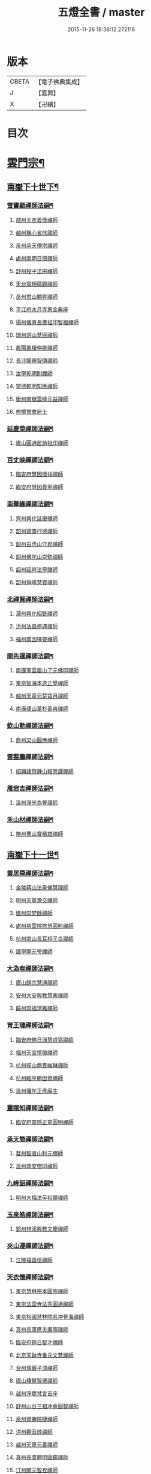#+TITLE: 五燈全書 / master
#+DATE: 2015-11-26 18:36:12.272116
* 版本
 |     CBETA|【電子佛典集成】|
 |         J|【嘉興】    |
 |         X|【卍續】    |

* 目次
* [[file:KR6q0022_034.txt::034-0001a6][雲門宗¶]]
** [[file:KR6q0022_034.txt::034-0001a7][南嶽下十世下¶]]
*** [[file:KR6q0022_034.txt::034-0001a8][雪竇顯禪師法嗣¶]]
**** [[file:KR6q0022_034.txt::034-0001a8][越州天衣義懷禪師]]
**** [[file:KR6q0022_034.txt::0002a19][越州稱心省倧禪師]]
**** [[file:KR6q0022_034.txt::0002b2][泉州承天傳宗禪師]]
**** [[file:KR6q0022_034.txt::0002b6][處州南明日慎禪師]]
**** [[file:KR6q0022_034.txt::0002b8][舒州投子法宗禪師]]
**** [[file:KR6q0022_034.txt::0002b10][天台實相蘊觀禪師]]
**** [[file:KR6q0022_034.txt::0002b12][岳州君山顯昇禪師]]
**** [[file:KR6q0022_034.txt::0002b18][平江府水月寺惠金典座]]
**** [[file:KR6q0022_034.txt::0002b22][揚州儀真長蘆祖印智福禪師]]
**** [[file:KR6q0022_034.txt::0002c5][瑞州洞山慧圓禪師]]
**** [[file:KR6q0022_034.txt::0002c12][鳳陽鳳棲仲卿禪師]]
**** [[file:KR6q0022_034.txt::0002c17][長沙龍興智傳禪師]]
**** [[file:KR6q0022_034.txt::0002c22][汝寧乾明則禪師]]
**** [[file:KR6q0022_034.txt::0003a2][常德乾明知應禪師]]
**** [[file:KR6q0022_034.txt::0003a6][衡州南嶽雲峰元益禪師]]
**** [[file:KR6q0022_034.txt::0003a12][修撰曾會居士]]
*** [[file:KR6q0022_034.txt::0003a24][延慶榮禪師法嗣¶]]
**** [[file:KR6q0022_034.txt::0003a24][廬山圓通居訥祖印禪師]]
*** [[file:KR6q0022_034.txt::0003b13][百丈映禪師法嗣¶]]
**** [[file:KR6q0022_034.txt::0003b13][臨安府慧因懷祥禪師]]
**** [[file:KR6q0022_034.txt::0003b16][臨安府慧因義寧禪師]]
*** [[file:KR6q0022_034.txt::0003b19][南華緣禪師法嗣¶]]
**** [[file:KR6q0022_034.txt::0003b19][齊州興化延慶禪師]]
**** [[file:KR6q0022_034.txt::0003b22][韶州寶壽行德禪師]]
**** [[file:KR6q0022_034.txt::0003b24][韶州白虎山守昇禪師]]
**** [[file:KR6q0022_034.txt::0003c2][韶州佛陀山崇欽禪師]]
**** [[file:KR6q0022_034.txt::0003c4][韶州延祥法寧禪師]]
**** [[file:KR6q0022_034.txt::0003c7][韶州舜峰慧寶禪師]]
*** [[file:KR6q0022_034.txt::0003c11][北禪賢禪師法嗣¶]]
**** [[file:KR6q0022_034.txt::0003c11][潭州興化紹銑禪師]]
**** [[file:KR6q0022_034.txt::0003c15][洪州法昌倚遇禪師]]
**** [[file:KR6q0022_034.txt::0005a6][福州廣因擇要禪師]]
*** [[file:KR6q0022_034.txt::0005a16][開先暹禪師法嗣¶]]
**** [[file:KR6q0022_034.txt::0005a16][南康軍雲居山了元佛印禪師]]
**** [[file:KR6q0022_034.txt::0005c9][東京智海本逸正覺禪師]]
**** [[file:KR6q0022_034.txt::0006a16][越州天章元楚寶月禪師]]
**** [[file:KR6q0022_034.txt::0006a20][南康廬山萬杉善爽禪師]]
*** [[file:KR6q0022_034.txt::0006b3][欽山勤禪師法嗣¶]]
**** [[file:KR6q0022_034.txt::0006b3][鼎州梁山圓應禪師]]
*** [[file:KR6q0022_034.txt::0006b6][雲葢鵬禪師法嗣¶]]
**** [[file:KR6q0022_034.txt::0006b6][紹興諸暨鍾山報恩譚禪師]]
*** [[file:KR6q0022_034.txt::0006b15][雁宕吉禪師法嗣¶]]
**** [[file:KR6q0022_034.txt::0006b15][溫州淨光為覺禪師]]
*** [[file:KR6q0022_034.txt::0006b21][禾山材禪師法嗣¶]]
**** [[file:KR6q0022_034.txt::0006b21][撫州曹山寶積雄禪師]]
** [[file:KR6q0022_034.txt::0006c12][南嶽下十一世¶]]
*** [[file:KR6q0022_034.txt::0006c13][雲居舜禪師法嗣¶]]
**** [[file:KR6q0022_034.txt::0006c13][金陵蔣山法泉佛慧禪師]]
**** [[file:KR6q0022_034.txt::0007a22][明州天童澹交禪師]]
**** [[file:KR6q0022_034.txt::0007b4][建州崇梵餘禪師]]
**** [[file:KR6q0022_034.txt::0007b13][處州慈雲院修慧圓照禪師]]
**** [[file:KR6q0022_034.txt::0007b16][杭州南山長耳相子良禪師]]
**** [[file:KR6q0022_034.txt::0007b21][建寧開元瑩禪師]]
*** [[file:KR6q0022_034.txt::0007c4][大溈宥禪師法嗣¶]]
**** [[file:KR6q0022_034.txt::0007c4][廬山歸宗慧通禪師]]
**** [[file:KR6q0022_034.txt::0007c20][安州大安興教慧憲禪師]]
**** [[file:KR6q0022_034.txt::0007c24][饒州崇福清雅禪師]]
*** [[file:KR6q0022_034.txt::0008a5][育王璉禪師法嗣¶]]
**** [[file:KR6q0022_034.txt::0008a5][臨安府佛日淨慧戒弼禪師]]
**** [[file:KR6q0022_034.txt::0008a7][福州天宮慎徽禪師]]
**** [[file:KR6q0022_034.txt::0008a12][杭州徑山無畏維琳禪師]]
**** [[file:KR6q0022_034.txt::0008a19][杭州臨平勝因資禪師]]
**** [[file:KR6q0022_034.txt::0008a24][溫州彌陀正彥庵主]]
*** [[file:KR6q0022_034.txt::0008b5][靈隱知禪師法嗣¶]]
**** [[file:KR6q0022_034.txt::0008b5][臨安府靈隱正童圓明禪師]]
*** [[file:KR6q0022_034.txt::0008b8][承天簡禪師法嗣¶]]
**** [[file:KR6q0022_034.txt::0008b8][婺州智者山利元禪師]]
**** [[file:KR6q0022_034.txt::0008b14][溫州瑞安僧印禪師]]
*** [[file:KR6q0022_034.txt::0008b23][九峰韶禪師法嗣¶]]
**** [[file:KR6q0022_034.txt::0008b23][明州大梅法英祖鏡禪師]]
*** [[file:KR6q0022_034.txt::0009a3][玉泉皓禪師法嗣¶]]
**** [[file:KR6q0022_034.txt::0009a3][郢州林溪興教文慶禪師]]
*** [[file:KR6q0022_034.txt::0009a6][夾山遵禪師法嗣¶]]
**** [[file:KR6q0022_034.txt::0009a6][江陵福昌信禪師]]
*** [[file:KR6q0022_034.txt::0009a16][天衣懷禪師法嗣¶]]
**** [[file:KR6q0022_034.txt::0009a16][東京慧林宗本圓照禪師]]
**** [[file:KR6q0022_034.txt::0009c13][東京法雲寺法秀圓通禪師]]
**** [[file:KR6q0022_034.txt::0010b6][東京相國慧林院若冲覺海禪師]]
**** [[file:KR6q0022_034.txt::0010b14][真州長蘆應夫廣照禪師]]
**** [[file:KR6q0022_034.txt::0010c3][臨安府佛日智才禪師]]
**** [[file:KR6q0022_034.txt::0011a1][北京天鉢寺重元文慧禪師]]
**** [[file:KR6q0022_034.txt::0011a22][台州瑞巖子鴻禪師]]
**** [[file:KR6q0022_035.txt::035-0011b13][廬山棲賢智遷禪師]]
**** [[file:KR6q0022_035.txt::0011c3][越州淨眾梵言首座]]
**** [[file:KR6q0022_035.txt::0011c7][舒州山谷三祖冲會圓智禪師]]
**** [[file:KR6q0022_035.txt::0011c21][泉州資壽院捷禪師]]
**** [[file:KR6q0022_035.txt::0012a1][洪州觀音啟禪師]]
**** [[file:KR6q0022_035.txt::0012a3][越州天章元善禪師]]
**** [[file:KR6q0022_035.txt::0012a11][真州長蘆體明圓鑑禪師]]
**** [[file:KR6q0022_035.txt::0012a16][汀州開元智孜禪師]]
**** [[file:KR6q0022_035.txt::0012b2][平江府澄照慧慈禪師]]
**** [[file:KR6q0022_035.txt::0012b6][臨安府法雨慧源禪師]]
**** [[file:KR6q0022_035.txt::0012b8][秀州石門智澄禪師]]
**** [[file:KR6q0022_035.txt::0012b12][泉州棲隱有評禪師]]
**** [[file:KR6q0022_035.txt::0012b16][平江府定慧雲禪師]]
**** [[file:KR6q0022_035.txt::0012b18][建寧府乾符大同院旺禪師]]
**** [[file:KR6q0022_035.txt::0012b21][無為軍鐵佛因禪師]]
**** [[file:KR6q0022_035.txt::0012b24][安吉州報本法存禪師]]
**** [[file:KR6q0022_035.txt::0012c8][和州開聖院棲禪師]]
**** [[file:KR6q0022_035.txt::0012c20][福州衡山惟禮禪師]]
**** [[file:KR6q0022_035.txt::0012c24][臨安府北山顯明善孜禪師]]
**** [[file:KR6q0022_035.txt::0013a4][明州啟霞思安禪師]]
**** [[file:KR6q0022_035.txt::0013a7][越州雲門靈侃禪師]]
**** [[file:KR6q0022_035.txt::0013a14][天台太平元坦禪師]]
**** [[file:KR6q0022_035.txt::0013a17][臨安府佛日文祖禪師]]
**** [[file:KR6q0022_035.txt::0013a21][沂州望仙山宗禪師]]
**** [[file:KR6q0022_035.txt::0013b3][瑞州五峰淨覺院用機禪師]]
**** [[file:KR6q0022_035.txt::0013b7][無為軍佛足處祥禪師]]
**** [[file:KR6q0022_035.txt::0013b11][平江府明因慧贇禪師]]
**** [[file:KR6q0022_035.txt::0013b17][興化軍西臺其辯禪師]]
**** [[file:KR6q0022_035.txt::0013c1][處州永泰自仁禪師]]
**** [[file:KR6q0022_035.txt::0013c4][南昌武寧延恩法安禪師]]
**** [[file:KR6q0022_035.txt::0013c18][禮部楊傑居士]]
*** [[file:KR6q0022_035.txt::0014a5][稱心倧禪師法嗣¶]]
**** [[file:KR6q0022_035.txt::0014a5][彭州慧日堯禪師]]
*** [[file:KR6q0022_035.txt::0014a9][報本蘭禪師法嗣¶]]
**** [[file:KR6q0022_035.txt::0014a9][福州中際可遵禪師]]
**** [[file:KR6q0022_035.txt::0014a19][邢州開元法明上座]]
*** [[file:KR6q0022_035.txt::0014b4][稱心明禪師法嗣¶]]
**** [[file:KR6q0022_035.txt::0014b4][洪州上藍院光寂禪師]]
*** [[file:KR6q0022_035.txt::0014b9][廣因要禪師法嗣¶]]
**** [[file:KR6q0022_035.txt::0014b9][福州妙峰如璨禪師]]
*** [[file:KR6q0022_035.txt::0014b15][雲居元禪師法嗣¶]]
**** [[file:KR6q0022_035.txt::0014b15][臨安府百丈慶善院淨悟禪師]]
**** [[file:KR6q0022_035.txt::0014b18][常州善權慧泰禪師]]
**** [[file:KR6q0022_035.txt::0014b24][饒州崇福德基禪師]]
**** [[file:KR6q0022_035.txt::0014c5][婺州寶林懷吉真覺禪師]]
**** [[file:KR6q0022_035.txt::0014c11][洪州資福宗誘禪師]]
**** [[file:KR6q0022_035.txt::0014c13][南昌翠巖廣化慧空禪師]]
**** [[file:KR6q0022_035.txt::0014c18][廣信鵞湖仁壽德延禪師]]
*** [[file:KR6q0022_035.txt::0014c24][智海逸禪師法嗣¶]]
**** [[file:KR6q0022_035.txt::0014c24][瑞州黃檗志因禪師]]
**** [[file:KR6q0022_035.txt::0015a5][福州大中德隆海印禪師]]
**** [[file:KR6q0022_035.txt::0015a14][福州白鹿山仲豫禪師]]
**** [[file:KR6q0022_035.txt::0015a19][僉判劉經臣居士]]
*** [[file:KR6q0022_035.txt::0015c23][承天宗禪師法嗣¶]]
**** [[file:KR6q0022_035.txt::0015c23][德安大龍山德全禪師]]
*** [[file:KR6q0022_035.txt::0016a3][長蘆福禪師法嗣¶]]
**** [[file:KR6q0022_035.txt::0016a3][江寧清涼廣慧和禪師]]
*** [[file:KR6q0022_035.txt::0016a17][天衣和禪師法嗣¶]]
**** [[file:KR6q0022_035.txt::0016a17][杭州護國菩提志專禪師]]
** [[file:KR6q0022_035.txt::0016a24][南嶽下十二世¶]]
*** [[file:KR6q0022_035.txt::0016a24][蔣山泉禪師法嗣]]
**** [[file:KR6q0022_035.txt::0016b1][清獻公趙抃居士]]
*** [[file:KR6q0022_035.txt::0016b18][慧林本禪師法嗣¶]]
**** [[file:KR6q0022_035.txt::0016b18][東京法雲善本大通禪師]]
**** [[file:KR6q0022_035.txt::0016c21][鎮江府金山善寧法印禪師]]
**** [[file:KR6q0022_035.txt::0017a11][壽州資壽院圓澄巖禪師]]
**** [[file:KR6q0022_035.txt::0017a20][秀州本覺寺守一法真禪師]]
**** [[file:KR6q0022_035.txt::0017b6][舒州投子修顒證悟禪師]]
**** [[file:KR6q0022_035.txt::0017b21][福州地藏守恩禪師]]
**** [[file:KR6q0022_035.txt::0017c11][衢州靈曜寺辯良佛慈禪師]]
**** [[file:KR6q0022_035.txt::0017c21][明州香山延泳正覺禪師]]
**** [[file:KR6q0022_035.txt::0018a2][安吉州道場慧印禪師]]
**** [[file:KR6q0022_035.txt::0018a6][臨安府西湖妙慧文義禪師]]
**** [[file:KR6q0022_035.txt::0018a11][處州靈泉山宗一禪師]]
**** [[file:KR6q0022_035.txt::0018a13][泗州普照寺處輝真寂禪師]]
**** [[file:KR6q0022_035.txt::0018a16][常州南禪寧禪師]]
**** [[file:KR6q0022_035.txt::0018a18][越州石佛曉通禪師]]
**** [[file:KR6q0022_035.txt::0018a22][開封淨因佛日惟嶽禪師]]
**** [[file:KR6q0022_035.txt::0018b17][開封慧林慈壽法晝禪師]]
**** [[file:KR6q0022_035.txt::0018c2][瑞州逍遙聰禪師]]
**** [[file:KR6q0022_035.txt::0018c18][安慶投子普聰禪師]]
**** [[file:KR6q0022_035.txt::0018c22][開封褒親慈濟祥禪師]]
*** [[file:KR6q0022_035.txt::0019a2][法雲秀禪師法嗣¶]]
**** [[file:KR6q0022_035.txt::0019a2][東京法雲惟白佛國禪師]]
**** [[file:KR6q0022_035.txt::0019a11][建寧府保寧子英禪師]]
**** [[file:KR6q0022_035.txt::0019a16][溫州僊巖景純禪師]]
**** [[file:KR6q0022_035.txt::0019a18][寧國府廣教守訥禪師]]
**** [[file:KR6q0022_035.txt::0019a21][興元府慈濟聰禪師]]
**** [[file:KR6q0022_035.txt::0019b10][安州白兆山通慧珪禪師]]
**** [[file:KR6q0022_035.txt::0019b23][廬州長安淨名法因禪師]]
**** [[file:KR6q0022_035.txt::0019c4][廬州浮槎山福嚴守初禪師]]
**** [[file:KR6q0022_035.txt::0019c14][鼎州德山仁繪禪師]]
**** [[file:KR6q0022_035.txt::0019c18][澧州聖壽香積用旻禪師]]
**** [[file:KR6q0022_035.txt::0019c21][瑞州瑞相子來禪師]]
**** [[file:KR6q0022_035.txt::0020a4][廬州真空從一禪師]]
**** [[file:KR6q0022_035.txt::0020a8][襄州鳳凰山乾明廣禪師]]
**** [[file:KR6q0022_035.txt::0020a12][長沙道林廣慧寶琳禪師]]
**** [[file:KR6q0022_035.txt::0020a20][鳳陽壽州霍丘歸才禪師]]
**** [[file:KR6q0022_035.txt::0020b1][南康廬山開先心印智珣禪師]]
**** [[file:KR6q0022_035.txt::0020b13][廬州北天王崇勝益禪師]]
**** [[file:KR6q0022_035.txt::0020b16][南康棲賢智柔庵主]]
**** [[file:KR6q0022_035.txt::0020b19][金陵天禧慧嚴宗永禪師]]
*** [[file:KR6q0022_035.txt::0020c3][慧林冲禪師法嗣¶]]
**** [[file:KR6q0022_035.txt::0020c3][東京永興華嚴寺智明佛慧禪師]]
**** [[file:KR6q0022_035.txt::0020c7][鎮州永泰智航禪師]]
**** [[file:KR6q0022_035.txt::0020c14][江陰軍壽聖子邦圓覺禪師]]
**** [[file:KR6q0022_035.txt::0020c17][常州廣福法照曇章禪師]]
**** [[file:KR6q0022_035.txt::0020c21][揚州石塔戒禪師]]
*** [[file:KR6q0022_035.txt::0021a8][長蘆夫禪師法嗣¶]]
**** [[file:KR6q0022_035.txt::0021a8][明州雪竇道榮覺印禪師]]
**** [[file:KR6q0022_035.txt::0021a11][真州長蘆宗𧷤慈覺禪師]]
**** [[file:KR6q0022_035.txt::0021b8][平江府慧日智覺廣燈禪師]]
**** [[file:KR6q0022_035.txt::0021b11][滁州瑯琊山宗初禪師]]
**** [[file:KR6q0022_035.txt::0021b14][滁州蟠龍山道成禪師]]
*** [[file:KR6q0022_035.txt::0021b22][佛日才禪師法嗣¶]]
**** [[file:KR6q0022_035.txt::0021b22][澧州夾山靈泉自齡禪師]]
*** [[file:KR6q0022_035.txt::0021c12][天鉢元禪師法嗣¶]]
**** [[file:KR6q0022_035.txt::0021c12][衛州元豐院清滿禪師]]
**** [[file:KR6q0022_035.txt::0022a10][青州定慧院法本禪師]]
**** [[file:KR6q0022_035.txt::0022a12][西京善勝真悟禪師]]
**** [[file:KR6q0022_035.txt::0022a19][東昌恩縣祖印善不禪師]]
*** [[file:KR6q0022_035.txt::0022b5][瑞巖鴻禪師法嗣¶]]
**** [[file:KR6q0022_035.txt::0022b5][明州育王曇振真戒禪師]]
**** [[file:KR6q0022_035.txt::0022b13][台州佛窟昌國可英禪師]]
*** [[file:KR6q0022_035.txt::0022b19][棲賢遷禪師法嗣¶]]
**** [[file:KR6q0022_035.txt::0022b19][舒州王屋山崇福燈禪師]]
**** [[file:KR6q0022_035.txt::0022b23][杭州南山法雨惟鎮禪師]]
**** [[file:KR6q0022_035.txt::0022c4][長沙東明慧遷禪師]]
*** [[file:KR6q0022_035.txt::0022c10][淨眾言首座法嗣¶]]
**** [[file:KR6q0022_035.txt::0022c10][西京招提惟湛廣燈禪師]]
*** [[file:KR6q0022_035.txt::0022c20][三祖會禪師法嗣¶]]
**** [[file:KR6q0022_035.txt::0022c20][杭州臨安居潤禪師]]
*** [[file:KR6q0022_035.txt::0023a2][開元譚禪師法嗣¶]]
**** [[file:KR6q0022_035.txt::0023a2][汀州開元宗祐禪師]]
** [[file:KR6q0022_036.txt::036-0023a14][南嶽下十三世¶]]
*** [[file:KR6q0022_036.txt::036-0023a15][法雲本禪師法嗣¶]]
**** [[file:KR6q0022_036.txt::036-0023a15][臨安府淨慈楚明寶印禪師]]
**** [[file:KR6q0022_036.txt::0023b8][真州長蘆道和祖照禪師]]
**** [[file:KR6q0022_036.txt::0023b18][福州雪峰思慧妙湛禪師]]
**** [[file:KR6q0022_036.txt::0023c24][婺州寶林果昌寶覺禪師]]
**** [[file:KR6q0022_036.txt::0024a7][鄭州資福法明寶月禪師]]
**** [[file:KR6q0022_036.txt::0024a14][潭州雲峰志璿祖燈禪師]]
**** [[file:KR6q0022_036.txt::0024b21][東京慧林常悟禪師]]
**** [[file:KR6q0022_036.txt::0024c1][安吉州道場有規禪師]]
**** [[file:KR6q0022_036.txt::0024c11][越州延慶可復禪師]]
**** [[file:KR6q0022_036.txt::0024c15][安吉州道場慧顏禪師]]
**** [[file:KR6q0022_036.txt::0024c17][溫州雙峰普寂宗達佛海禪師]]
**** [[file:KR6q0022_036.txt::0024c20][越州五峰子琪禪師]]
**** [[file:KR6q0022_036.txt::0025a1][西京韶山雲門道信禪師]]
**** [[file:KR6q0022_036.txt::0025a5][臨安府上天竺從諫慈辯講師]]
**** [[file:KR6q0022_036.txt::0025a10][紹興承天滋須禪師]]
**** [[file:KR6q0022_036.txt::0025a14][蘇州吳江聖壽法晏禪師]]
**** [[file:KR6q0022_036.txt::0025a19][紹興天衣慧通禪師]]
**** [[file:KR6q0022_036.txt::0025b2][湖州天聖齊月禪師]]
**** [[file:KR6q0022_036.txt::0025b7][柳州宜章圓明希古禪師]]
**** [[file:KR6q0022_036.txt::0025b11][江南通州狼山文慧禪師]]
*** [[file:KR6q0022_036.txt::0025b16][金山寧禪師法嗣¶]]
**** [[file:KR6q0022_036.txt::0025b16][婺州普濟子淳圓濟禪師]]
**** [[file:KR6q0022_036.txt::0025b21][吉州禾山用安禪師]]
**** [[file:KR6q0022_036.txt::0025c1][嘉典禪悅知相禪師]]
**** [[file:KR6q0022_036.txt::0025c5][嘉興鹿苑道齊禪師]]
*** [[file:KR6q0022_036.txt::0025c10][本覺一禪師法嗣¶]]
**** [[file:KR6q0022_036.txt::0025c10][福州越峰粹珪妙覺禪師]]
**** [[file:KR6q0022_036.txt::0025c14][台州天台如庵主]]
**** [[file:KR6q0022_036.txt::0025c19][福州壽山本明禪師]]
**** [[file:KR6q0022_036.txt::0025c24][平江府西竺寺尼法海禪師]]
*** [[file:KR6q0022_036.txt::0026a5][投子顒禪師法嗣¶]]
**** [[file:KR6q0022_036.txt::0026a5][壽州資壽灌禪師]]
**** [[file:KR6q0022_036.txt::0026a7][西京白馬崇壽江禪師]]
**** [[file:KR6q0022_036.txt::0026a10][鄧州香嚴智月海印禪師]]
**** [[file:KR6q0022_036.txt::0026a24][丞相富弼居士]]
*** [[file:KR6q0022_036.txt::0026b11][甘露宣禪師法嗣¶]]
**** [[file:KR6q0022_036.txt::0026b11][平江府妙湛寺尼文照禪師]]
*** [[file:KR6q0022_036.txt::0026b17][瑞巖居禪師法嗣¶]]
**** [[file:KR6q0022_036.txt::0026b17][台州萬年處幽禪師]]
*** [[file:KR6q0022_036.txt::0026b24][廣靈祖禪師法嗣¶]]
**** [[file:KR6q0022_036.txt::0026b24][處州縉雲仙巖懷義禪師]]
**** [[file:KR6q0022_036.txt::0026c4][嚴州烏龍山廣堅禪師]]
**** [[file:KR6q0022_036.txt::0026c9][嚴州清溪西禪智誠禪師]]
*** [[file:KR6q0022_036.txt::0026c14][淨因嶽禪師法嗣¶]]
**** [[file:KR6q0022_036.txt::0026c14][福州鼓山體淳禪鑒禪師]]
*** [[file:KR6q0022_036.txt::0026c20][乾明覺禪師法嗣¶]]
**** [[file:KR6q0022_036.txt::0026c20][岳州平江長慶應圓禪師]]
*** [[file:KR6q0022_036.txt::0026c24][長蘆信禪師法嗣]]
**** [[file:KR6q0022_036.txt::0027a1][東京慧林懷深慈受禪師]]
**** [[file:KR6q0022_036.txt::0027b5][平江府萬壽如璝證悟禪師]]
**** [[file:KR6q0022_036.txt::0027b10][越州天衣如哲禪師]]
**** [[file:KR6q0022_036.txt::0027b19][婺州智者法銓禪師]]
**** [[file:KR6q0022_036.txt::0027b22][臨安府徑山智訥妙空禪師]]
*** [[file:KR6q0022_036.txt::0027c8][金山慧禪師法嗣¶]]
**** [[file:KR6q0022_036.txt::0027c8][常州報恩覺然寶月禪師]]
*** [[file:KR6q0022_036.txt::0027c13][法雲白禪師法嗣¶]]
**** [[file:KR6q0022_036.txt::0027c13][婺州智者紹先禪師]]
**** [[file:KR6q0022_036.txt::0027c18][沂州馬鞍山福聖院仲易禪師]]
**** [[file:KR6q0022_036.txt::0027c21][東京慧林慧海月印禪師]]
**** [[file:KR6q0022_036.txt::0028a4][揚州建隆原禪師]]
**** [[file:KR6q0022_036.txt::0028a7][鎮江金山佛鑑惟仲禪師]]
**** [[file:KR6q0022_036.txt::0028b1][漢中褒城中梁山乾明永因禪師]]
**** [[file:KR6q0022_036.txt::0028b7][淮安勝因崇愷禪師]]
**** [[file:KR6q0022_036.txt::0028b18][開封大覺法慶禪師]]
*** [[file:KR6q0022_036.txt::0028c6][保寧英禪師法嗣¶]]
**** [[file:KR6q0022_036.txt::0028c6][臨安府廣福院惟尚禪師]]
**** [[file:KR6q0022_036.txt::0028c15][明州雪竇法寧禪師]]
**** [[file:KR6q0022_036.txt::0028c20][廬州羅漢勤禪師]]
**** [[file:KR6q0022_036.txt::0029a2][廬州羅漢善修禪師]]
*** [[file:KR6q0022_036.txt::0029a7][開先珣禪師法嗣¶]]
**** [[file:KR6q0022_036.txt::0029a7][廬州延昌熈詠禪師]]
**** [[file:KR6q0022_036.txt::0029a9][廬州開先宗禪師]]
*** [[file:KR6q0022_036.txt::0029a14][甘露顒禪師法嗣¶]]
**** [[file:KR6q0022_036.txt::0029a14][揚州光孝元禪師]]
*** [[file:KR6q0022_036.txt::0029a17][雪竇榮禪師法嗣¶]]
**** [[file:KR6q0022_036.txt::0029a17][福州雪峰大智禪師]]
*** [[file:KR6q0022_036.txt::0029a21][元豐滿禪師法嗣¶]]
**** [[file:KR6q0022_036.txt::0029a21][福州雪峰宗演圓覺禪師]]
**** [[file:KR6q0022_036.txt::0029b7][衛州王大夫]]
*** [[file:KR6q0022_036.txt::0029b13][育王振禪師法嗣¶]]
**** [[file:KR6q0022_036.txt::0029b13][明州岳林真禪師]]
*** [[file:KR6q0022_036.txt::0029b24][招提湛禪師法嗣]]
**** [[file:KR6q0022_036.txt::0029c1][秀州華亭觀音和尚]]
** [[file:KR6q0022_036.txt::0029c5][南嶽下十四世¶]]
*** [[file:KR6q0022_036.txt::0029c6][淨慈明禪師法嗣¶]]
**** [[file:KR6q0022_036.txt::0029c6][臨安府淨慈象禪師]]
**** [[file:KR6q0022_036.txt::0029c13][福州雪峰隆禪師]]
*** [[file:KR6q0022_036.txt::0029c17][長蘆和禪師法嗣¶]]
**** [[file:KR6q0022_036.txt::0029c17][鎮江府甘露達珠禪師]]
**** [[file:KR6q0022_036.txt::0029c20][臨安府靈隱惠淳圓智禪師]]
*** [[file:KR6q0022_036.txt::0030a2][雪峰慧禪師法嗣¶]]
**** [[file:KR6q0022_036.txt::0030a2][臨安府淨慈月堂道昌佛行禪師]]
**** [[file:KR6q0022_036.txt::0030b4][臨安府徑山照堂了一禪師]]
**** [[file:KR6q0022_036.txt::0030b13][鎮江府金山了心禪師]]
*** [[file:KR6q0022_036.txt::0030b18][香嚴月禪師法嗣¶]]
**** [[file:KR6q0022_036.txt::0030b18][鄧州香嚴倚松如壁禪師]]
*** [[file:KR6q0022_036.txt::0030b24][慧林深禪師法嗣]]
**** [[file:KR6q0022_036.txt::0030c1][臨安府靈隱寂室慧光禪師]]
**** [[file:KR6q0022_036.txt::0030c7][台州國清愚谷妙印禪師]]
**** [[file:KR6q0022_036.txt::0030c12][台州國清垂慈普紹禪師]]
**** [[file:KR6q0022_036.txt::0030c15][泉州九座慧䆳禪師]]
*** [[file:KR6q0022_036.txt::0030c20][報恩然禪師法嗣¶]]
**** [[file:KR6q0022_036.txt::0030c20][秀州資聖元祖禪師]]
*** [[file:KR6q0022_036.txt::0031a2][慧林海禪師法嗣¶]]
**** [[file:KR6q0022_036.txt::0031a2][廬州萬杉壽堅禪師]]
*** [[file:KR6q0022_036.txt::0031a7][開先宗禪師法嗣¶]]
**** [[file:KR6q0022_036.txt::0031a7][瑞州黃檗惟初禪師]]
**** [[file:KR6q0022_036.txt::0031a13][潭州嶽麓海禪師]]
*** [[file:KR6q0022_036.txt::0031a17][雪峰演禪師法嗣¶]]
**** [[file:KR6q0022_036.txt::0031a17][福州西禪慧舜禪師]]
** [[file:KR6q0022_036.txt::0031a22][南嶽下十五世¶]]
*** [[file:KR6q0022_036.txt::0031a23][雪竇明禪師法嗣¶]]
**** [[file:KR6q0022_036.txt::0031a23][密州𡺸山寧禪師]]
*** [[file:KR6q0022_036.txt::0031b4][淨慈昌禪師法嗣¶]]
**** [[file:KR6q0022_036.txt::0031b4][臨安府五雲悟禪師]]
*** [[file:KR6q0022_036.txt::0031b12][靈隱光禪師法嗣¶]]
**** [[file:KR6q0022_036.txt::0031b12][臨安府中竺癡禪元妙禪師]]
*** [[file:KR6q0022_036.txt::0031b20][圓覺曇禪師法嗣¶]]
**** [[file:KR6q0022_036.txt::0031b20][撫州靈巖圓日禪師]]
*** [[file:KR6q0022_036.txt::0031b24][嶽麓海禪師法嗣¶]]
**** [[file:KR6q0022_036.txt::0031b24][荊門軍玉泉思達磨師]]
** [[file:KR6q0022_036.txt::0031c5][南嶽下十六世¶]]
*** [[file:KR6q0022_036.txt::0031c6][中竺妙禪師法嗣¶]]
**** [[file:KR6q0022_036.txt::0031c6][溫州光孝己菴深禪師]]
* [[file:KR6q0022_037.txt::037-0031c21][臨濟宗¶]]
** [[file:KR6q0022_037.txt::037-0031c21][南嶽下十一世]]
*** [[file:KR6q0022_037.txt::0032a2][石霜圓禪師法嗣¶]]
**** [[file:KR6q0022_037.txt::0032a2][隆興府黃龍慧南禪師]]
** [[file:KR6q0022_037.txt::0033b5][南嶽下十二世¶]]
*** [[file:KR6q0022_037.txt::0033b6][黃龍南禪師法嗣¶]]
**** [[file:KR6q0022_037.txt::0033b6][隆興府黃龍祖心寶覺禪師]]
**** [[file:KR6q0022_037.txt::0034b12][江州東林興龍寺常總照覺禪師]]
**** [[file:KR6q0022_037.txt::0034c5][隆興府寶峰克文雲庵真淨禪師]]
**** [[file:KR6q0022_037.txt::0036b11][南康軍雲居真如院元祐禪師]]
**** [[file:KR6q0022_037.txt::0036c12][潭州大溈懷秀禪師]]
**** [[file:KR6q0022_037.txt::0036c16][瑞州黃檗惟勝真覺禪師]]
**** [[file:KR6q0022_037.txt::0037a9][隆興府祐聖法𡨢禪師]]
**** [[file:KR6q0022_037.txt::0037a14][蘄州開元子琦禪師]]
**** [[file:KR6q0022_037.txt::0037b11][袁州仰山行偉禪師]]
**** [[file:KR6q0022_037.txt::0037c12][南嶽福嚴慈感禪師]]
**** [[file:KR6q0022_037.txt::0037c15][潭州雲葢守智禪師]]
**** [[file:KR6q0022_037.txt::0038a21][福州玄沙合文明慧禪師]]
**** [[file:KR6q0022_037.txt::0038a23][楊州建隆院昭慶禪師]]
**** [[file:KR6q0022_037.txt::0038b9][安吉州報本慧元禪師]]
**** [[file:KR6q0022_037.txt::0038c4][吉州仁山隆慶院慶閑禪師]]
**** [[file:KR6q0022_037.txt::0039b6][舒州三祖山法宗禪師]]
**** [[file:KR6q0022_037.txt::0039b18][隆興府泐潭洪英禪師]]
**** [[file:KR6q0022_037.txt::0040a17][金陵保寧寺圓璣禪師]]
**** [[file:KR6q0022_037.txt::0040b15][南安軍雪峰道圓禪師]]
**** [[file:KR6q0022_037.txt::0040b23][蘄州四祖山法演禪師]]
**** [[file:KR6q0022_037.txt::0040c11][南康軍清隱潛庵清源禪師]]
**** [[file:KR6q0022_037.txt::0040c17][安州興國院契雅禪師]]
**** [[file:KR6q0022_037.txt::0040c24][齊州靈巖山重確正覺禪師]]
**** [[file:KR6q0022_037.txt::0041a4][䖍州廉泉院曇秀禪師]]
**** [[file:KR6q0022_037.txt::0041a10][南嶽高臺寺宣明佛印禪師]]
**** [[file:KR6q0022_037.txt::0041a13][蘄州三角山慧澤禪師]]
**** [[file:KR6q0022_037.txt::0041a16][南嶽法輪文昱禪師]]
**** [[file:KR6q0022_037.txt::0041a18][信州靈鷲慧覺禪師]]
**** [[file:KR6q0022_037.txt::0041a24][黃檗積翠永庵主]]
**** [[file:KR6q0022_037.txt::0041b10][廬山歸宗志芝庵主]]
**** [[file:KR6q0022_037.txt::0041b17][隆興百丈元肅禪師]]
**** [[file:KR6q0022_037.txt::0041c3][長沙石霜琳禪師]]
**** [[file:KR6q0022_037.txt::0041c21][隆興上藍順禪師]]
**** [[file:KR6q0022_037.txt::0042a13][福州延慶洪準禪師]]
**** [[file:KR6q0022_037.txt::0042a20][安慶宿松靈隱德滋山主]]
**** [[file:KR6q0022_037.txt::0042a24][吉安禾山德普禪師]]
**** [[file:KR6q0022_037.txt::0042b20][開封慧林佛陀德遜禪師]]
** [[file:KR6q0022_038.txt::038-0042c19][南嶽下十三世¶]]
*** [[file:KR6q0022_038.txt::038-0042c20][黃龍心禪師法嗣¶]]
**** [[file:KR6q0022_038.txt::038-0042c20][隆興府黃龍死心悟新禪師]]
**** [[file:KR6q0022_038.txt::0043c3][隆興府黃龍靈源惟清禪師]]
**** [[file:KR6q0022_038.txt::0044a3][隆興府泐潭草堂善清禪師]]
**** [[file:KR6q0022_038.txt::0044b10][吉州青原惟信禪師]]
**** [[file:KR6q0022_038.txt::0044b15][澧州夾山靈泉院曉純禪師]]
**** [[file:KR6q0022_038.txt::0044b23][漢州三聖繼昌禪師]]
**** [[file:KR6q0022_038.txt::0044c6][隆興府雙嶺化禪師]]
**** [[file:KR6q0022_038.txt::0044c9][泗州龜山水陸院曉津禪師]]
**** [[file:KR6q0022_038.txt::0044c17][漳州保福本權禪師]]
**** [[file:KR6q0022_038.txt::0045a3][潭州南嶽雙峰景齊禪師]]
**** [[file:KR6q0022_038.txt::0045a8][溫州護國寄堂景新禪師]]
**** [[file:KR6q0022_038.txt::0045a15][潭州道吾仲圓禪師]]
**** [[file:KR6q0022_038.txt::0045a20][臨安慈雲道清禪師]]
**** [[file:KR6q0022_038.txt::0045b2][隆興黃龍如曉禪師]]
**** [[file:KR6q0022_038.txt::0045b8][太史山谷居士黃庭堅]]
**** [[file:KR6q0022_038.txt::0045c8][觀文王韶居士]]
**** [[file:KR6q0022_038.txt::0045c12][秘書吳恂居士]]
*** [[file:KR6q0022_038.txt::0045c21][東林總禪師法嗣¶]]
**** [[file:KR6q0022_038.txt::0045c21][隆興府泐潭應乾禪師]]
**** [[file:KR6q0022_038.txt::0046a8][南康廬山開先行瑛廣鑑禪師]]
**** [[file:KR6q0022_038.txt::0046b1][廬山圓通可遷法鏡禪師]]
**** [[file:KR6q0022_038.txt::0046b9][紹興府象田梵卿禪師]]
**** [[file:KR6q0022_038.txt::0046c1][東京褒親旌德院有瑞佛海禪師]]
**** [[file:KR6q0022_038.txt::0046c16][臨江軍慧力院可昌禪師]]
**** [[file:KR6q0022_038.txt::0046c24][黃州柏子山棲真院德嵩禪師]]
**** [[file:KR6q0022_038.txt::0047a4][廬山萬杉院紹慈禪師]]
**** [[file:KR6q0022_038.txt::0047a17][南嶽衡嶽寺道辯禪師]]
**** [[file:KR6q0022_038.txt::0047a20][吉州禾山甘露志傳禪師]]
**** [[file:KR6q0022_038.txt::0047a24][東京褒親旌德宗諭禪師]]
**** [[file:KR6q0022_038.txt::0047b3][隆興府西山龍泉夔禪師]]
**** [[file:KR6q0022_038.txt::0047b7][南康軍兜率志恩禪師]]
**** [[file:KR6q0022_038.txt::0047b11][福州興福院康源禪師]]
**** [[file:KR6q0022_038.txt::0047b13][慧圓上座]]
**** [[file:KR6q0022_038.txt::0047b23][泉州開元真覺志添禪師]]
**** [[file:KR6q0022_038.txt::0047c13][內翰東坡居士蘇軾]]
*** [[file:KR6q0022_038.txt::0047c22][寶峰文禪師法嗣¶]]
**** [[file:KR6q0022_038.txt::0047c22][隆興府兜率真寂從悅禪師]]
**** [[file:KR6q0022_038.txt::0048c19][東京法雲佛照杲禪師]]
**** [[file:KR6q0022_038.txt::0049a21][隆興府泐潭湛堂文準禪師]]
**** [[file:KR6q0022_038.txt::0050b21][廬山慧日文雅禪師]]
**** [[file:KR6q0022_038.txt::0050b24][瑞州洞山梵言禪師]]
**** [[file:KR6q0022_038.txt::0050c17][德安府文殊宣能禪師]]
**** [[file:KR6q0022_038.txt::0050c20][桂州壽寧善資禪師]]
**** [[file:KR6q0022_038.txt::0051a8][衡州南嶽祝融上封慧和禪師]]
**** [[file:KR6q0022_038.txt::0051a14][瑞州五峰淨覺本禪師]]
**** [[file:KR6q0022_038.txt::0051a23][永州太平安禪師]]
**** [[file:KR6q0022_038.txt::0051b5][潭州報慈進英禪師]]
**** [[file:KR6q0022_038.txt::0051b21][瑞州洞山至乾禪師]]
**** [[file:KR6q0022_038.txt::0051b24][平江府寶華佛慈普鑑禪師]]
**** [[file:KR6q0022_038.txt::0051c19][瑞州九峰希廣禪師]]
**** [[file:KR6q0022_038.txt::0052a12][瑞州黃檗道全禪師]]
**** [[file:KR6q0022_038.txt::0052a21][瑞州清涼覺範慧洪禪師]]
**** [[file:KR6q0022_038.txt::0052c17][衢州超化靜禪師]]
**** [[file:KR6q0022_038.txt::0052c20][南嶽石頭懷志庵主]]
**** [[file:KR6q0022_038.txt::0053a13][婺州雙溪印首座]]
**** [[file:KR6q0022_038.txt::0053a18][隆興奉新慧安慧淵禪師]]
*** [[file:KR6q0022_039.txt::039-0053b20][雲居祐禪師法嗣¶]]
**** [[file:KR6q0022_039.txt::039-0053b20][廬山羅漢院系南禪師]]
**** [[file:KR6q0022_039.txt::0053c8][潭州慈雲彥隆禪師]]
**** [[file:KR6q0022_039.txt::0053c14][郢州子陵山自瑜禪師]]
**** [[file:KR6q0022_039.txt::0053c19][隆興府東山景福省悅禪師]]
**** [[file:KR6q0022_039.txt::0053c22][亳州白藻清儼禪師]]
**** [[file:KR6q0022_039.txt::0054a2][台州寶相元禪師]]
**** [[file:KR6q0022_039.txt::0054a6][信州永豐慧日庵主]]
**** [[file:KR6q0022_039.txt::0054a12][泉州南峰永程禪師]]
**** [[file:KR6q0022_039.txt::0054a18][東京智海佛印智清禪師]]
**** [[file:KR6q0022_039.txt::0054b7][安慶白雲海會守從禪師]]
*** [[file:KR6q0022_039.txt::0054b13][大溈秀禪師法嗣¶]]
**** [[file:KR6q0022_039.txt::0054b13][潭州大溈祖瑃禪師]]
**** [[file:KR6q0022_039.txt::0054b22][南嶽福嚴文演禪師]]
**** [[file:KR6q0022_039.txt::0054c2][南嶽南臺允恭禪師]]
**** [[file:KR6q0022_039.txt::0054c8][衡州南嶽後洞方廣有達禪師]]
*** [[file:KR6q0022_039.txt::0054c15][黃檗勝禪師法嗣¶]]
**** [[file:KR6q0022_039.txt::0054c15][成都府昭覺紹覺純白禪師]]
*** [[file:KR6q0022_039.txt::0055a5][開元琦禪師法嗣¶]]
**** [[file:KR6q0022_039.txt::0055a5][饒州薦福道英禪師]]
**** [[file:KR6q0022_039.txt::0055b14][泉州尊勝有朋講師]]
**** [[file:KR6q0022_039.txt::0055c1][南康廬山雙溪寶嚴允光禪師]]
*** [[file:KR6q0022_039.txt::0055c6][仰山偉禪師法嗣¶]]
**** [[file:KR6q0022_039.txt::0055c6][潭州龍王山善隨禪師]]
**** [[file:KR6q0022_039.txt::0055c9][瑞州黃檗山祇園永泰禪師]]
**** [[file:KR6q0022_039.txt::0055c12][廬山慧日明禪師]]
**** [[file:KR6q0022_039.txt::0055c16][襄陽谷隱靜顯禪師]]
*** [[file:KR6q0022_039.txt::0055c21][福嚴感禪師法嗣¶]]
**** [[file:KR6q0022_039.txt::0055c21][慶元府育王寶鑑法達禪師]]
*** [[file:KR6q0022_039.txt::0056a6][雲葢智禪師法嗣¶]]
**** [[file:KR6q0022_039.txt::0056a6][安吉州道場法如禪師]]
**** [[file:KR6q0022_039.txt::0056a14][福州寶壽最樂禪師]]
**** [[file:KR6q0022_039.txt::0056a19][紹興府石佛解空慧明禪師]]
*** [[file:KR6q0022_039.txt::0056a22][玄沙文禪師法嗣¶]]
**** [[file:KR6q0022_039.txt::0056a22][福州廣慧達杲禪師]]
*** [[file:KR6q0022_039.txt::0056a24][建隆慶禪師法嗣]]
**** [[file:KR6q0022_039.txt::0056b1][平江府泗洲用元禪師]]
**** [[file:KR6q0022_039.txt::0056b14][荊州玉泉善超禪師]]
*** [[file:KR6q0022_039.txt::0056b18][報本元禪師法嗣¶]]
**** [[file:KR6q0022_039.txt::0056b18][平江府承天永安元正傳燈禪師]]
*** [[file:KR6q0022_039.txt::0056c3][隆慶閑禪師法嗣¶]]
**** [[file:KR6q0022_039.txt::0056c3][潭州安化啟寧聞一禪師]]
*** [[file:KR6q0022_039.txt::0056c8][三祖宗禪師法嗣¶]]
**** [[file:KR6q0022_039.txt::0056c8][寧國府光孝惟爽禪師]]
*** [[file:KR6q0022_039.txt::0056c12][泐潭英禪師法嗣¶]]
**** [[file:KR6q0022_039.txt::0056c12][南嶽法輪齊添禪師]]
**** [[file:KR6q0022_039.txt::0056c21][泉州慧明雲禪師]]
**** [[file:KR6q0022_039.txt::0057a1][袁州仰山友恩禪師]]
**** [[file:KR6q0022_039.txt::0057a6][長沙大溈齊恂禪師]]
*** [[file:KR6q0022_039.txt::0057a13][保寧璣禪師法嗣¶]]
**** [[file:KR6q0022_039.txt::0057a13][慶元府育王無竭淨曇禪師]]
**** [[file:KR6q0022_039.txt::0057a21][台州真如戒香禪師]]
*** [[file:KR6q0022_039.txt::0057a24][五祖常禪師法嗣]]
**** [[file:KR6q0022_039.txt::0057b1][蘄州南烏崖壽聖楚清禪師]]
**** [[file:KR6q0022_039.txt::0057b4][蘄州月頂延福道輪禪師]]
*** [[file:KR6q0022_039.txt::0057b12][黃龍肅禪師法嗣¶]]
**** [[file:KR6q0022_039.txt::0057b12][瑞州百丈維古禪師]]
**** [[file:KR6q0022_039.txt::0057b14][嘉定府月珠祖鑑禪師]]
**** [[file:KR6q0022_039.txt::0057b18][袁州仰山清簡禪師]]
*** [[file:KR6q0022_039.txt::0057c2][石霜琳禪師法嗣¶]]
**** [[file:KR6q0022_039.txt::0057c2][鼎州德山靜照庵宗什庵主]]
*** [[file:KR6q0022_039.txt::0057c9][華藥恭禪師法嗣¶]]
**** [[file:KR6q0022_039.txt::0057c9][郴州萬壽念禪師]]
*** [[file:KR6q0022_039.txt::0057c24][上藍順禪師法嗣¶]]
**** [[file:KR6q0022_039.txt::0057c24][參政蘇轍居士]]
*** [[file:KR6q0022_039.txt::0058a8][積翠永庵主法嗣¶]]
**** [[file:KR6q0022_039.txt::0058a8][吉安廬陵清平楚金禪師]]
*** [[file:KR6q0022_039.txt::0058a13][佛印明禪師法嗣¶]]
**** [[file:KR6q0022_039.txt::0058a13][長沙龍興師定禪師]]
** [[file:KR6q0022_039.txt::0058a21][南嶽下十四世¶]]
*** [[file:KR6q0022_039.txt::0058a22][黃龍新禪師法嗣¶]]
**** [[file:KR6q0022_039.txt::0058a22][吉州禾山超宗慧方禪師]]
**** [[file:KR6q0022_039.txt::0058b5][臨安府崇覺法空禪師]]
**** [[file:KR6q0022_039.txt::0058b20][潭州上封祖秀禪師]]
**** [[file:KR6q0022_039.txt::0058b23][嘉定府九頂寂惺惠泉禪師]]
**** [[file:KR6q0022_039.txt::0058c7][秀州華亭性空妙普庵主]]
**** [[file:KR6q0022_039.txt::0059b2][嚴州鍾山道隆首座]]
**** [[file:KR6q0022_039.txt::0059b8][揚州齊謐首座]]
**** [[file:KR6q0022_039.txt::0059b13][蘇州西竺尼智通惟久禪師]]
*** [[file:KR6q0022_039.txt::0059c10][黃龍清禪師法嗣¶]]
**** [[file:KR6q0022_039.txt::0059c10][潭州上封佛心本才禪師]]
**** [[file:KR6q0022_039.txt::0060b2][隆興府黃龍通照德逢禪師]]
**** [[file:KR6q0022_039.txt::0060b7][潭州法輪應端禪師]]
**** [[file:KR6q0022_039.txt::0060c1][東京天寧長靈守卓禪師]]
**** [[file:KR6q0022_039.txt::0060c20][信州博山無隱子經禪師]]
**** [[file:KR6q0022_039.txt::0061a2][隆興府百丈以棲禪師]]
**** [[file:KR6q0022_039.txt::0061a6][溫州光孝德週禪師]]
**** [[file:KR6q0022_039.txt::0061a13][寺丞戴道純居士]]
*** [[file:KR6q0022_039.txt::0061a17][泐潭清禪師法嗣¶]]
**** [[file:KR6q0022_039.txt::0061a17][隆興府黃龍山堂道震禪師]]
**** [[file:KR6q0022_039.txt::0061b11][台州萬年雪巢法一禪師]]
**** [[file:KR6q0022_039.txt::0061c3][福州雪峰東山慧空禪師]]
**** [[file:KR6q0022_039.txt::0062a4][慶元府育王野堂普崇禪師]]
*** [[file:KR6q0022_039.txt::0062a12][青原信禪師法嗣¶]]
**** [[file:KR6q0022_039.txt::0062a12][潭州梁山懽禪師]]
**** [[file:KR6q0022_039.txt::0062a15][成都府正法希明禪師]]
**** [[file:KR6q0022_039.txt::0062b6][衡州南嶽祖庵主]]
*** [[file:KR6q0022_039.txt::0062b12][夾山純禪師法嗣¶]]
**** [[file:KR6q0022_039.txt::0062b12][澧州欽山乾明普初禪師]]
*** [[file:KR6q0022_039.txt::0062b19][泐潭乾禪師法嗣¶]]
**** [[file:KR6q0022_039.txt::0062b19][楚州勝因戲魚咸靜禪師]]
**** [[file:KR6q0022_039.txt::0062c13][潭州龍牙宗密禪師]]
**** [[file:KR6q0022_039.txt::0062c18][福州東禪祖鑑從密禪師]]
**** [[file:KR6q0022_039.txt::0062c20][慶元府天童普交禪師]]
**** [[file:KR6q0022_039.txt::0063a16][江州圓通圓機道旻禪師]]
**** [[file:KR6q0022_039.txt::0063b7][慶元府二靈知和庵主]]
**** [[file:KR6q0022_039.txt::0063c2][廬州西天王興化可都禪師]]
**** [[file:KR6q0022_039.txt::0063c7][長沙道吾楚方禪師]]
**** [[file:KR6q0022_039.txt::0063c15][福州雪峰有需禪師]]
*** [[file:KR6q0022_039.txt::0063c22][開先瑛禪師法嗣¶]]
**** [[file:KR6q0022_039.txt::0063c22][紹興府慈氏瑞仙禪師]]
**** [[file:KR6q0022_039.txt::0064a13][潭州大溈海評禪師]]
*** [[file:KR6q0022_039.txt::0064a19][圓通僊禪師法嗣¶]]
**** [[file:KR6q0022_039.txt::0064a19][溫州淨光佛日了威禪師]]
**** [[file:KR6q0022_039.txt::0064b2][金華武義明招文慧禪師]]
*** [[file:KR6q0022_039.txt::0064b9][象田卿禪師法嗣¶]]
**** [[file:KR6q0022_039.txt::0064b9][慶元府雪竇持禪師]]
**** [[file:KR6q0022_039.txt::0064b13][紹興府石佛益禪師]]
*** [[file:KR6q0022_039.txt::0064b17][褒親瑞禪師法嗣¶]]
**** [[file:KR6q0022_039.txt::0064b17][安州應城壽寧道完禪師]]
*** [[file:KR6q0022_040.txt::040-0064c12][兜率悅禪師法嗣¶]]
**** [[file:KR6q0022_040.txt::040-0064c12][撫州疎山了常禪師]]
**** [[file:KR6q0022_040.txt::040-0064c17][隆興府兜率慧照禪師]]
**** [[file:KR6q0022_040.txt::0065a12][丞相張商英居士]]
*** [[file:KR6q0022_040.txt::0066a7][法雲杲禪師法嗣¶]]
**** [[file:KR6q0022_040.txt::0066a7][隨州洞山辯禪師]]
**** [[file:KR6q0022_040.txt::0066a10][東京慧海儀禪師]]
**** [[file:KR6q0022_040.txt::0066a23][西蜀鑾法師]]
*** [[file:KR6q0022_040.txt::0066b12][泐潭準禪師法嗣¶]]
**** [[file:KR6q0022_040.txt::0066b12][隆興府雲巖典牛天遊禪師]]
**** [[file:KR6q0022_040.txt::0067a3][潭州三角智堯禪師]]
*** [[file:KR6q0022_040.txt::0067a7][慧日雅禪師法嗣¶]]
**** [[file:KR6q0022_040.txt::0067a7][隆興府九僊法清祖鑑禪師]]
**** [[file:KR6q0022_040.txt::0067b1][平江府覺海法因庵主]]
*** [[file:KR6q0022_040.txt::0067b11][龍牙言禪師法嗣¶]]
**** [[file:KR6q0022_040.txt::0067b11][瑞州洞山擇言禪師]]
*** [[file:KR6q0022_040.txt::0067b14][文殊能禪師法嗣¶]]
**** [[file:KR6q0022_040.txt::0067b14][常德府德山瓊禪師]]
*** [[file:KR6q0022_040.txt::0067b17][智海清禪師法嗣¶]]
**** [[file:KR6q0022_040.txt::0067b17][蘄州四祖仲宣禪師]]
**** [[file:KR6q0022_040.txt::0067c3][泉州乾峰圓慧禪師]]
*** [[file:KR6q0022_040.txt::0067c8][大溈瑃禪師法嗣¶]]
**** [[file:KR6q0022_040.txt::0067c8][眉州中巖慧目蘊能禪師]]
**** [[file:KR6q0022_040.txt::0068a12][懷安軍雲頂寶覺宗印禪師]]
*** [[file:KR6q0022_040.txt::0068a19][照覺白禪師法嗣¶]]
**** [[file:KR6q0022_040.txt::0068a19][成都府信相正覺宗顯禪師]]
*** [[file:KR6q0022_040.txt::0068c6][棲真嵩禪師法嗣¶]]
**** [[file:KR6q0022_040.txt::0068c6][黃州東禪惟資禪師]]
*** [[file:KR6q0022_040.txt::0068c13][慧力昌禪師法嗣¶]]
**** [[file:KR6q0022_040.txt::0068c13][臨江慧力洞源禪師]]
*** [[file:KR6q0022_040.txt::0068c18][羅漢南禪師法嗣¶]]
**** [[file:KR6q0022_040.txt::0068c18][衡州南嶽雲峰景德慧昌禪師]]
**** [[file:KR6q0022_040.txt::0069a1][安慶桐城浮山德宣禪師]]
*** [[file:KR6q0022_040.txt::0069a8][薦福英禪師法嗣¶]]
**** [[file:KR6q0022_040.txt::0069a8][福州等覺普明禪師]]
*** [[file:KR6q0022_040.txt::0069b7][道林一禪師法嗣¶]]
**** [[file:KR6q0022_040.txt::0069b7][潭州大溈大圓智禪師]]
** [[file:KR6q0022_040.txt::0069b13][南嶽下十五世¶]]
*** [[file:KR6q0022_040.txt::0069b14][上封秀禪師法嗣¶]]
**** [[file:KR6q0022_040.txt::0069b14][文定公胡安國]]
*** [[file:KR6q0022_040.txt::0069b21][上封才禪師法嗣¶]]
**** [[file:KR6q0022_040.txt::0069b21][福州普賢元素禪師]]
**** [[file:KR6q0022_040.txt::0069c9][福州皷山山堂僧洵禪師]]
**** [[file:KR6q0022_040.txt::0069c16][福州皷山別峰祖珍禪師]]
*** [[file:KR6q0022_040.txt::0070a16][黃龍逢禪師法嗣¶]]
**** [[file:KR6q0022_040.txt::0070a16][饒州薦福常庵擇崇禪師]]
*** [[file:KR6q0022_040.txt::0070b4][天寧卓禪師法嗣¶]]
**** [[file:KR6q0022_040.txt::0070b4][慶元府育王無示介諶禪師]]
**** [[file:KR6q0022_040.txt::0070b20][安吉州道場慧琳普明禪師]]
**** [[file:KR6q0022_040.txt::0070c2][湖州道場無傳居慧禪師]]
**** [[file:KR6q0022_040.txt::0070c11][臨安府顯寧松堂圓智禪師]]
**** [[file:KR6q0022_040.txt::0070c14][安吉州烏回唯庵良範禪師]]
**** [[file:KR6q0022_040.txt::0070c23][溫州本寂靈光文觀禪師]]
*** [[file:KR6q0022_040.txt::0071a4][黃龍震禪師法嗣¶]]
**** [[file:KR6q0022_040.txt::0071a4][常德府德山無諍慧初禪師]]
*** [[file:KR6q0022_040.txt::0071a12][萬年一禪師法嗣¶]]
**** [[file:KR6q0022_040.txt::0071a12][嘉興府報恩法常首座]]
*** [[file:KR6q0022_040.txt::0071a23][南嶽祖禪師法嗣¶]]
**** [[file:KR6q0022_040.txt::0071a23][廬山延慶叔禪師]]
*** [[file:KR6q0022_040.txt::0071b3][勝因靜禪師法嗣¶]]
**** [[file:KR6q0022_040.txt::0071b3][漣水軍萬壽夢庵普信禪師]]
**** [[file:KR6q0022_040.txt::0071b7][平江府慧日默庵興道禪師]]
**** [[file:KR6q0022_040.txt::0071b10][廣德軍光孝果慜禪師]]
*** [[file:KR6q0022_040.txt::0071b14][雪峰需禪師法嗣¶]]
**** [[file:KR6q0022_040.txt::0071b14][福州雪峰毬堂慧忠禪師]]
*** [[file:KR6q0022_040.txt::0071b17][天童交禪師法嗣¶]]
**** [[file:KR6q0022_040.txt::0071b17][慶元府蓬萊圓禪師]]
*** [[file:KR6q0022_040.txt::0071b21][圓通旻禪師法嗣¶]]
**** [[file:KR6q0022_040.txt::0071b21][江州廬山圓通守慧禪師]]
**** [[file:KR6q0022_040.txt::0071c1][隆興府黃龍道觀禪師]]
**** [[file:KR6q0022_040.txt::0071c4][左丞范沖居士]]
**** [[file:KR6q0022_040.txt::0071c9][樞密吳居厚居士]]
**** [[file:KR6q0022_040.txt::0071c16][諫議彭汝霖居士]]
**** [[file:KR6q0022_040.txt::0071c22][中丞盧航居士]]
**** [[file:KR6q0022_040.txt::0072a2][左司都貺居士]]
*** [[file:KR6q0022_040.txt::0072a10][明招慧禪師法嗣¶]]
**** [[file:KR6q0022_040.txt::0072a10][揚州石塔宣秘禮禪師]]
*** [[file:KR6q0022_040.txt::0072a19][浮山真禪師法嗣¶]]
**** [[file:KR6q0022_040.txt::0072a19][峨嵋靈巖徽禪師]]
*** [[file:KR6q0022_040.txt::0072a22][祥符立禪師法嗣¶]]
**** [[file:KR6q0022_040.txt::0072a22][湖南報慈淳禪師]]
*** [[file:KR6q0022_040.txt::0072b5][雲巖游禪師法嗣¶]]
**** [[file:KR6q0022_040.txt::0072b5][臨安府徑山塗毒智䇿禪師]]
*** [[file:KR6q0022_040.txt::0072c3][信相顯禪師法嗣¶]]
**** [[file:KR6q0022_040.txt::0072c3][成都府金繩文禪師]]
** [[file:KR6q0022_040.txt::0072c7][南嶽下十六世¶]]
*** [[file:KR6q0022_040.txt::0072c8][育王諶禪師法嗣¶]]
**** [[file:KR6q0022_040.txt::0072c8][台州萬年心聞曇賁禪師]]
**** [[file:KR6q0022_040.txt::0072c19][慶元府天童慈航了朴禪師]]
**** [[file:KR6q0022_040.txt::0073a13][南劒州西巖宗回禪師]]
**** [[file:KR6q0022_040.txt::0073a18][高麗國坦然國師]]
**** [[file:KR6q0022_040.txt::0073b2][臨安府龍華無住本禪師]]
*** [[file:KR6q0022_040.txt::0073b9][道場明禪師法嗣¶]]
**** [[file:KR6q0022_040.txt::0073b9][臨江軍東山吉禪師]]
*** [[file:KR6q0022_040.txt::0073b19][道場慧禪師法嗣¶]]
**** [[file:KR6q0022_040.txt::0073b19][臨安府靈隱懶庵道樞禪師]]
*** [[file:KR6q0022_040.txt::0073c7][光孝慜禪師法嗣¶]]
**** [[file:KR6q0022_040.txt::0073c7][廣德軍光孝悟初首座]]
** [[file:KR6q0022_040.txt::0073c12][南嶽下十七世¶]]
*** [[file:KR6q0022_040.txt::0073c13][萬年賁禪師法嗣¶]]
**** [[file:KR6q0022_040.txt::0073c13][溫州龍鳴在庵賢禪師]]
**** [[file:KR6q0022_040.txt::0073c19][潭州大溈咦庵鑑禪師]]
**** [[file:KR6q0022_040.txt::0074a9][明州天童雪庵從瑾禪師]]
**** [[file:KR6q0022_040.txt::0074b11][溫州府智門谷庵景蒙禪師]]
** [[file:KR6q0022_041.txt::041-0074c9][南嶽下十一世¶]]
*** [[file:KR6q0022_041.txt::041-0074c10][石霜圓禪師法嗣¶]]
**** [[file:KR6q0022_041.txt::041-0074c10][袁州楊歧方會禪師]]
** [[file:KR6q0022_041.txt::0076a10][南嶽下十二世¶]]
*** [[file:KR6q0022_041.txt::0076a11][楊岐會禪師法嗣¶]]
**** [[file:KR6q0022_041.txt::0076a11][舒州白雲守端禪師]]
**** [[file:KR6q0022_041.txt::0077a24][金陵保寧仁勇禪師]]
**** [[file:KR6q0022_041.txt::0078a21][潭州石霜守孫禪師]]
**** [[file:KR6q0022_041.txt::0078b1][長沙茶陵定林寺郁山主]]
**** [[file:KR6q0022_041.txt::0078b8][比部孫居士]]
** [[file:KR6q0022_041.txt::0078b14][南嶽下十三世¶]]
*** [[file:KR6q0022_041.txt::0078b15][白雲端禪師法嗣¶]]
**** [[file:KR6q0022_041.txt::0078b15][蘄州五祖法演禪師]]
**** [[file:KR6q0022_041.txt::0081b2][潭州雲蓋山智本禪師]]
**** [[file:KR6q0022_041.txt::0081c6][滁州瑯琊永起禪師]]
**** [[file:KR6q0022_041.txt::0081c14][英州保福殊禪師]]
**** [[file:KR6q0022_041.txt::0082a3][袁州崇勝院珙禪師]]
**** [[file:KR6q0022_041.txt::0082a6][提刑郭祥正]]
*** [[file:KR6q0022_041.txt::0082b9][保寧勇禪師法嗣¶]]
**** [[file:KR6q0022_041.txt::0082b9][郢州月掌山壽聖智淵禪師]]
**** [[file:KR6q0022_041.txt::0082b17][安吉州烏鎮壽聖院楚文禪師]]
**** [[file:KR6q0022_041.txt::0082c3][信州靈鷲山寶積宗映禪師]]
**** [[file:KR6q0022_041.txt::0082c9][隆興府景福日餘禪師]]
**** [[file:KR6q0022_041.txt::0082c17][安吉州上方日益禪師]]
**** [[file:KR6q0022_041.txt::0083a24][贛州西堂顯首座]]
** [[file:KR6q0022_042.txt::042-0083b16][南嶽下十四世¶]]
*** [[file:KR6q0022_042.txt::042-0083b17][五祖演禪師法嗣¶]]
**** [[file:KR6q0022_042.txt::042-0083b17][成都府昭覺寺佛果克勤禪師]]
**** [[file:KR6q0022_042.txt::0085a10][舒州太平佛鑑慧懃禪師]]
**** [[file:KR6q0022_042.txt::0086a18][舒州龍門佛眼清遠禪師]]
**** [[file:KR6q0022_042.txt::0088a20][潭州開福道寧禪師]]
**** [[file:KR6q0022_042.txt::0088c9][彭州大隨南堂元靜禪師]]
**** [[file:KR6q0022_042.txt::0089c18][漢州無為宗泰禪師]]
**** [[file:KR6q0022_042.txt::0090a15][蘄州五祖表自禪師]]
**** [[file:KR6q0022_042.txt::0090b7][蘄州龍華道初禪師]]
**** [[file:KR6q0022_042.txt::0090b13][嘉州九頂清素禪師]]
**** [[file:KR6q0022_042.txt::0090c2][元禮首座]]
**** [[file:KR6q0022_042.txt::0090c13][普融知藏]]
**** [[file:KR6q0022_042.txt::0090c18][法閦上座]]
*** [[file:KR6q0022_042.txt::0091a2][雲葢本禪師法嗣¶]]
**** [[file:KR6q0022_042.txt::0091a2][潭州南嶽承天院自賢禪師]]
**** [[file:KR6q0022_042.txt::0091a12][長沙南嶽承天慧連禪師]]
**** [[file:KR6q0022_042.txt::0091a20][吉安廬陵香山惟德禪師]]
**** [[file:KR6q0022_042.txt::0091b3][衡州南嶽丱衣巖治平慶禪師]]
*** [[file:KR6q0022_042.txt::0091b12][琅琊起禪師法嗣¶]]
**** [[file:KR6q0022_042.txt::0091b12][俞道婆]]
** [[file:KR6q0022_043.txt::043-0091c13][南嶽下十五世¶]]
*** [[file:KR6q0022_043.txt::043-0091c14][昭覺勤禪師法嗣¶]]
**** [[file:KR6q0022_043.txt::043-0091c14][平江府虎丘紹隆禪師]]
**** [[file:KR6q0022_043.txt::0093a19][臨安府徑山宗杲大慧普覺禪師]]
**** [[file:KR6q0022_043.txt::0097a9][慶元府育王山佛智端裕禪師]]
**** [[file:KR6q0022_043.txt::0097c7][潭州大溈佛性法泰禪師]]
**** [[file:KR6q0022_043.txt::0098b2][台州護國此庵景元禪師]]
**** [[file:KR6q0022_043.txt::0099a5][福州玄沙僧昭禪師]]
**** [[file:KR6q0022_043.txt::0099a8][平江府南峰雲辯禪師]]
**** [[file:KR6q0022_043.txt::0099a21][臨安府靈隱瞎堂慧遠佛海禪師]]
**** [[file:KR6q0022_043.txt::0099c20][台州鴻福子文禪師]]
**** [[file:KR6q0022_043.txt::0099c22][成都府正法建禪師]]
**** [[file:KR6q0022_043.txt::0100a1][建康府華藏密印安民禪師]]
**** [[file:KR6q0022_043.txt::0100b15][成都府昭覺徹庵道元禪師]]
**** [[file:KR6q0022_043.txt::0100c1][臨安府中天竺[仁-二+幻]堂中仁禪師]]
**** [[file:KR6q0022_043.txt::0100c17][眉州象耳山袁覺禪師]]
**** [[file:KR6q0022_043.txt::0101a10][眉州中巖華嚴祖覺禪師]]
**** [[file:KR6q0022_043.txt::0101b22][潭州福嚴文演禪師]]
**** [[file:KR6q0022_043.txt::0101c3][平江府西山明因曇玩禪師]]
**** [[file:KR6q0022_043.txt::0101c14][平江府虎丘雪庭元淨禪師]]
**** [[file:KR6q0022_043.txt::0102a10][衢州天寧訥堂梵思禪師]]
**** [[file:KR6q0022_043.txt::0102a20][岳州君山佛照覺禪師]]
**** [[file:KR6q0022_043.txt::0102b2][平江府寶華顯禪師]]
**** [[file:KR6q0022_043.txt::0102b7][紹興府東山覺禪師]]
**** [[file:KR6q0022_043.txt::0102b19][台州天封覺禪師]]
**** [[file:KR6q0022_043.txt::0102b22][成都府昭覺道祖首座]]
**** [[file:KR6q0022_043.txt::0102c3][南康軍雲居宗振首座]]
**** [[file:KR6q0022_043.txt::0102c23][郡王趙令矜]]
**** [[file:KR6q0022_043.txt::0103a10][侍郎李彌遜號普現居士]]
**** [[file:KR6q0022_043.txt::0103a19][覺庵道人]]
**** [[file:KR6q0022_043.txt::0103a23][令人本明]]
**** [[file:KR6q0022_043.txt::0103b9][成都府范縣君]]
*** [[file:KR6q0022_043.txt::0103b15][太平懃禪師法嗣¶]]
**** [[file:KR6q0022_043.txt::0103b15][常德府文殊心道禪師]]
**** [[file:KR6q0022_043.txt::0104a16][韶州南華知昺禪師]]
**** [[file:KR6q0022_043.txt::0104b9][潭州龍牙智才禪師]]
**** [[file:KR6q0022_043.txt::0104c21][明州蓬萊卿禪師]]
**** [[file:KR6q0022_043.txt::0105a8][安吉州何山佛燈守珣禪師]]
**** [[file:KR6q0022_043.txt::0105c7][隆興府泐潭擇明禪師]]
**** [[file:KR6q0022_043.txt::0105c15][台州寶藏本禪師]]
**** [[file:KR6q0022_043.txt::0105c18][吉安大中祥符清海禪師]]
**** [[file:KR6q0022_043.txt::0105c23][漳州淨眾佛真了燦禪師]]
**** [[file:KR6q0022_043.txt::0106a2][隆興府谷山海禪師]]
*** [[file:KR6q0022_044.txt::044-0106a16][龍門遠禪師法嗣¶]]
**** [[file:KR6q0022_044.txt::044-0106a16][溫州龍翔竹庵士珪禪師]]
**** [[file:KR6q0022_044.txt::0106c19][南康軍雲居高庵善悟禪師]]
**** [[file:KR6q0022_044.txt::0107a6][遂寧府西禪文璉禪師]]
**** [[file:KR6q0022_044.txt::0107b2][隆興府黃龍牧庵法忠禪師]]
**** [[file:KR6q0022_044.txt::0107b24][衢州烏巨雪堂道行禪師]]
**** [[file:KR6q0022_044.txt::0108a13][撫州白楊法順禪師]]
**** [[file:KR6q0022_044.txt::0108b17][南康軍雲居法如禪師]]
**** [[file:KR6q0022_044.txt::0108c7][南康軍歸宗真牧正賢禪師]]
**** [[file:KR6q0022_044.txt::0109a5][安吉州道場正堂明辯禪師]]
**** [[file:KR6q0022_044.txt::0109c13][潭州方廣深禪師]]
**** [[file:KR6q0022_044.txt::0109c16][世奇首座]]
**** [[file:KR6q0022_044.txt::0110a5][溫州淨居尼慧溫禪師]]
**** [[file:KR6q0022_044.txt::0110a8][給事馮楫濟川居士]]
*** [[file:KR6q0022_044.txt::0110b16][開福寧禪師法嗣¶]]
**** [[file:KR6q0022_044.txt::0110b16][潭州大溈月庵善果禪師]]
*** [[file:KR6q0022_044.txt::0110c13][大隨靜禪師法嗣¶]]
**** [[file:KR6q0022_044.txt::0110c13][東川合州釣魚臺石頭自回禪師]]
**** [[file:KR6q0022_044.txt::0111a13][潼川府護聖愚丘居靜禪師]]
**** [[file:KR6q0022_044.txt::0111b10][簡州南巖勝禪師]]
**** [[file:KR6q0022_044.txt::0111b19][常德府梁山廓庵師遠禪師]]
**** [[file:KR6q0022_044.txt::0111c24][彭州土溪智陀子言庵主]]
**** [[file:KR6q0022_044.txt::0112a6][劒門南修道者]]
**** [[file:KR6q0022_044.txt::0112a10][莫將尚書]]
**** [[file:KR6q0022_044.txt::0112a16][龍圖王蕭居士]]
*** [[file:KR6q0022_044.txt::0112a22][五祖自禪師法嗣¶]]
**** [[file:KR6q0022_044.txt::0112a22][蘄州龍華高禪師]]
** [[file:KR6q0022_045.txt::045-0112b9][南嶽下十六世¶]]
*** [[file:KR6q0022_045.txt::045-0112b10][虎丘隆禪師法嗣¶]]
**** [[file:KR6q0022_045.txt::045-0112b10][明州天童應庵曇華禪師]]
*** [[file:KR6q0022_045.txt::0113c12][徑山杲禪師法嗣¶]]
**** [[file:KR6q0022_045.txt::0113c12][泉州教忠晦庵彌光禪師]]
**** [[file:KR6q0022_045.txt::0114a24][江州東林卍庵道顏禪師]]
**** [[file:KR6q0022_045.txt::0114c21][福州西禪懶庵鼎需禪師]]
**** [[file:KR6q0022_045.txt::0115b11][福州東福蒙庵思岳禪師]]
**** [[file:KR6q0022_045.txt::0115c11][福州西禪此庵守淨禪師]]
**** [[file:KR6q0022_045.txt::0116b3][建寧府開善道謙禪師]]
**** [[file:KR6q0022_045.txt::0116c17][慶元府育王佛照德光禪師]]
**** [[file:KR6q0022_045.txt::0117b1][常州華藏遯菴宗演禪師]]
**** [[file:KR6q0022_045.txt::0117b13][慶元府天童無用淨全禪師]]
**** [[file:KR6q0022_045.txt::0117c12][大溈法寶禪師]]
**** [[file:KR6q0022_045.txt::0117c17][福州玉泉曇懿禪師]]
**** [[file:KR6q0022_045.txt::0118a19][饒州薦福悟本禪師]]
**** [[file:KR6q0022_045.txt::0118b23][慶元府育王大圓遵璞禪師]]
**** [[file:KR6q0022_045.txt::0118c10][溫州雁山能仁枯木祖元禪師]]
**** [[file:KR6q0022_045.txt::0119a2][真州靈崖東庵了性禪師]]
**** [[file:KR6q0022_045.txt::0119a15][建康府蔣山一庵善直禪師]]
**** [[file:KR6q0022_045.txt::0119b5][劒州萬壽自護禪師]]
**** [[file:KR6q0022_045.txt::0119b9][潭州大溈了庵景暈禪師]]
**** [[file:KR6q0022_045.txt::0119b14][臨安府靈隱誰庵了演禪師]]
**** [[file:KR6q0022_045.txt::0119b17][泰州光孝寺致遠禪師]]
**** [[file:KR6q0022_045.txt::0119b20][福州雪峰崇聖普慈蘊聞禪師]]
**** [[file:KR6q0022_045.txt::0119c2][處州連雲道能禪師]]
**** [[file:KR6q0022_045.txt::0119c11][臨安府靈隱最庵道印禪師]]
**** [[file:KR6q0022_045.txt::0119c21][建寧府竹原宗元庵主]]
**** [[file:KR6q0022_045.txt::0120a10][近禮侍者]]
**** [[file:KR6q0022_045.txt::0120a16][杭州徑山了明禪師]]
**** [[file:KR6q0022_045.txt::0120b24][溫州淨居尼妙道禪師]]
**** [[file:KR6q0022_045.txt::0120c20][平江府資壽尼無著妙總禪師]]
**** [[file:KR6q0022_045.txt::0121b18][侍郎無垢居士張九成]]
**** [[file:KR6q0022_045.txt::0122b10][參政李邴居士]]
**** [[file:KR6q0022_045.txt::0122c5][寶學劉彥修居士]]
**** [[file:KR6q0022_045.txt::0122c10][提刑吳明偉居士]]
**** [[file:KR6q0022_045.txt::0122c20][門司黃彥節居士]]
**** [[file:KR6q0022_045.txt::0123a1][秦國夫人]]
*** [[file:KR6q0022_046.txt::046-0123a18][育王裕禪師法嗣¶]]
**** [[file:KR6q0022_046.txt::046-0123a18][福州清凉坦禪師]]
**** [[file:KR6q0022_046.txt::0123b1][臨安府淨慈水庵師一禪師]]
**** [[file:KR6q0022_046.txt::0123b20][安吉州道場無庵法全禪師]]
**** [[file:KR6q0022_046.txt::0123c13][泉州延福寒巖慧升禪師]]
*** [[file:KR6q0022_046.txt::0124a2][大溈泰禪師法嗣¶]]
**** [[file:KR6q0022_046.txt::0124a2][潭州慧通清旦禪師]]
**** [[file:KR6q0022_046.txt::0124a18][澧州靈巖仲安禪師]]
**** [[file:KR6q0022_046.txt::0124c3][成都府正法灝禪師]]
**** [[file:KR6q0022_046.txt::0124c7][成都府昭覺辨禪師]]
*** [[file:KR6q0022_046.txt::0124c11][護國元禪師法嗣¶]]
**** [[file:KR6q0022_046.txt::0124c11][台州國清簡堂行機禪師]]
**** [[file:KR6q0022_046.txt::0125b3][鎮江府焦山或菴師體禪師]]
**** [[file:KR6q0022_046.txt::0125c13][常州華藏湛堂智深禪師]]
**** [[file:KR6q0022_046.txt::0125c19][臨安上竺證悟智圓禪師]]
**** [[file:KR6q0022_046.txt::0126a13][參政錢端禮居士]]
*** [[file:KR6q0022_046.txt::0126b5][靈隱遠禪師法嗣¶]]
**** [[file:KR6q0022_046.txt::0126b5][慶元府東山全菴齊己禪師]]
**** [[file:KR6q0022_046.txt::0126b24][撫州疎山歸雲如本禪師]]
**** [[file:KR6q0022_046.txt::0126c3][日本叡山覺阿上人]]
**** [[file:KR6q0022_046.txt::0126c24][杭州淨慈濟顛道濟禪師]]
**** [[file:KR6q0022_046.txt::0127a10][內翰曾開居士]]
**** [[file:KR6q0022_046.txt::0127a20][知府葛郯居士]]
*** [[file:KR6q0022_046.txt::0127b16][華藏民禪師法嗣¶]]
**** [[file:KR6q0022_046.txt::0127b16][臨安府徑山別峰寶印禪師]]
*** [[file:KR6q0022_046.txt::0128a7][昭覺元禪師法嗣¶]]
**** [[file:KR6q0022_046.txt::0128a7][鳳棲慧觀禪師]]
*** [[file:KR6q0022_046.txt::0128a12][文殊道禪師法嗣¶]]
**** [[file:KR6q0022_046.txt::0128a12][潭州楚安慧方禪師]]
**** [[file:KR6q0022_046.txt::0128a23][常德府文殊思業禪師]]
*** [[file:KR6q0022_046.txt::0128b7][何山珣禪師法嗣¶]]
**** [[file:KR6q0022_046.txt::0128b7][婺州義烏稠巖了贇禪師]]
**** [[file:KR6q0022_046.txt::0128b10][待制潘良貴居士]]
*** [[file:KR6q0022_046.txt::0128b22][泐潭明禪師法嗣¶]]
**** [[file:KR6q0022_046.txt::0128b22][漢州無為隨菴守緣禪師]]
*** [[file:KR6q0022_046.txt::0128c16][龍翔珪禪師法嗣¶]]
**** [[file:KR6q0022_046.txt::0128c16][南康軍雲居頑菴德昇禪師]]
**** [[file:KR6q0022_046.txt::0129a2][通州狼山蘿庵慧溫禪師]]
*** [[file:KR6q0022_046.txt::0129a15][雲居悟禪師法嗣¶]]
**** [[file:KR6q0022_046.txt::0129a15][婺州雙林德用禪師]]
**** [[file:KR6q0022_046.txt::0129a20][台州萬年無著道閒禪師]]
**** [[file:KR6q0022_046.txt::0129b3][福州中際善能禪師]]
**** [[file:KR6q0022_046.txt::0129b10][南康軍雲居普雲自圓禪師]]
*** [[file:KR6q0022_046.txt::0129b21][烏巨行禪師法嗣¶]]
**** [[file:KR6q0022_046.txt::0129b21][饒州薦福退庵休禪師]]
**** [[file:KR6q0022_046.txt::0129c7][信州龜峰晦庵慧光禪師]]
**** [[file:KR6q0022_046.txt::0129c20][真州長蘆且庵仁禪師]]
*** [[file:KR6q0022_046.txt::0130a5][白楊順禪師法嗣¶]]
**** [[file:KR6q0022_046.txt::0130a5][吉州青原殊禪師]]
*** [[file:KR6q0022_046.txt::0130a8][雲居如禪師法嗣¶]]
**** [[file:KR6q0022_046.txt::0130a8][太平隱靜圓極彥岑禪師]]
**** [[file:KR6q0022_046.txt::0130a15][鄂州報恩成禪師]]
*** [[file:KR6q0022_046.txt::0130a19][道場辯禪師法嗣¶]]
**** [[file:KR6q0022_046.txt::0130a19][平江府覺報清禪師]]
**** [[file:KR6q0022_046.txt::0130a22][安吉州何山然首座]]
*** [[file:KR6q0022_046.txt::0130b2][黃龍忠禪師法嗣¶]]
**** [[file:KR6q0022_046.txt::0130b2][成都府信相戒修禪師]]
**** [[file:KR6q0022_046.txt::0130b6][袁州慈化寺普庵印肅禪師]]
*** [[file:KR6q0022_046.txt::0130c4][西禪璉禪師法嗣¶]]
**** [[file:KR6q0022_046.txt::0130c4][遂寧府西禪第二代希秀禪師]]
*** [[file:KR6q0022_046.txt::0130c9][淨居尼溫禪師法嗣¶]]
**** [[file:KR6q0022_046.txt::0130c9][溫州淨居尼無相法燈禪師]]
*** [[file:KR6q0022_046.txt::0130c13][大溈果禪師法嗣¶]]
**** [[file:KR6q0022_046.txt::0130c13][荊門軍玉泉窮谷宗璉禪師]]
**** [[file:KR6q0022_046.txt::0131b15][潭州大溈行禪師]]
**** [[file:KR6q0022_046.txt::0131b22][潭州道林淵禪師]]
**** [[file:KR6q0022_046.txt::0131c7][隨州大洪老衲祖證禪師]]
**** [[file:KR6q0022_046.txt::0131c14][隆興府泐潭山堂德淳禪師]]
**** [[file:KR6q0022_046.txt::0131c17][常州宜興保安復菴可封禪師]]
**** [[file:KR6q0022_046.txt::0131c23][隆興府石亭野菴祖璿禪師]]
**** [[file:KR6q0022_046.txt::0132a4][潭州石霜宗鑑禪師]]
**** [[file:KR6q0022_046.txt::0132a8][贛州報恩文爾禪師]]
*** [[file:KR6q0022_046.txt::0132a15][石頭回禪師法嗣¶]]
**** [[file:KR6q0022_046.txt::0132a15][南康軍雲居蓬庵德會禪師]]
** [[file:KR6q0022_047.txt::047-0132b7][南嶽下十七世¶]]
*** [[file:KR6q0022_047.txt::047-0132b8][天童華禪師法嗣¶]]
**** [[file:KR6q0022_047.txt::047-0132b8][慶元府天童密菴咸傑禪師]]
**** [[file:KR6q0022_047.txt::0134a22][衢州光孝百拙善燈禪師]]
**** [[file:KR6q0022_047.txt::0134b8][南書記]]
**** [[file:KR6q0022_047.txt::0134b11][侍郎李浩居士]]
**** [[file:KR6q0022_047.txt::0134b19][教授嚴朝康居士]]
*** [[file:KR6q0022_047.txt::0134c2][教忠光禪師法嗣¶]]
**** [[file:KR6q0022_047.txt::0134c2][泉州法石中菴慧空禪師]]
**** [[file:KR6q0022_047.txt::0134c14][臨安府淨慈混源曇密禪師]]
**** [[file:KR6q0022_047.txt::0135a5][吉州青原信菴唯禋禪師]]
*** [[file:KR6q0022_047.txt::0135b13][東林顏禪師法嗣¶]]
**** [[file:KR6q0022_047.txt::0135b13][荊南府公安遯菴祖珠禪師]]
**** [[file:KR6q0022_047.txt::0135b19][汀州報恩法演禪師]]
**** [[file:KR6q0022_047.txt::0135b22][臨安府淨慈肯堂彥充禪師]]
**** [[file:KR6q0022_047.txt::0136a4][婺州智者元菴真慈禪師]]
**** [[file:KR6q0022_047.txt::0136a17][成都府昭覺紹淵禪師]]
**** [[file:KR6q0022_047.txt::0136b21][徽州簡上座]]
**** [[file:KR6q0022_047.txt::0136c4][平江崑山資福遂翁處良禪師]]
*** [[file:KR6q0022_047.txt::0136c11][西禪需禪師法嗣¶]]
**** [[file:KR6q0022_047.txt::0136c11][福州鼓山木菴安永禪師]]
**** [[file:KR6q0022_047.txt::0137a5][溫州龍翔柏堂南雅禪師]]
**** [[file:KR6q0022_047.txt::0137a15][福州天王志清禪師]]
**** [[file:KR6q0022_047.txt::0137a21][南劒州劒門安分菴主]]
*** [[file:KR6q0022_047.txt::0137b15][東禪岳禪師法嗣¶]]
**** [[file:KR6q0022_047.txt::0137b15][福州鼓山宗逮禪師]]
**** [[file:KR6q0022_047.txt::0137b17][福州鼓山石菴知玿禪師]]
**** [[file:KR6q0022_047.txt::0137c1][杭州徑山寓菴德灊禪師]]
*** [[file:KR6q0022_047.txt::0137c4][西禪淨禪師法嗣¶]]
**** [[file:KR6q0022_047.txt::0137c4][福州乾元鈍菴宗穎禪師]]
**** [[file:KR6q0022_047.txt::0137c7][興化府華嚴別峰雲禪師]]
**** [[file:KR6q0022_047.txt::0137c19][福州中濟無禪立才禪師]]
*** [[file:KR6q0022_047.txt::0138a5][開善謙禪師法嗣¶]]
**** [[file:KR6q0022_047.txt::0138a5][建寧府仙州山吳十三道人]]
*** [[file:KR6q0022_047.txt::0138a12][育王光禪師法嗣¶]]
**** [[file:KR6q0022_047.txt::0138a12][臨安府靈隱妙峰之善禪師]]
**** [[file:KR6q0022_047.txt::0138b11][臨安府淨慈北㵎居簡禪師]]
**** [[file:KR6q0022_047.txt::0138c12][臨安府徑山淅翁如琰禪師]]
**** [[file:KR6q0022_047.txt::0138c17][湖州上方朴翁銛禪師]]
**** [[file:KR6q0022_047.txt::0138c22][福州東禪性空觀禪師]]
**** [[file:KR6q0022_047.txt::0139a5][慶元府育王孤雲權禪師]]
**** [[file:KR6q0022_047.txt::0139a13][慶元府育王秀巖師瑞禪師]]
**** [[file:KR6q0022_047.txt::0139a21][臨安府淨慈退谷義雲禪師]]
**** [[file:KR6q0022_047.txt::0139b15][慶元府育王空叟宗印禪師]]
**** [[file:KR6q0022_047.txt::0139c1][金陵鍾山鐵牛印禪師]]
**** [[file:KR6q0022_047.txt::0139c7][明州天童無際了派禪師]]
**** [[file:KR6q0022_047.txt::0140a1][石菴正玸禪師]]
**** [[file:KR6q0022_047.txt::0140a3][明州天童海門師齊禪師]]
**** [[file:KR6q0022_047.txt::0140a8][江州雲居率菴梵琮禪師]]
*** [[file:KR6q0022_047.txt::0140a13][華藏演禪師法嗣¶]]
**** [[file:KR6q0022_047.txt::0140a13][湖州何山月窟慧清禪師]]
*** [[file:KR6q0022_047.txt::0140a18][天童全禪師法嗣¶]]
**** [[file:KR6q0022_047.txt::0140a18][慶元府育王笑翁妙堪禪師]]
**** [[file:KR6q0022_047.txt::0140b24][杭州靈隱石鼓希夷禪師]]
**** [[file:KR6q0022_047.txt::0140c23][明州雪竇野雲處南禪師]]
**** [[file:KR6q0022_047.txt::0141a6][福州雪峰滅堂了宗禪師]]
**** [[file:KR6q0022_047.txt::0141a9][幽州盤山思卓禪師]]
**** [[file:KR6q0022_047.txt::0141a13][丞相錢象祖居士]]
*** [[file:KR6q0022_047.txt::0141a20][雪峰然禪師法嗣¶]]
**** [[file:KR6q0022_047.txt::0141a20][如如顏丙居士]]
*** [[file:KR6q0022_047.txt::0141a24][育王璞禪師法嗣]]
**** [[file:KR6q0022_047.txt::0141b1][寧波育王妙智廓禪師]]
*** [[file:KR6q0022_047.txt::0141b11][淨慈一禪師法嗣¶]]
**** [[file:KR6q0022_047.txt::0141b11][慶元府天童息菴達觀禪師]]
**** [[file:KR6q0022_047.txt::0141b23][袁州仰山簡菴嗣清禪師]]
*** [[file:KR6q0022_047.txt::0141c5][道場全禪師法嗣¶]]
**** [[file:KR6q0022_047.txt::0141c5][常州華藏伊菴有權禪師]]
*** [[file:KR6q0022_047.txt::0142a8][徑山印禪師法嗣¶]]
**** [[file:KR6q0022_047.txt::0142a8][潤州金山道奇禪師]]
**** [[file:KR6q0022_047.txt::0142a22][鎮江府金山蓬菴自聞永聰禪師]]
*** [[file:KR6q0022_047.txt::0142b6][焦山體禪師法嗣¶]]
**** [[file:KR6q0022_047.txt::0142b6][慶元府天童癡鈍智穎禪師]]
*** [[file:KR6q0022_047.txt::0142b10][雙林用禪師法嗣¶]]
**** [[file:KR6q0022_047.txt::0142b10][婺州三峰印禪師]]
*** [[file:KR6q0022_047.txt::0142b14][龜峰光禪師法嗣¶]]
**** [[file:KR6q0022_047.txt::0142b14][杭州徑山蒙菴元聰禪師]]
*** [[file:KR6q0022_047.txt::0142b24][大溈行禪師法嗣]]
**** [[file:KR6q0022_047.txt::0142c1][常德府德山子涓禪師]]
*** [[file:KR6q0022_047.txt::0142c14][大洪證禪師法嗣¶]]
**** [[file:KR6q0022_047.txt::0142c14][蘇州府萬壽月林師觀禪師]]
*** [[file:KR6q0022_047.txt::0142c22][雲居會禪師法嗣¶]]
**** [[file:KR6q0022_047.txt::0142c22][萬松壞衲大璉禪師]]
** [[file:KR6q0022_048.txt::048-0143a9][南嶽下十八世¶]]
*** [[file:KR6q0022_048.txt::048-0143a10][天童傑禪師法嗣¶]]
**** [[file:KR6q0022_048.txt::048-0143a10][夔州臥龍山破庵祖先禪師]]
**** [[file:KR6q0022_048.txt::0143c14][臨安府靈隱松源崇嶽禪師]]
**** [[file:KR6q0022_048.txt::0144c9][饒州薦福曹源道生禪師]]
**** [[file:KR6q0022_048.txt::0145a4][明州天童枯禪自鏡禪師]]
**** [[file:KR6q0022_048.txt::0145a19][杭州淨慈潛菴慧光禪師]]
**** [[file:KR6q0022_048.txt::0145a24][太平府隱靜萬菴致柔禪師]]
**** [[file:KR6q0022_048.txt::0145c9][杭州靈隱笑菴了悟禪師]]
**** [[file:KR6q0022_048.txt::0145c13][金陵蔣山一翁慶如禪師]]
**** [[file:KR6q0022_048.txt::0146a16][蘇州承天銕鞭允韶禪師]]
**** [[file:KR6q0022_048.txt::0146b9][直祕閣學士張鎡居士]]
** [[file:KR6q0022_048.txt::0146b19][南嶽下十九世¶]]
*** [[file:KR6q0022_048.txt::0146b20][臥龍先禪師法嗣¶]]
**** [[file:KR6q0022_048.txt::0146b20][臨安府徑山無準師範禪師]]
**** [[file:KR6q0022_048.txt::0147b20][南康府雲居即菴慈覺禪師]]
**** [[file:KR6q0022_048.txt::0147c10][明州大慈獨菴道儔禪師]]
**** [[file:KR6q0022_048.txt::0147c13][杭州靈隱石田法薰禪師]]
*** [[file:KR6q0022_048.txt::0148a23][靈隱嶽禪師法嗣¶]]
**** [[file:KR6q0022_048.txt::0148a23][寧波府天童滅翁天目文禮禪師]]
**** [[file:KR6q0022_048.txt::0149b3][溫州龍翔石巖希璉禪師]]
**** [[file:KR6q0022_048.txt::0149b16][台州瑞巖雲巢巖禪師]]
**** [[file:KR6q0022_048.txt::0149b21][華藏無礙覺通禪師]]
**** [[file:KR6q0022_048.txt::0149c1][杭州淨慈谷源道禪師]]
**** [[file:KR6q0022_048.txt::0149c4][湖州道場北海悟心禪師]]
**** [[file:KR6q0022_048.txt::0149c13][明州雪竇大歇仲謙禪師]]
**** [[file:KR6q0022_048.txt::0149c23][諾菴若肇禪師]]
**** [[file:KR6q0022_048.txt::0150a6][湖州道場運菴普巖禪師]]
**** [[file:KR6q0022_048.txt::0150a11][蘇州虎丘蒺藜曇禪師]]
**** [[file:KR6q0022_048.txt::0150a23][台州瑞巖少室光睦禪師]]
**** [[file:KR6q0022_048.txt::0150b6][鎮江府金山掩室善開禪師]]
**** [[file:KR6q0022_048.txt::0150b9][明州雪竇無相範禪師]]
**** [[file:KR6q0022_048.txt::0150b15][祕監陸游居士]]
*** [[file:KR6q0022_048.txt::0150b20][天童鏡禪師法嗣¶]]
**** [[file:KR6q0022_048.txt::0150b20][杭州淨慈清溪沅禪師]]
**** [[file:KR6q0022_048.txt::0150b24][荊州公安虎溪錫禪師]]
**** [[file:KR6q0022_048.txt::0150c3][福州西禪月潭圓禪師]]
**** [[file:KR6q0022_048.txt::0150c7][明州育王寂窗有照禪師]]
**** [[file:KR6q0022_048.txt::0150c24][泉州法石愚谷元智禪師]]
**** [[file:KR6q0022_048.txt::0151a4][報恩太古先禪師]]
**** [[file:KR6q0022_048.txt::0151a12][紹興岊翁淳禪師]]
**** [[file:KR6q0022_048.txt::0151a15][高峰崇禪師]]
*** [[file:KR6q0022_048.txt::0151a19][薦福生禪師法嗣¶]]
**** [[file:KR6q0022_048.txt::0151a19][臨安府徑山癡絕道冲禪師]]
*** [[file:KR6q0022_048.txt::0151b24][隱靜柔禪師法嗣¶]]
**** [[file:KR6q0022_048.txt::0151b24][平江虎丘雙杉元禪師]]
** [[file:KR6q0022_049.txt::049-0151c15][南嶽下二十世¶]]
*** [[file:KR6q0022_049.txt::049-0151c16][徑山範禪師法嗣¶]]
**** [[file:KR6q0022_049.txt::049-0151c16][袁州仰山雪巖祖欽禪師]]
**** [[file:KR6q0022_049.txt::0153a14][杭州淨慈斷橋妙倫禪師]]
**** [[file:KR6q0022_049.txt::0153b18][台州國清靈叟源禪師]]
**** [[file:KR6q0022_049.txt::0153c4][明州天童別山祖智禪師]]
**** [[file:KR6q0022_049.txt::0153c24][福州雪峰環溪一禪師]]
**** [[file:KR6q0022_049.txt::0154a6][明州天童月坡明禪師]]
**** [[file:KR6q0022_049.txt::0154a14][廬山東林指南直禪師]]
**** [[file:KR6q0022_049.txt::0154a17][明州雪竇希叟紹曇禪師]]
**** [[file:KR6q0022_049.txt::0154b14][杭州靈隱退耕寧禪師]]
**** [[file:KR6q0022_049.txt::0154c3][福州雪峰絕岸可湘禪師]]
**** [[file:KR6q0022_049.txt::0154c16][明州天童西巖了慧禪師]]
**** [[file:KR6q0022_049.txt::0155b9][越州光孝石室輝禪師]]
*** [[file:KR6q0022_049.txt::0155b15][靈隱薰禪師法嗣¶]]
**** [[file:KR6q0022_049.txt::0155b15][杭州淨慈愚極慧禪師]]
**** [[file:KR6q0022_049.txt::0155c4][杭州中竺雪屋珂禪師]]
*** [[file:KR6q0022_049.txt::0155c16][天童禮禪師法嗣¶]]
**** [[file:KR6q0022_049.txt::0155c16][明州育王橫川如珙禪師]]
**** [[file:KR6q0022_049.txt::0156c8][杭州淨慈石林行鞏禪師]]
**** [[file:KR6q0022_049.txt::0157a6][嘉興府天寧冰谷衍禪師]]
**** [[file:KR6q0022_049.txt::0157a15][蘇州虎丘雲畊靖禪師]]
*** [[file:KR6q0022_049.txt::0157b10][華藏通禪師法嗣¶]]
**** [[file:KR6q0022_049.txt::0157b10][杭州徑山虗舟普度禪師]]
*** [[file:KR6q0022_049.txt::0157c15][雪竇謙禪師法嗣¶]]
**** [[file:KR6q0022_049.txt::0157c15][平江府承天覺菴夢真禪師]]
**** [[file:KR6q0022_049.txt::0158b8][寧波雪竇霍山昭禪師]]
**** [[file:KR6q0022_049.txt::0158b11][慧巖象潭泳禪師]]
**** [[file:KR6q0022_049.txt::0158b16][一關溥禪師]]
**** [[file:KR6q0022_049.txt::0158b20][台州國清溪西澤禪師]]
*** [[file:KR6q0022_049.txt::0158c15][道場巖禪師法嗣¶]]
**** [[file:KR6q0022_049.txt::0158c15][杭州徑山虗堂智愚禪師]]
**** [[file:KR6q0022_049.txt::0159b2][明州天童石帆衍禪師]]
*** [[file:KR6q0022_049.txt::0159b10][金山開禪師法嗣¶]]
**** [[file:KR6q0022_049.txt::0159b10][杭州徑山石溪心月禪師]]
*** [[file:KR6q0022_049.txt::0159c7][徑山沖禪師法嗣¶]]
**** [[file:KR6q0022_049.txt::0159c7][福州神光北山隆禪師]]
**** [[file:KR6q0022_049.txt::0159c12][高臺此山應禪師]]
**** [[file:KR6q0022_049.txt::0159c16][明州天童簡翁敬禪師]]
*** [[file:KR6q0022_049.txt::0160a2][雲巢巖禪師法嗣¶]]
**** [[file:KR6q0022_049.txt::0160a2][蘇州萬壽訥堂辯禪師]]
**** [[file:KR6q0022_049.txt::0160a22][蘇州虎丘清溪義禪師]]
*** [[file:KR6q0022_049.txt::0160b2][淨慈道禪師法嗣¶]]
**** [[file:KR6q0022_049.txt::0160b2][蘇州萬壽高峰嶽禪師]]
*** [[file:KR6q0022_049.txt::0160b6][育王照禪師法嗣¶]]
**** [[file:KR6q0022_049.txt::0160b6][湖州道場龍源介清禪師]]
** [[file:KR6q0022_050.txt::050-0160b21][南嶽下二十一世¶]]
*** [[file:KR6q0022_050.txt::050-0160b21][仰山欽禪師法嗣]]
**** [[file:KR6q0022_050.txt::0160c1][杭州西天目高峰原妙禪師]]
**** [[file:KR6q0022_050.txt::0161c23][衡州靈雲銕牛持定禪師]]
**** [[file:KR6q0022_050.txt::0162b4][杭州徑山西白虗谷希陵禪師]]
**** [[file:KR6q0022_050.txt::0162c18][建昌府能仁天隱牧潛圓至禪師]]
**** [[file:KR6q0022_050.txt::0163a8][安吉州道場山及菴信禪師]]
*** [[file:KR6q0022_050.txt::0163a20][淨慈倫禪師法嗣¶]]
**** [[file:KR6q0022_050.txt::0163a20][竹屋簡禪師]]
**** [[file:KR6q0022_050.txt::0163b2][絕象鑒禪師]]
**** [[file:KR6q0022_050.txt::0163b10][台州瑞巖方山寶禪師]]
**** [[file:KR6q0022_050.txt::0163b18][永宗本禪師]]
*** [[file:KR6q0022_050.txt::0163b22][西巖慧禪師法嗣¶]]
**** [[file:KR6q0022_050.txt::0163b22][寧波天童東巖淨日禪師]]
*** [[file:KR6q0022_050.txt::0163c10][無學元禪師法嗣¶]]
**** [[file:KR6q0022_050.txt::0163c10][金陵蔣山月庭忠禪師]]
*** [[file:KR6q0022_050.txt::0163c20][育王珙禪師法嗣¶]]
**** [[file:KR6q0022_050.txt::0163c20][蘇州崑山薦嚴竺元妙道禪師]]
**** [[file:KR6q0022_050.txt::0164a15][金陵保寧古林清茂禪師]]
**** [[file:KR6q0022_050.txt::0165c18][越州天衣斷江覺恩禪師]]
*** [[file:KR6q0022_050.txt::0166a3][淨慈鞏禪師法嗣¶]]
**** [[file:KR6q0022_050.txt::0166a3][杭州靈隱東嶼德海禪師]]
**** [[file:KR6q0022_050.txt::0166a21][嘉興府天寧竺雲景曇禪師]]
**** [[file:KR6q0022_050.txt::0166b3][蘇州虎丘東州壽永禪師]]
**** [[file:KR6q0022_050.txt::0166b5][舉約齋居士]]
*** [[file:KR6q0022_050.txt::0166b9][徑山度禪師法嗣¶]]
**** [[file:KR6q0022_050.txt::0166b9][杭州徑山虎巖淨伏禪師]]
**** [[file:KR6q0022_050.txt::0166b20][明州天童竺西坦禪師]]
*** [[file:KR6q0022_050.txt::0166b24][徑山愚禪師法嗣¶]]
**** [[file:KR6q0022_050.txt::0166b24][越州定水寶葉源禪師]]
**** [[file:KR6q0022_050.txt::0166c12][蘇州虎丘閒極雲禪師]]
*** [[file:KR6q0022_050.txt::0167a3][徑山月禪師法嗣¶]]
**** [[file:KR6q0022_050.txt::0167a3][南叟茂禪師]]
*** [[file:KR6q0022_050.txt::0167a10][育王彌禪師法嗣¶]]
**** [[file:KR6q0022_050.txt::0167a10][明州育王東生德明禪師]]
** [[file:KR6q0022_051.txt::051-0167b7][南嶽下二十二世¶]]
*** [[file:KR6q0022_051.txt::051-0167b8][高峰妙禪師法嗣¶]]
**** [[file:KR6q0022_051.txt::051-0167b8][杭州天目中峰明本禪師]]
**** [[file:KR6q0022_051.txt::0168c12][杭州西天目山斷崖了義禪師]]
**** [[file:KR6q0022_051.txt::0169b2][杭州天目山大覺寺布衲祖雍禪師]]
**** [[file:KR6q0022_051.txt::0169b14][處州白雲空中以假禪師]]
*** [[file:KR6q0022_051.txt::0169b19][靈雲定禪師法嗣¶]]
**** [[file:KR6q0022_051.txt::0169b19][南昌般若絕學世誠禪師]]
*** [[file:KR6q0022_051.txt::0169c2][徑山陵禪師法嗣¶]]
**** [[file:KR6q0022_051.txt::0169c2][杭州徑山竺遠正源禪師]]
**** [[file:KR6q0022_051.txt::0169c10][婺州寶林桐江紹大禪師]]
*** [[file:KR6q0022_051.txt::0169c21][道場信禪師法嗣¶]]
**** [[file:KR6q0022_051.txt::0169c21][湖州福源石屋清珙禪師]]
**** [[file:KR6q0022_051.txt::0170c22][杭州淨慈平子處林禪師]]
**** [[file:KR6q0022_051.txt::0171a15][婺州羅山正覺石門至剛禪師]]
*** [[file:KR6q0022_051.txt::0171b9][匡廬源禪師法嗣¶]]
**** [[file:KR6q0022_051.txt::0171b9][杭州海門天真惟則禪師]]
**** [[file:KR6q0022_051.txt::0172a15][明州松巖秋江元湛禪師]]
**** [[file:KR6q0022_051.txt::0172a23][杭州鳳山一源靈禪師]]
**** [[file:KR6q0022_051.txt::0172b11][鍼工丁生]]
*** [[file:KR6q0022_051.txt::0172b15][天童日禪師法嗣¶]]
**** [[file:KR6q0022_051.txt::0172b15][明州天童平石砥禪師]]
*** [[file:KR6q0022_051.txt::0172b20][高峰日禪師法嗣¶]]
**** [[file:KR6q0022_051.txt::0172b20][日本國南禪夢窗智曜國師]]
*** [[file:KR6q0022_051.txt::0172c12][薦嚴道禪師法嗣¶]]
**** [[file:KR6q0022_051.txt::0172c12][台州瑞巖空室恕中無慍禪師]]
**** [[file:KR6q0022_051.txt::0174c1][明州天童了堂一禪師]]
**** [[file:KR6q0022_051.txt::0175a5][徑山大宗興禪師]]
*** [[file:KR6q0022_052.txt::052-0175a17][保寧茂禪師法嗣¶]]
**** [[file:KR6q0022_052.txt::052-0175a17][蘇州靈巖南堂了菴清欲禪師]]
**** [[file:KR6q0022_052.txt::0177a6][蘇州定慧大方因禪師]]
**** [[file:KR6q0022_052.txt::0177b3][明州瑞雲清涼實菴松隱茂禪師]]
**** [[file:KR6q0022_052.txt::0177b19][溫州仙巖仲謀猷禪師]]
**** [[file:KR6q0022_052.txt::0178b6][越州龍華會翁海禪師]]
*** [[file:KR6q0022_052.txt::0178b18][靈隱海禪師法嗣¶]]
**** [[file:KR6q0022_052.txt::0178b18][明州育王大千慧照禪師]]
**** [[file:KR6q0022_052.txt::0178c12][杭州徑山悅堂顏禪師]]
**** [[file:KR6q0022_052.txt::0178c18][明州育王雪窗悟光禪師]]
**** [[file:KR6q0022_052.txt::0178c23][杭州徑山月林鏡禪師]]
**** [[file:KR6q0022_052.txt::0179a4][建寧府斗峰大圭正璋禪師]]
**** [[file:KR6q0022_052.txt::0179a19][椔塘明因天淵湛禪師]]
*** [[file:KR6q0022_052.txt::0179b3][天寧曇禪師法嗣¶]]
**** [[file:KR6q0022_052.txt::0179b3][三空道人]]
*** [[file:KR6q0022_052.txt::0179b10][天童坦禪師法嗣¶]]
**** [[file:KR6q0022_052.txt::0179b10][金陵天界孚中懷信禪師]]
**** [[file:KR6q0022_052.txt::0179c2][天寧舜田明牧禪師]]
*** [[file:KR6q0022_052.txt::0179c13][玉山珍禪師法嗣¶]]
**** [[file:KR6q0022_052.txt::0179c13][金陵蔣山曇芳忠禪師]]
*** [[file:KR6q0022_052.txt::0179c19][徑山伏禪師法嗣¶]]
**** [[file:KR6q0022_052.txt::0179c19][明州育王月江正印禪師]]
**** [[file:KR6q0022_052.txt::0181b10][杭州徑山南楚悅禪師]]
** [[file:KR6q0022_053.txt::053-0181c7][南嶽下十八世¶]]
*** [[file:KR6q0022_053.txt::053-0181c8][青原禋禪師法嗣¶]]
**** [[file:KR6q0022_053.txt::053-0181c8][吉州青原淨居正菴宗廣禪師]]
*** [[file:KR6q0022_053.txt::053-0181c17][鼓山永禪師法嗣¶]]
**** [[file:KR6q0022_053.txt::053-0181c17][杭州淨慈晦翁悟明禪師]]
*** [[file:KR6q0022_053.txt::0182a6][靈隱善禪師法嗣¶]]
**** [[file:KR6q0022_053.txt::0182a6][杭州徑山藏叟善珍禪師]]
**** [[file:KR6q0022_053.txt::0182b12][杭州淨慈東叟仲頴禪師]]
**** [[file:KR6q0022_053.txt::0182c3][吉州龍濟友雲宗鍪禪師]]
*** [[file:KR6q0022_053.txt::0182c23][北磵簡禪師法嗣¶]]
**** [[file:KR6q0022_053.txt::0182c23][明州育王物初大觀禪師]]
*** [[file:KR6q0022_053.txt::0183a12][徑山琰禪師法嗣¶]]
**** [[file:KR6q0022_053.txt::0183a12][杭州徑山偃溪廣聞禪師]]
**** [[file:KR6q0022_053.txt::0183b23][杭州靈隱大川普濟禪師]]
**** [[file:KR6q0022_053.txt::0183c8][杭州徑山淮海原肇禪師]]
**** [[file:KR6q0022_053.txt::0184a1][婺州雙林介石朋禪師]]
**** [[file:KR6q0022_053.txt::0184a10][明州天童弁山阡禪師]]
**** [[file:KR6q0022_053.txt::0184a16][蘇州虎丘枯椿曇禪師]]
**** [[file:KR6q0022_053.txt::0184a19][龍溪文禪師]]
**** [[file:KR6q0022_053.txt::0184a21][蘇州虎丘東山道源禪師]]
**** [[file:KR6q0022_053.txt::0184b7][明州大慈芝嵒慧洪禪師]]
**** [[file:KR6q0022_053.txt::0184c2][明州壽國夢窗嗣清禪師]]
*** [[file:KR6q0022_053.txt::0184c24][育王印禪師法嗣]]
**** [[file:KR6q0022_053.txt::0185a1][湖州道場別浦法舟禪師]]
**** [[file:KR6q0022_053.txt::0185a4][無極觀禪師]]
*** [[file:KR6q0022_053.txt::0185a7][育王瑞禪師法嗣¶]]
**** [[file:KR6q0022_053.txt::0185a7][明州瑞巖無量崇壽禪師]]
*** [[file:KR6q0022_053.txt::0185a15][天童派禪師法嗣¶]]
**** [[file:KR6q0022_053.txt::0185a15][明州天寧無鏡徹禪師]]
**** [[file:KR6q0022_053.txt::0185a19][福州鰲峰定禪師]]
*** [[file:KR6q0022_053.txt::0185a22][育王堪禪師法嗣¶]]
**** [[file:KR6q0022_053.txt::0185a22][饒州薦福無文燦禪師]]
*** [[file:KR6q0022_053.txt::0186b2][何山清禪師法嗣¶]]
**** [[file:KR6q0022_053.txt::0186b2][福州雪峰北山信禪師]]
*** [[file:KR6q0022_053.txt::0186b6][天童觀禪師法嗣¶]]
**** [[file:KR6q0022_053.txt::0186b6][蘇州虎丘㑃堂善濟禪師]]
**** [[file:KR6q0022_053.txt::0186b9][越州天衣嘯巖文蔚禪師]]
**** [[file:KR6q0022_053.txt::0186b14][柏巖凝禪師]]
**** [[file:KR6q0022_053.txt::0186b16][華藏純菴善淨禪師]]
*** [[file:KR6q0022_053.txt::0186b20][天童頴禪師法嗣¶]]
**** [[file:KR6q0022_053.txt::0186b20][杭州徑山荊叟如珏禪師]]
**** [[file:KR6q0022_053.txt::0186c13][福州雪峰大夢德因禪師]]
*** [[file:KR6q0022_053.txt::0186c17][金山奇禪師法嗣¶]]
**** [[file:KR6q0022_053.txt::0186c17][杭州靈隱高原祖泉禪師]]
*** [[file:KR6q0022_053.txt::0187a4][萬壽觀禪師法嗣¶]]
**** [[file:KR6q0022_053.txt::0187a4][隆興府黃龍無門慧開禪師]]
**** [[file:KR6q0022_053.txt::0187b10][興化府囊山孤峰德秀禪師]]
**** [[file:KR6q0022_053.txt::0187b20][潭州石霜竹巖妙印禪師]]
*** [[file:KR6q0022_053.txt::0187c6][乾元頴禪師法嗣¶]]
**** [[file:KR6q0022_053.txt::0187c6][鼓山檜堂祖鑒禪師]]
*** [[file:KR6q0022_053.txt::0187c13][育王廓禪師法嗣¶]]
**** [[file:KR6q0022_053.txt::0187c13][徽州黃山正因禪師]]
** [[file:KR6q0022_053.txt::0187c18][南嶽下十九世¶]]
*** [[file:KR6q0022_053.txt::0187c19][徑山珍禪師法嗣¶]]
**** [[file:KR6q0022_053.txt::0187c19][杭州徑山元叟行端禪師]]
*** [[file:KR6q0022_054.txt::054-0190b16][淨慈穎禪師法嗣¶]]
**** [[file:KR6q0022_054.txt::054-0190b16][溫州江心一山了萬禪師]]
**** [[file:KR6q0022_054.txt::0190c24][明州奉化岳林栯堂益禪師]]
**** [[file:KR6q0022_054.txt::0191a23][婺州雙林雲居自閒禪師]]
*** [[file:KR6q0022_054.txt::0191b7][育王觀禪師法嗣¶]]
**** [[file:KR6q0022_054.txt::0191b7][洪州仰山晦機元熙禪師]]
*** [[file:KR6q0022_054.txt::0191c12][淨慈聞禪師法嗣¶]]
**** [[file:KR6q0022_054.txt::0191c12][杭州徑山雲峰妙高禪師]]
**** [[file:KR6q0022_054.txt::0192b7][湖州何山鐵鏡至明禪師]]
**** [[file:KR6q0022_054.txt::0192c1][明州天童止泓鑒禪師]]
*** [[file:KR6q0022_054.txt::0192c15][雙林朋禪師法嗣¶]]
**** [[file:KR6q0022_054.txt::0192c15][杭州靈隱悅堂祖誾禪師]]
*** [[file:KR6q0022_054.txt::0193a10][靈隱濟禪師法嗣¶]]
**** [[file:KR6q0022_054.txt::0193a10][明州天童石門來禪師]]
**** [[file:KR6q0022_054.txt::0193a13][明州雪竇野翁炳同禪師]]
*** [[file:KR6q0022_054.txt::0193a21][薦福燦禪師法嗣¶]]
**** [[file:KR6q0022_054.txt::0193a21][福寧州支提山愚叟澄鑑禪師]]
*** [[file:KR6q0022_054.txt::0193b2][雪峰信禪師法嗣¶]]
**** [[file:KR6q0022_054.txt::0193b2][紹興大慶尼了菴智悟禪師]]
*** [[file:KR6q0022_054.txt::0193b18][華藏淨禪師法嗣¶]]
**** [[file:KR6q0022_054.txt::0193b18][慶元府天童西江謀禪師]]
**** [[file:KR6q0022_054.txt::0193b24][福州雪峰石翁玉禪師]]
*** [[file:KR6q0022_054.txt::0193c4][徑山珏禪師法嗣¶]]
**** [[file:KR6q0022_054.txt::0193c4][杭州中天竺空巖有禪師]]
**** [[file:KR6q0022_054.txt::0193c7][杭州淨慈千瀨善慶禪師]]
*** [[file:KR6q0022_054.txt::0193c17][黃龍開禪師法嗣¶]]
**** [[file:KR6q0022_054.txt::0193c17][杭州護國臭菴宗禪師]]
**** [[file:KR6q0022_054.txt::0194a3][溫州華藏瞎驢無見禪師]]
**** [[file:KR6q0022_054.txt::0194a5][杭州慧雲無傳祖禪師]]
**** [[file:KR6q0022_054.txt::0194a10][放牛余居士]]
*** [[file:KR6q0022_054.txt::0194b11][孤峰秀禪師法嗣¶]]
**** [[file:KR6q0022_054.txt::0194b11][福州鼓山皖山正凝禪師]]
**** [[file:KR6q0022_054.txt::0194c22][婺州雙林一衲介禪師]]
*** [[file:KR6q0022_054.txt::0195a2][容菴海禪師法嗣¶]]
**** [[file:KR6q0022_054.txt::0195a2][燕京慶壽中和璋禪師]]
**** [[file:KR6q0022_054.txt::0195a21][葛廬覃禪師]]
*** [[file:KR6q0022_054.txt::0195a24][無方安禪師法嗣]]
**** [[file:KR6q0022_054.txt::0195b1][枯木榮禪師]]
*** [[file:KR6q0022_054.txt::0195b4][弁山阡禪師法嗣¶]]
**** [[file:KR6q0022_054.txt::0195b4][廬山圓通雪溪逸禪師]]
*** [[file:KR6q0022_054.txt::0195b8][無鏡徹禪師法嗣¶]]
**** [[file:KR6q0022_054.txt::0195b8][岳州灌溪昌禪師]]
*** [[file:KR6q0022_054.txt::0195b11][靈隱泉禪師法嗣¶]]
**** [[file:KR6q0022_054.txt::0195b11][婺州寶林無機禪師]]
** [[file:KR6q0022_054.txt::0195b21][南嶽下二十世¶]]
*** [[file:KR6q0022_054.txt::0195b22][徑山端禪師法嗣¶]]
**** [[file:KR6q0022_054.txt::0195b22][杭州靈隱性原慧朗禪師]]
**** [[file:KR6q0022_054.txt::0196a17][嘉興府天寧楚石梵琦禪師]]
**** [[file:KR6q0022_055.txt::0198c1][杭州徑山愚菴以中智及禪師]]
**** [[file:KR6q0022_055.txt::0200b17][杭州靈隱樸隱天境元瀞禪師]]
**** [[file:KR6q0022_055.txt::0200c21][蘇州萬壽行中至仁禪師]]
**** [[file:KR6q0022_055.txt::0201a23][明州象山瑞龍夢堂曇噩禪師]]
**** [[file:KR6q0022_055.txt::0201b22][杭州徑山復原福報禪師]]
**** [[file:KR6q0022_055.txt::0201c24][杭州靈隱竹泉了幻法林禪師]]
**** [[file:KR6q0022_055.txt::0202b10][杭州徑山古鼎祖銘禪師]]
**** [[file:KR6q0022_055.txt::0202c15][明州天寧歸菴仲猷祖闡禪師]]
**** [[file:KR6q0022_055.txt::0203a2][蘇州開元愚仲善如禪師]]
**** [[file:KR6q0022_055.txt::0203a16][蘇州萬壽佛初智淳禪師]]
**** [[file:KR6q0022_055.txt::0203a21][杭州上竺我菴本無禪師]]
**** [[file:KR6q0022_055.txt::0203b9][台州府護聖迪原啟禪師]]
*** [[file:KR6q0022_055.txt::0203b17][江心萬禪師法嗣¶]]
**** [[file:KR6q0022_055.txt::0203b17][報恩無方智普禪師]]
**** [[file:KR6q0022_055.txt::0203b24][南康府雲居小隱師大禪師]]
*** [[file:KR6q0022_055.txt::0203c5][徑山熈禪師法嗣¶]]
**** [[file:KR6q0022_055.txt::0203c5][金陵大龍翔集慶寺笑隱大訢禪師]]
**** [[file:KR6q0022_055.txt::0204c1][嘉興府祥符梅屋念常禪師]]
**** [[file:KR6q0022_055.txt::0204c13][明州雪竇石室祖瑛禪師]]
**** [[file:KR6q0022_055.txt::0205a3][杭州中竺一關正逵禪師]]
**** [[file:KR6q0022_055.txt::0205a18][明州佛巖仲方天倫禪師]]
**** [[file:KR6q0022_055.txt::0205c4][越州天衣業海子清禪師]]
**** [[file:KR6q0022_055.txt::0205c19][杭州淨慈元菴會藏主]]
**** [[file:KR6q0022_055.txt::0205c23][松江南禪寶洲覺岸禪師]]
*** [[file:KR6q0022_055.txt::0206a4][徑山高禪師法嗣¶]]
**** [[file:KR6q0022_055.txt::0206a4][杭州中竺一溪自如禪師]]
**** [[file:KR6q0022_055.txt::0206a16][江州東林古智喆禪師]]
**** [[file:KR6q0022_055.txt::0206b5][明州天童怪石奇禪師]]
**** [[file:KR6q0022_055.txt::0206b15][杭州徑山本源善達禪師]]
**** [[file:KR6q0022_055.txt::0206b23][龍巖真首座]]
*** [[file:KR6q0022_055.txt::0206c12][何山明禪師法嗣¶]]
**** [[file:KR6q0022_055.txt::0206c12][明州恭都侍者]]
*** [[file:KR6q0022_056.txt::056-0207a8][天童鑒禪師法嗣¶]]
**** [[file:KR6q0022_056.txt::056-0207a8][明州雪竇竺田汝霖禪師]]
**** [[file:KR6q0022_056.txt::056-0207a17][湖州道場玉溪思珉禪師]]
*** [[file:KR6q0022_056.txt::0207b13][靈隱誾禪師法嗣¶]]
**** [[file:KR6q0022_056.txt::0207b13][江州東林無外宗廓禪師]]
*** [[file:KR6q0022_056.txt::0207b20][中竺有禪師法嗣¶]]
**** [[file:KR6q0022_056.txt::0207b20][嘉興府石門真覺元翁信禪師]]
*** [[file:KR6q0022_056.txt::0207c16][風旛中禪師法嗣¶]]
**** [[file:KR6q0022_056.txt::0207c16][呂銕船居士]]
*** [[file:KR6q0022_056.txt::0208a4][華藏見禪師法嗣¶]]
**** [[file:KR6q0022_056.txt::0208a4][蘇州陽山金芝嶺銕[此/束]念禪師]]
*** [[file:KR6q0022_056.txt::0208a18][皖山凝禪師法嗣¶]]
**** [[file:KR6q0022_056.txt::0208a18][松江府澱山蒙山德異禪師]]
*** [[file:KR6q0022_056.txt::0208b21][金牛真禪師法嗣¶]]
**** [[file:KR6q0022_056.txt::0208b21][舒州太湖普明無用寬禪師]]
*** [[file:KR6q0022_056.txt::0208c7][直翁圓禪師法嗣¶]]
**** [[file:KR6q0022_056.txt::0208c7][無為州天寧無能教禪師]]
*** [[file:KR6q0022_056.txt::0208c12][慶壽璋禪師法嗣¶]]
**** [[file:KR6q0022_056.txt::0208c12][北京大慶壽海雲印簡禪師]]
** [[file:KR6q0022_056.txt::0209b7][南嶽下二十一世¶]]
*** [[file:KR6q0022_056.txt::0209b8][徑山及禪師法嗣¶]]
**** [[file:KR6q0022_056.txt::0209b8][杭州靈隱空叟忻悟禪師]]
**** [[file:KR6q0022_056.txt::0209b20][杭州府天龍斯道道衍禪師]]
*** [[file:KR6q0022_056.txt::0209c11][萬壽仁禪師法嗣¶]]
**** [[file:KR6q0022_056.txt::0209c11][杭州徑山南石文琇禪師]]
*** [[file:KR6q0022_056.txt::0210c12][徑山銘禪師法嗣¶]]
**** [[file:KR6q0022_056.txt::0210c12][嘉興府天寧西白力金禪師]]
**** [[file:KR6q0022_056.txt::0210c20][杭州徑山象源仁淑禪師]]
*** [[file:KR6q0022_056.txt::0210c23][龍翔訢禪師法嗣¶]]
**** [[file:KR6q0022_056.txt::0210c23][金陵天界覺原慧曇禪師]]
**** [[file:KR6q0022_056.txt::0211b22][金陵天界善世全室宗泐禪師]]
**** [[file:KR6q0022_056.txt::0212a11][杭州中竺用彰嬾翁庭俊禪師]]
**** [[file:KR6q0022_056.txt::0213a8][杭州靈隱介菴用真輔良禪師]]
**** [[file:KR6q0022_056.txt::0213a21][廬山圓通約之崇裕禪師]]
**** [[file:KR6q0022_056.txt::0213b6][紹興府寶相寺清遠懷渭禪師]]
**** [[file:KR6q0022_056.txt::0213b23][嘉興資聖克新仲銘禪師]]
*** [[file:KR6q0022_056.txt::0213c9][萬壽霖禪師法嗣¶]]
**** [[file:KR6q0022_056.txt::0213c9][安吉州道場孤峰明德禪師]]
*** [[file:KR6q0022_056.txt::0214a6][天池信禪師法嗣¶]]
**** [[file:KR6q0022_056.txt::0214a6][建寧府天寶鐵關法樞禪師]]
**** [[file:KR6q0022_056.txt::0215a2][杭州大慈止巖成禪師]]
*** [[file:KR6q0022_056.txt::0215a12][蒙山異禪師法嗣¶]]
**** [[file:KR6q0022_056.txt::0215a12][孤舟濟禪師]]
**** [[file:KR6q0022_056.txt::0215a18][袁州慈化鐵山瓊禪師]]
*** [[file:KR6q0022_056.txt::0215b8][太湖寬禪師法嗣¶]]
**** [[file:KR6q0022_056.txt::0215b8][常州宜興龍池一源永寧禪師]]
**** [[file:KR6q0022_056.txt::0216a1][重慶府縉雲山如海真禪師]]
*** [[file:KR6q0022_056.txt::0216a8][天寧教禪師法嗣¶]]
**** [[file:KR6q0022_056.txt::0216a8][杭州妙果竺源水盛禪師]]
** [[file:KR6q0022_057.txt::057-0216b7][南嶽下二十二世¶]]
*** [[file:KR6q0022_057.txt::057-0216b8][雙林誾禪師法嗣¶]]
**** [[file:KR6q0022_057.txt::057-0216b8][杭州徑山月江宗淨禪師]]
*** [[file:KR6q0022_057.txt::057-0216b18][西白金禪師法嗣¶]]
**** [[file:KR6q0022_057.txt::057-0216b18][金陵保寧敏機覺慧禪師]]
*** [[file:KR6q0022_057.txt::0216c2][時菴敷禪師法嗣¶]]
**** [[file:KR6q0022_057.txt::0216c2][杭州淨慈佛鑑簡菴希古師頤禪師]]
*** [[file:KR6q0022_057.txt::0216c16][天界曇禪師法嗣¶]]
**** [[file:KR6q0022_057.txt::0216c16][金陵靈谷定巖淨戒禪師]]
*** [[file:KR6q0022_057.txt::0216c24][天界泐禪師法嗣¶]]
**** [[file:KR6q0022_057.txt::0216c24][明州天童佛朗湛然自性禪師]]
**** [[file:KR6q0022_057.txt::0217c1][成都大隋無初德始禪師]]
*** [[file:KR6q0022_057.txt::0217c15][淨慈德禪師法嗣¶]]
**** [[file:KR6q0022_057.txt::0217c15][杭州靈隱無文本褧禪師]]
*** [[file:KR6q0022_057.txt::0218a10][止巖成禪師法嗣¶]]
**** [[file:KR6q0022_057.txt::0218a10][衢州烏石傑峰世愚禪師]]
*** [[file:KR6q0022_057.txt::0218c2][天寶樞禪師法嗣¶]]
**** [[file:KR6q0022_057.txt::0218c2][杭州淨慈逆川智順禪師]]
*** [[file:KR6q0022_057.txt::0218c24][縉雲真禪師法嗣¶]]
**** [[file:KR6q0022_057.txt::0218c24][太原五臺山靈鷲碧峰寶金禪師]]
*** [[file:KR6q0022_057.txt::0219b7][薦嚴義禪師法嗣¶]]
**** [[file:KR6q0022_057.txt::0219b7][杭州淨慈祖方道禪師]]
*** [[file:KR6q0022_057.txt::0219b19][慈化瓊禪師法嗣¶]]
**** [[file:KR6q0022_057.txt::0219b19][汝州香嚴無聞思聰禪師]]
**** [[file:KR6q0022_057.txt::0220a1][常州宜興玉峰寂照無極導禪師]]
** [[file:KR6q0022_057.txt::0220a13][南嶽下二十三世¶]]
*** [[file:KR6q0022_057.txt::0220a14][祖芳聯禪師法嗣¶]]
**** [[file:KR6q0022_057.txt::0220a14][杭州普明立中成禪師]]
**** [[file:KR6q0022_057.txt::0220a22][杭州淨慈照菴宗靜禪師]]
*** [[file:KR6q0022_057.txt::0220b6][烏石愚禪師法嗣¶]]
**** [[file:KR6q0022_057.txt::0220b6][溫州瑞安護龍太初啟原禪師]]
**** [[file:KR6q0022_057.txt::0220b21][金陵靈谷非幻無涯道永禪師]]
** [[file:KR6q0022_057.txt::0220c11][南嶽下二十五世¶]]
*** [[file:KR6q0022_057.txt::0220c12][牧菴謙禪師法嗣¶]]
**** [[file:KR6q0022_057.txt::0220c12][江西袁州慈化普菴禪師]]
** [[file:KR6q0022_058.txt::058-0221a7][南嶽下二十三世¶]]
*** [[file:KR6q0022_058.txt::058-0221a8][天目本禪師法嗣¶]]
**** [[file:KR6q0022_058.txt::058-0221a8][婺州烏傷伏龍無明千巖元長禪師]]
**** [[file:KR6q0022_058.txt::0222c15][蘇州師子林天如惟則禪師]]
**** [[file:KR6q0022_058.txt::0224a1][日本國建長古先印原禪師]]
**** [[file:KR6q0022_058.txt::0224a21][雲南蒼山念菴圓護禪師]]
**** [[file:KR6q0022_058.txt::0224b7][安寧太華無照玄鑑首座]]
**** [[file:KR6q0022_058.txt::0224b21][晉寧盤龍蓮峰崇照禪師]]
*** [[file:KR6q0022_058.txt::0224c5][般若誠禪師法嗣¶]]
**** [[file:KR6q0022_058.txt::0224c5][建寧府高仰山古梅正友禪師]]
*** [[file:KR6q0022_058.txt::0224c23][智者義禪師法嗣¶]]
**** [[file:KR6q0022_058.txt::0224c23][杭州淨慈德隱普仁禪師]]
*** [[file:KR6q0022_058.txt::0225a9][淨慈林禪師法嗣¶]]
**** [[file:KR6q0022_058.txt::0225a9][杭州止菴德祥禪師]]
**** [[file:KR6q0022_058.txt::0225a12][金陵天界同菴易道夷簡禪師]]
*** [[file:KR6q0022_058.txt::0225a18][海門則禪師法嗣¶]]
**** [[file:KR6q0022_058.txt::0225a18][湖州弁山白蓮南極懶雲智安禪師]]
*** [[file:KR6q0022_058.txt::0225b2][華頂覩禪師法嗣¶]]
**** [[file:KR6q0022_058.txt::0225b2][處州福林白雲智度禪師]]
*** [[file:KR6q0022_058.txt::0225b21][天童一禪師法嗣¶]]
**** [[file:KR6q0022_058.txt::0225b21][杭州徑山呆菴敬中普莊禪師]]
*** [[file:KR6q0022_058.txt::0227a3][壽昌源禪師法嗣¶]]
**** [[file:KR6q0022_058.txt::0227a3][明州天童元明原良禪師]]
*** [[file:KR6q0022_058.txt::0227a11][天界信禪師法嗣¶]]
**** [[file:KR6q0022_058.txt::0227a11][溫州江心覺初慧恩禪師]]
*** [[file:KR6q0022_058.txt::0227a17][徑山悅禪師法嗣¶]]
**** [[file:KR6q0022_058.txt::0227a17][越州慈谿定水見心來復禪師]]
*** [[file:KR6q0022_058.txt::0228c17][靈隱明禪師法嗣¶]]
**** [[file:KR6q0022_058.txt::0228c17][杭州淨慈休菴無旨可授禪師]]
** [[file:KR6q0022_058.txt::0229a5][南嶽下二十四世¶]]
*** [[file:KR6q0022_058.txt::0229a6][伏龍長禪師法嗣¶]]
**** [[file:KR6q0022_058.txt::0229a6][蘇州鄧尉萬峰時蔚禪師]]
**** [[file:KR6q0022_058.txt::0229c10][杭州天龍水菴無用守貴禪師]]
**** [[file:KR6q0022_058.txt::0229c22][松江府華亭松隱唯菴德然禪師]]
**** [[file:KR6q0022_058.txt::0231a2][婺州清隱蘭室德馨禪師]]
**** [[file:KR6q0022_058.txt::0231a12][金華華山明叟昌菴主]]
**** [[file:KR6q0022_058.txt::0231a17][江寧天王山般若法秀禪師]]
*** [[file:KR6q0022_058.txt::0231b3][古梅友禪師法嗣¶]]
**** [[file:KR6q0022_058.txt::0231b3][潤州金山慈舟濟禪師]]
**** [[file:KR6q0022_058.txt::0231b8][一峰寧禪師]]
*** [[file:KR6q0022_058.txt::0231b12][弁山安禪師法嗣¶]]
**** [[file:KR6q0022_058.txt::0231b12][杭州正傳院祖庭空谷景隆禪師]]
*** [[file:KR6q0022_058.txt::0231c15][福林度禪師法嗣¶]]
**** [[file:KR6q0022_058.txt::0231c15][金陵天界古拙俊禪師]]
** [[file:KR6q0022_058.txt::0232a20][南嶽下二十五世¶]]
*** [[file:KR6q0022_058.txt::0232a21][萬峰蔚禪師法嗣¶]]
**** [[file:KR6q0022_058.txt::0232a21][蘇州鄧尉寶藏普持禪師]]
**** [[file:KR6q0022_058.txt::0232a24][武昌九峰無念勝學禪師]]
**** [[file:KR6q0022_058.txt::0232b22][海舟普慈禪師]]
**** [[file:KR6q0022_058.txt::0232c7][果林首座]]
*** [[file:KR6q0022_058.txt::0232c11][金山濟禪師法嗣¶]]
**** [[file:KR6q0022_058.txt::0232c11][建昌黃龍壽昌西竺本來禪師]]
*** [[file:KR6q0022_058.txt::0233a5][天界俊禪師法嗣¶]]
**** [[file:KR6q0022_058.txt::0233a5][東普道林無際明悟禪師]]
**** [[file:KR6q0022_058.txt::0233b4][杭州虎跑性天如皎禪師]]
**** [[file:KR6q0022_058.txt::0233b18][河南伏牛物外無念圓信禪師]]
*** [[file:KR6q0022_058.txt::0233c9][何密菴居士法嗣¶]]
**** [[file:KR6q0022_058.txt::0233c9][楊州素菴田大士]]
*** [[file:KR6q0022_058.txt::0234a13][松隱然禪師法嗣¶]]
**** [[file:KR6q0022_058.txt::0234a13][道安禪師]]
** [[file:KR6q0022_059.txt::059-0234b7][南嶽下第二十六世¶]]
*** [[file:KR6q0022_059.txt::059-0234b8][鄧尉持禪師法嗣¶]]
**** [[file:KR6q0022_059.txt::059-0234b8][杭州東明虗白慧旵禪師]]
*** [[file:KR6q0022_059.txt::0234c13][壽昌來禪師法嗣¶]]
**** [[file:KR6q0022_059.txt::0234c13][建寧府天界雪骨會中禪師]]
*** [[file:KR6q0022_059.txt::0234c21][東普悟禪師法嗣¶]]
**** [[file:KR6q0022_059.txt::0234c21][舒州投子楚山幻叟荊壁紹琦禪師]]
**** [[file:KR6q0022_059.txt::0236a22][雲南府古庭善堅禪師]]
**** [[file:KR6q0022_059.txt::0236c19][太平府八峯山廣善寶月潭禪師]]
**** [[file:KR6q0022_059.txt::0236c22][南京太崗月溪澄禪師]]
**** [[file:KR6q0022_059.txt::0236c24][重慶府西禪雪峯瑞禪師]]
*** [[file:KR6q0022_059.txt::0237a7][素菴田大士法嗣¶]]
**** [[file:KR6q0022_059.txt::0237a7][佛跡頤菴真禪師]]
** [[file:KR6q0022_059.txt::0237a24][南嶽下第二十七世¶]]
*** [[file:KR6q0022_059.txt::0237a24][東明旵禪師法嗣]]
**** [[file:KR6q0022_059.txt::0237b1][金陵東山翼善海舟永慈禪師]]
**** [[file:KR6q0022_059.txt::0237b19][蘇州水心月江覺淨禪師]]
*** [[file:KR6q0022_059.txt::0237c2][天界中禪師法嗣¶]]
**** [[file:KR6q0022_059.txt::0237c2][邵武府君峯大闡慧通禪師]]
*** [[file:KR6q0022_059.txt::0237c12][投子琦禪師法嗣¶]]
**** [[file:KR6q0022_059.txt::0237c12][襄陽府大雲興禪師]]
**** [[file:KR6q0022_059.txt::0237c20][𣵠州金山寶禪師]]
**** [[file:KR6q0022_059.txt::0238a7][唐安湛淵奫禪師]]
**** [[file:KR6q0022_059.txt::0238a16][古渝濟川洪禪師]]
**** [[file:KR6q0022_059.txt::0238b3][太原府海雲深禪師]]
**** [[file:KR6q0022_059.txt::0238b12][順天石經海珠祖意禪師]]
**** [[file:KR6q0022_059.txt::0238b23][長松大心真源禪師]]
**** [[file:KR6q0022_059.txt::0238c14][順天房山石經豁堂祖裕禪師]]
**** [[file:KR6q0022_059.txt::0238c20][中溪隱山昌雲禪師]]
**** [[file:KR6q0022_059.txt::0239a1][松藩大悲寺崇善一天智中國師]]
**** [[file:KR6q0022_059.txt::0239a10][三池月光常慧禪師]]
**** [[file:KR6q0022_059.txt::0239a16][天成古音韶禪師]]
**** [[file:KR6q0022_059.txt::0239b1][翠薇悟空真空禪師]]
**** [[file:KR6q0022_059.txt::0239b7][南京香巖古溪覺澄禪師]]
**** [[file:KR6q0022_059.txt::0239c4][陝府玉峯如琳禪師]]
**** [[file:KR6q0022_059.txt::0239c13][珪菴祖玠侍者]]
*** [[file:KR6q0022_059.txt::0240a5][雲南堅禪師法嗣¶]]
**** [[file:KR6q0022_059.txt::0240a5][太原五臺山顯通大巍淨倫禪師]]
**** [[file:KR6q0022_059.txt::0240c1][大理蒼山明波羅禪師]]
**** [[file:KR6q0022_059.txt::0240c8][洱水道庵居士]]
*** [[file:KR6q0022_059.txt::0240c16][大岡澄禪師法嗣¶]]
**** [[file:KR6q0022_059.txt::0240c16][杭州天真毒峯本善禪師]]
**** [[file:KR6q0022_059.txt::0241b10][太原五臺山普濟孤月淨澄禪師]]
**** [[file:KR6q0022_059.txt::0241c5][江寧大崗夷峯寧禪師]]
**** [[file:KR6q0022_059.txt::0241c7][潼川州蓬溪智林天淵福湛禪師]]
*** [[file:KR6q0022_059.txt::0241c12][廣善潭禪師法嗣¶]]
**** [[file:KR6q0022_059.txt::0241c12][鳳陽府槎山護國無用文全禪師]]
**** [[file:KR6q0022_059.txt::0242a15][江寧崇福大慧覺華禪師]]
**** [[file:KR6q0022_059.txt::0242a22][河南伏牛翠峯德山禪師]]
*** [[file:KR6q0022_059.txt::0242b10][頤菴真禪師法嗣¶]]
**** [[file:KR6q0022_059.txt::0242b10][處州白雲無量滄禪師]]
*** [[file:KR6q0022_059.txt::0242b17][和菴忠禪師法嗣¶]]
**** [[file:KR6q0022_059.txt::0242b17][奉化福泉法海用剛宗軟禪師]]
*** [[file:KR6q0022_059.txt::0242b24][西禪瑞禪師法嗣]]
**** [[file:KR6q0022_059.txt::0242c1][棠城寶文洪印禪師]]
**** [[file:KR6q0022_059.txt::0242c16][性空無極聞禪師]]
** [[file:KR6q0022_059.txt::0242c24][南嶽下二十八世¶]]
*** [[file:KR6q0022_059.txt::0242c24][翼善慈禪師法嗣]]
**** [[file:KR6q0022_059.txt::0243a1][金陵翼善寶峯智瑄禪師]]
**** [[file:KR6q0022_059.txt::0243b4][廬山雲溪碧峯智瑛禪師]]
*** [[file:KR6q0022_059.txt::0243b9][夷峯寧禪師法嗣¶]]
**** [[file:KR6q0022_059.txt::0243b9][杭州天目寶芳進禪師]]
*** [[file:KR6q0022_059.txt::0243b15][君峯通禪師法嗣¶]]
**** [[file:KR6q0022_059.txt::0243b15][邵武府君峯清祥上座]]
**** [[file:KR6q0022_059.txt::0243b18][思南正法雪光禪師]]
*** [[file:KR6q0022_059.txt::0243c3][天寧宣禪師法嗣¶]]
**** [[file:KR6q0022_059.txt::0243c3][杭州徑山天才英禪師]]
*** [[file:KR6q0022_059.txt::0243c7][東方裕禪師法嗣¶]]
**** [[file:KR6q0022_059.txt::0243c7][南京碧峯寺天通顯禪師]]
*** [[file:KR6q0022_059.txt::0244a2][隆延道禪師法嗣¶]]
**** [[file:KR6q0022_059.txt::0244a2][河南伏牛松山西宗惟慶禪師]]
*** [[file:KR6q0022_059.txt::0244b6][東山海舟永慈禪師法嗣（補遺）¶]]
**** [[file:KR6q0022_059.txt::0244b6][金陵顧智旺居士（補遺）]]
** [[file:KR6q0022_060.txt::060-0244c7][南嶽下第二十九世¶]]
*** [[file:KR6q0022_060.txt::060-0244c8][寶峯瑄禪師法嗣¶]]
**** [[file:KR6q0022_060.txt::060-0244c8][竟陵荊門天奇本瑞禪師]]
*** [[file:KR6q0022_060.txt::0245b18][雲谿瑛禪師法嗣¶]]
**** [[file:KR6q0022_060.txt::0245b18][九江匡山天池林隱靜菴智素禪師]]
*** [[file:KR6q0022_060.txt::0245c2][寶芳進禪師法嗣¶]]
**** [[file:KR6q0022_060.txt::0245c2][嘉興府東塔野翁曉禪師]]
*** [[file:KR6q0022_060.txt::0245c11][吉菴祚禪師法嗣¶]]
**** [[file:KR6q0022_060.txt::0245c11][嘉興府天寧法舟道濟禪師]]
*** [[file:KR6q0022_060.txt::0245c20][天通顯禪師法嗣¶]]
**** [[file:KR6q0022_060.txt::0245c20][湖州天池月泉玉芝法聚禪師]]
**** [[file:KR6q0022_060.txt::0246b14][陸五臺居士]]
*** [[file:KR6q0022_060.txt::0246b22][壽堂松禪師法嗣¶]]
**** [[file:KR6q0022_060.txt::0246b22][建寧府斗峯古音淨琴禪師]]
** [[file:KR6q0022_060.txt::0247a4][南嶽下第三十世¶]]
*** [[file:KR6q0022_060.txt::0247a5][天奇瑞禪師法嗣¶]]
**** [[file:KR6q0022_060.txt::0247a5][隨州關子嶺龍泉寺無聞正聰禪師]]
**** [[file:KR6q0022_060.txt::0247b19][伏牛濟菴大休實禪師]]
*** [[file:KR6q0022_060.txt::0247c18][天池素禪師法嗣¶]]
**** [[file:KR6q0022_060.txt::0247c18][襄陽府大覺圓禪師]]
*** [[file:KR6q0022_060.txt::0248a10][野翁曉禪師法嗣¶]]
**** [[file:KR6q0022_060.txt::0248a10][嘉興府無趣如空禪師]]
*** [[file:KR6q0022_060.txt::0248b22][無盡海禪師法嗣¶]]
**** [[file:KR6q0022_060.txt::0248b22][隨州七尖大休宗隆禪師]]
*** [[file:KR6q0022_060.txt::0248c16][天寧濟禪師法嗣¶]]
**** [[file:KR6q0022_060.txt::0248c16][嘉興府胥山雲谷法會禪師]]
**** [[file:KR6q0022_060.txt::0249a5][嘉興府精嚴東谿方澤禪師]]
*** [[file:KR6q0022_060.txt::0249a17][天池聚禪師法嗣¶]]
**** [[file:KR6q0022_060.txt::0249a17][紹興浮峯普恩上座]]
*** [[file:KR6q0022_060.txt::0249b8][斗峯琴禪師法嗣¶]]
**** [[file:KR6q0022_060.txt::0249b8][建寧府斗峯天真道覺禪師]]
*** [[file:KR6q0022_060.txt::0249b13][大方寬禪師法嗣¶]]
**** [[file:KR6q0022_060.txt::0249b13][河南伏牛無礙明理禪師]]
** [[file:KR6q0022_060.txt::0249b22][南嶽下第三十一世¶]]
*** [[file:KR6q0022_060.txt::0249b23][關嶺聰禪師法嗣¶]]
**** [[file:KR6q0022_060.txt::0249b23][北京善果月心笑巖德寶禪師]]
*** [[file:KR6q0022_060.txt::0250c22][大用洪禪師法嗣¶]]
**** [[file:KR6q0022_060.txt::0250c22][太原五臺山龍樹菴寶應禪師]]
**** [[file:KR6q0022_060.txt::0250c24][太原五臺山楚峯禪師]]
**** [[file:KR6q0022_060.txt::0251a4][玉堂和尚]]
*** [[file:KR6q0022_060.txt::0251a7][敬畏空禪師法嗣¶]]
**** [[file:KR6q0022_060.txt::0251a7][蘇州車溪無幻古湛性沖禪師]]
* [[file:KR6q0022_061.txt::061-0252a6][曹洞宗¶]]
** [[file:KR6q0022_061.txt::061-0252a7][青原下十八世¶]]
*** [[file:KR6q0022_061.txt::061-0252a8][鹿門覺禪師法嗣¶]]
**** [[file:KR6q0022_061.txt::061-0252a8][青州普照寺一辨禪師]]
*** [[file:KR6q0022_061.txt::0252c17][直翁舉禪師法嗣¶]]
**** [[file:KR6q0022_061.txt::0252c17][明州天童雲外岫禪師]]
** [[file:KR6q0022_061.txt::0253a10][青原下十九世¶]]
*** [[file:KR6q0022_061.txt::0253a11][普照辨禪師法嗣¶]]
**** [[file:KR6q0022_061.txt::0253a11][磁州大明寶禪師]]
**** [[file:KR6q0022_061.txt::0253b6][慈雲十身覺禪師]]
**** [[file:KR6q0022_061.txt::0253b20][玉溪通玄菴圓通禪師]]
**** [[file:KR6q0022_061.txt::0253c5][開封鄭州普照寶禪師]]
*** [[file:KR6q0022_061.txt::0253c12][天童岫禪師法嗣¶]]
**** [[file:KR6q0022_061.txt::0253c12][明州雪竇無印大證禪師]]
** [[file:KR6q0022_061.txt::0254a5][青原下二十世¶]]
*** [[file:KR6q0022_061.txt::0254a6][大明寶禪師法嗣¶]]
**** [[file:KR6q0022_061.txt::0254a6][太原府王山體禪師]]
**** [[file:KR6q0022_061.txt::0254b11][仁山恒禪師]]
*** [[file:KR6q0022_061.txt::0254b21][普照寶禪師法嗣¶]]
**** [[file:KR6q0022_061.txt::0254b21][順天大慶壽寺虗明教亨禪師]]
** [[file:KR6q0022_061.txt::0254c13][青原下二十一世¶]]
*** [[file:KR6q0022_061.txt::0254c14][王山體禪師法嗣¶]]
**** [[file:KR6q0022_061.txt::0254c14][磁州大明雪巖滿禪師]]
**** [[file:KR6q0022_061.txt::0255a20][順天慶壽勝默光禪師]]
*** [[file:KR6q0022_061.txt::0255b9][仁山恒禪師法嗣¶]]
**** [[file:KR6q0022_061.txt::0255b9][磁州大明詮禪師]]
*** [[file:KR6q0022_061.txt::0255b16][慶壽亨禪師法嗣¶]]
**** [[file:KR6q0022_061.txt::0255b16][開封大覺西溪弘相禪師]]
** [[file:KR6q0022_061.txt::0255c5][青原下二十二世¶]]
*** [[file:KR6q0022_061.txt::0255c6][雪巖滿禪師法嗣¶]]
**** [[file:KR6q0022_061.txt::0255c6][燕京報恩寺萬松行秀禪師]]
**** [[file:KR6q0022_061.txt::0256b20][竹林巨川海禪師]]
** [[file:KR6q0022_061.txt::0256c3][青原下二十三世¶]]
*** [[file:KR6q0022_061.txt::0256c4][報恩秀禪師法嗣¶]]
**** [[file:KR6q0022_061.txt::0256c4][西京少室雪庭福裕禪師]]
**** [[file:KR6q0022_061.txt::0257a15][燕京報恩林泉從倫禪師]]
**** [[file:KR6q0022_061.txt::0257c6][五捨從寬禪師]]
**** [[file:KR6q0022_061.txt::0257c8][上都華嚴寺全一至溫禪師]]
**** [[file:KR6q0022_061.txt::0257c20][河南少林法王圓照禪師]]
**** [[file:KR6q0022_061.txt::0258a3][丞相移剌真卿居士]]
**** [[file:KR6q0022_061.txt::0258b4][屏山李純甫居士]]
*** [[file:KR6q0022_061.txt::0258b20][僊巖德禪師法嗣¶]]
**** [[file:KR6q0022_061.txt::0258b20][順德天寧弘明虗照禪師]]
** [[file:KR6q0022_061.txt::0258c6][青原下二十四世¶]]
*** [[file:KR6q0022_061.txt::0258c7][少室裕禪師法嗣¶]]
**** [[file:KR6q0022_061.txt::0258c7][西京少室靈隱文泰禪師]]
**** [[file:KR6q0022_061.txt::0258c20][太原府報恩寺中林智泰禪師]]
**** [[file:KR6q0022_061.txt::0259a7][泰安州靈巖足菴淨肅禪師]]
**** [[file:KR6q0022_061.txt::0259b2][和林北寺覺印禪師]]
**** [[file:KR6q0022_061.txt::0259b9][成都昭覺仲慶禪師]]
**** [[file:KR6q0022_061.txt::0259b11][真定安平守讓禪師]]
**** [[file:KR6q0022_061.txt::0259b14][太原太子久善禪師]]
**** [[file:KR6q0022_061.txt::0259b19][順天長慶德鉁禪師]]
**** [[file:KR6q0022_061.txt::0259b23][平水慧圓禪師]]
**** [[file:KR6q0022_061.txt::0259c6][京兆華嚴覺印禪師]]
**** [[file:KR6q0022_061.txt::0259c9][鞏昌廣嚴法興禪師]]
**** [[file:KR6q0022_061.txt::0259c14][順德妙乘禪師]]
*** [[file:KR6q0022_061.txt::0259c20][報恩倫禪師法嗣¶]]
**** [[file:KR6q0022_061.txt::0259c20][順天鞍山月泉同新禪師]]
*** [[file:KR6q0022_061.txt::0260a11][法王照禪師法嗣¶]]
**** [[file:KR6q0022_061.txt::0260a11][西安彬禪師]]
**** [[file:KR6q0022_061.txt::0260a16][十方進禪師]]
**** [[file:KR6q0022_061.txt::0260a18][嵩山法王暉禪師]]
**** [[file:KR6q0022_061.txt::0260a21][泰安州靈巖復禪師]]
**** [[file:KR6q0022_061.txt::0260a23][護國圓禪師]]
**** [[file:KR6q0022_061.txt::0260b1][崇孝普禪師]]
**** [[file:KR6q0022_061.txt::0260b3][淨土里禪師]]
**** [[file:KR6q0022_061.txt::0260b6][汝州寶應海禪師]]
*** [[file:KR6q0022_061.txt::0260b10][天寧明禪師法嗣¶]]
**** [[file:KR6q0022_061.txt::0260b10][順德天寧仲復子顏禪師]]
**** [[file:KR6q0022_061.txt::0260b15][太保劉秉忠居士]]
** [[file:KR6q0022_061.txt::0260b24][青原下二十五世]]
*** [[file:KR6q0022_061.txt::0260c2][少室泰禪師法嗣¶]]
**** [[file:KR6q0022_061.txt::0260c2][西京寶應還源福遇禪師]]
**** [[file:KR6q0022_061.txt::0260c11][濟南府靈巖秋江潔禪師]]
*** [[file:KR6q0022_061.txt::0260c18][靈巖肅禪師法嗣¶]]
**** [[file:KR6q0022_061.txt::0260c18][西京寶應月嵓永達禪師]]
**** [[file:KR6q0022_061.txt::0261a7][真定府封龍山古嵓普就禪師]]
** [[file:KR6q0022_061.txt::0261a24][青原下二十六世]]
*** [[file:KR6q0022_061.txt::0261b2][寶應遇禪師法嗣¶]]
**** [[file:KR6q0022_061.txt::0261b2][鄧州香嚴淳拙文材禪師]]
**** [[file:KR6q0022_061.txt::0261b21][河南熊耳空相珪禪師]]
**** [[file:KR6q0022_061.txt::0261c6][河南嵩山龍潭深禪師]]
**** [[file:KR6q0022_061.txt::0261c15][嵩山龍潭端禪師]]
**** [[file:KR6q0022_061.txt::0261c22][洛陽天慶江禪師]]
**** [[file:KR6q0022_061.txt::0262a4][嵩山永泰祥禪師]]
*** [[file:KR6q0022_061.txt::0262a10][靈巖潔禪師法嗣¶]]
**** [[file:KR6q0022_061.txt::0262a10][金陵天界寺雪軒道成禪師]]
*** [[file:KR6q0022_061.txt::0262c20][寶應達禪師法嗣¶]]
**** [[file:KR6q0022_061.txt::0262c20][汝寧光山石盤山遇禪師]]
**** [[file:KR6q0022_061.txt::0262c23][太原斌禪師]]
*** [[file:KR6q0022_061.txt::0263a3][封龍就禪師法嗣¶]]
**** [[file:KR6q0022_061.txt::0263a3][西京天慶寺息菴義讓禪師]]
**** [[file:KR6q0022_061.txt::0263a19][泰安泰山靈巖容禪師]]
**** [[file:KR6q0022_061.txt::0263b1][晉寧心菴主]]
**** [[file:KR6q0022_061.txt::0263b4][白茅春菴主]]
** [[file:KR6q0022_061.txt::0263b9][青原下二十七世¶]]
*** [[file:KR6q0022_061.txt::0263b10][少室才禪師法嗣¶]]
**** [[file:KR6q0022_061.txt::0263b10][南陽府萬安寺松庭子嚴禪師]]
**** [[file:KR6q0022_061.txt::0263c13][登封嵩山竹菴子忍禪師]]
**** [[file:KR6q0022_061.txt::0263c22][佛巖稔禪師]]
**** [[file:KR6q0022_061.txt::0264a5][登封華嚴遇禪師]]
**** [[file:KR6q0022_061.txt::0264a8][古蔡元禪師]]
**** [[file:KR6q0022_061.txt::0264a11][陝州熊耳登禪師]]
*** [[file:KR6q0022_061.txt::0264a16][天慶讓禪師法嗣¶]]
**** [[file:KR6q0022_061.txt::0264a16][陝州熊耳山崧溪子定禪師]]
**** [[file:KR6q0022_061.txt::0264a22][金陵靈谷舜都宗禪師]]
**** [[file:KR6q0022_061.txt::0264b8][空杏偉禪師]]
**** [[file:KR6q0022_061.txt::0264b11][廣平實禪師]]
*** [[file:KR6q0022_061.txt::0264b16][空相珪禪師法嗣¶]]
**** [[file:KR6q0022_061.txt::0264b16][大都天寧壽禪師]]
**** [[file:KR6q0022_061.txt::0264b19][天寧才禪師]]
**** [[file:KR6q0022_061.txt::0264b24][南陽維摩懷禪師]]
**** [[file:KR6q0022_061.txt::0264c7][雒陽天慶能禪師]]
**** [[file:KR6q0022_061.txt::0264c10][陝州安國仁禪師]]
**** [[file:KR6q0022_061.txt::0264c13][韶陽雲門憨禪師]]
**** [[file:KR6q0022_061.txt::0264c19][遼州定禪師]]
**** [[file:KR6q0022_061.txt::0264c23][解州沿禪師]]
**** [[file:KR6q0022_061.txt::0265a2][曜州顯禪師]]
** [[file:KR6q0022_061.txt::0265a7][青原下二十八世¶]]
*** [[file:KR6q0022_061.txt::0265a8][萬安嚴禪師法嗣¶]]
**** [[file:KR6q0022_061.txt::0265a8][嵩山少室凝然了改禪師]]
** [[file:KR6q0022_061.txt::0265b12][青原下二十九世¶]]
*** [[file:KR6q0022_061.txt::0265b13][少室改禪師法嗣¶]]
**** [[file:KR6q0022_061.txt::0265b13][嵩山少室俱空契斌禪師]]
** [[file:KR6q0022_061.txt::0265c8][青原下三十世¶]]
*** [[file:KR6q0022_061.txt::0265c9][少室斌禪師法嗣¶]]
**** [[file:KR6q0022_061.txt::0265c9][西京定國寺無方可從禪師]]
** [[file:KR6q0022_061.txt::0265c20][青原下三十一世¶]]
*** [[file:KR6q0022_061.txt::0265c21][定國從禪師法嗣¶]]
**** [[file:KR6q0022_061.txt::0265c21][嵩山少室月舟文載禪師]]
** [[file:KR6q0022_061.txt::0266a12][青原下三十二世¶]]
*** [[file:KR6q0022_061.txt::0266a13][少室載禪師法嗣¶]]
**** [[file:KR6q0022_061.txt::0266a13][順天宗鏡菴小山宗書禪師]]
**** [[file:KR6q0022_061.txt::0266b11][開封鄢陵顯慶曙菴悟寅禪師]]
**** [[file:KR6q0022_061.txt::0266b17][順德內丘表善觀音院金山德寶禪師]]
** [[file:KR6q0022_061.txt::0266c4][青原下三十三世¶]]
*** [[file:KR6q0022_061.txt::0266c5][宗鏡書禪師法嗣¶]]
**** [[file:KR6q0022_061.txt::0266c5][西京少室幻休常潤禪師]]
**** [[file:KR6q0022_061.txt::0267a11][建昌府廩山蘊空常忠禪師]]
** [[file:KR6q0022_062.txt::062-0267b7][青原下三十四世¶]]
*** [[file:KR6q0022_062.txt::062-0267b8][少室潤禪師法嗣¶]]
**** [[file:KR6q0022_062.txt::062-0267b8][北京大覺寺慈舟方念禪師]]
**** [[file:KR6q0022_062.txt::0267c15][嵩山少室無言正道禪師]]
*** [[file:KR6q0022_062.txt::0268a13][廩山忠禪師法嗣¶]]
**** [[file:KR6q0022_062.txt::0268a13][建昌府壽昌無明慧經禪師]]
** [[file:KR6q0022_062.txt::0269a17][青原下三十五世¶]]
*** [[file:KR6q0022_062.txt::0269a18][大覺念禪師法嗣¶]]
**** [[file:KR6q0022_062.txt::0269a18][紹興府雲門顯聖寺湛然圓澄禪師]]
*** [[file:KR6q0022_062.txt::0270b10][少室道禪師法嗣¶]]
**** [[file:KR6q0022_062.txt::0270b10][嵩山少室心悅慧喜禪師]]
*** [[file:KR6q0022_062.txt::0270b22][壽昌經禪師法嗣¶]]
**** [[file:KR6q0022_062.txt::0270b22][廣信府博山無異元來禪師]]
**** [[file:KR6q0022_062.txt::0271c15][建寧東苑晦臺元鏡禪師]]
**** [[file:KR6q0022_062.txt::0272a19][建昌府壽昌閴然元謐禪師]]
**** [[file:KR6q0022_062.txt::0272b24][福州鼓山湧泉永覺元賢禪師]]
**** [[file:KR6q0022_062.txt::0273c20][祠部黃端伯居士]]
** [[file:KR6q0022_062.txt::0274a20][青原下三十六世¶]]
*** [[file:KR6q0022_062.txt::0274a21][雲門澄禪師法嗣¶]]
**** [[file:KR6q0022_062.txt::0274a21][湖州苕溪指南明徹禪師]]
**** [[file:KR6q0022_062.txt::0274b12][紹興明因麥浪明懷禪師]]
**** [[file:KR6q0022_062.txt::0274c10][杭州佛日石雨明方禪師]]
**** [[file:KR6q0022_062.txt::0276a7][紹興府顯聖三宜明盂禪師]]
**** [[file:KR6q0022_063.txt::063-0277b20][紹興府東山爾密明澓禪師]]
**** [[file:KR6q0022_063.txt::0278a18][紹興府香雪菴具足明有禪師]]
**** [[file:KR6q0022_063.txt::0278b7][南昌府百丈瑞白明雪禪師]]
**** [[file:KR6q0022_063.txt::0279c21][雁田柳湞居士]]
**** [[file:KR6q0022_063.txt::0280a4][葉曇茂居士]]
*** [[file:KR6q0022_063.txt::0280a13][博山來禪師法嗣¶]]
**** [[file:KR6q0022_063.txt::0280a13][廣信府灜山雪關智誾禪師]]
**** [[file:KR6q0022_063.txt::0281a14][淮安府檀度嵩乳道密禪師]]
**** [[file:KR6q0022_063.txt::0282a9][福州長慶宗寶道獨禪師]]
**** [[file:KR6q0022_063.txt::0282a20][金陵獨峯竹山道嚴禪師]]
**** [[file:KR6q0022_063.txt::0282b10][建寧府迴龍古航道舟禪師]]
**** [[file:KR6q0022_063.txt::0283a12][廣信府博山雪磵道奉禪師]]
**** [[file:KR6q0022_063.txt::0283b13][開府集生余大成居士]]
**** [[file:KR6q0022_063.txt::0283b24][廬江冶父星朗雄禪師]]
*** [[file:KR6q0022_063.txt::0284a20][東苑晦臺鏡禪師法嗣¶]]
**** [[file:KR6q0022_063.txt::0284a20][江寧府天界覺浪道盛禪師]]
*** [[file:KR6q0022_063.txt::0286b4][鼓山永覺賢禪師法嗣¶]]
**** [[file:KR6q0022_063.txt::0286b4][泉州府開元為霖道霈禪師]]
*** [[file:KR6q0022_063.txt::0287a19][少室喜禪師法嗣¶]]
**** [[file:KR6q0022_063.txt::0287a19][少室彼岸涵宇海寬禪師]]
**** [[file:KR6q0022_063.txt::0287b19][京都安國別山性在禪師]]
* [[file:KR6q0022_064.txt::064-0288a6][臨濟宗¶]]
** [[file:KR6q0022_064.txt::064-0288a7][南嶽下三十二世¶]]
*** [[file:KR6q0022_064.txt::064-0288a8][笑巖寶禪師法嗣¶]]
**** [[file:KR6q0022_064.txt::064-0288a8][常州宜興龍池一心幻有正傳禪師]]
**** [[file:KR6q0022_064.txt::0290a5][金陵靈谷曇芝禪師]]
**** [[file:KR6q0022_064.txt::0290a10][五臺瑞峰三際廣通禪師]]
**** [[file:KR6q0022_064.txt::0290a20][嘉興府天寧幻也佛慧禪師]]
*** [[file:KR6q0022_064.txt::0290b19][車溪冲禪師法嗣¶]]
**** [[file:KR6q0022_064.txt::0290b19][杭州徑山南明廣禪師]]
** [[file:KR6q0022_064.txt::0290c15][南嶽下三十三世¶]]
*** [[file:KR6q0022_064.txt::0290c16][禹門傳禪師法嗣¶]]
**** [[file:KR6q0022_064.txt::0290c16][明州天童密雲圓悟禪師]]
**** [[file:KR6q0022_064.txt::0293b5][常州磬山天隱圓修禪師]]
**** [[file:KR6q0022_064.txt::0295a18][紹興府雲門雪嶠圓信禪師]]
**** [[file:KR6q0022_064.txt::0296c11][淨名抱朴蓮禪師]]
*** [[file:KR6q0022_064.txt::0297a12][南明廣禪師法嗣¶]]
**** [[file:KR6q0022_064.txt::0297a12][福建建寧普明鴛湖用禪師]]
** [[file:KR6q0022_065.txt::065-0297b10][南嶽下三十四世¶]]
*** [[file:KR6q0022_065.txt::065-0297b11][天童悟禪師法嗣¶]]
**** [[file:KR6q0022_065.txt::065-0297b11][長沙府溈山五峰如學禪師]]
**** [[file:KR6q0022_065.txt::0298b13][蘇州府鄧尉山漢月法藏禪師]]
**** [[file:KR6q0022_065.txt::0300c5][西蜀蘷州雙桂破山海明禪師]]
**** [[file:KR6q0022_065.txt::0302a12][杭州府徑山費隱通容禪師]]
**** [[file:KR6q0022_065.txt::0303c20][嘉興府金粟石車通乘禪師]]
**** [[file:KR6q0022_066.txt::066-0304c16][贛州府寶華朝宗通忍禪師]]
**** [[file:KR6q0022_066.txt::0306c14][常州府龍池萬如通微禪師]]
**** [[file:KR6q0022_066.txt::0308a19][寧波府天童山翁道忞禪師]]
**** [[file:KR6q0022_066.txt::0309c17][寧波府雪竇石奇通雲禪師]]
**** [[file:KR6q0022_067.txt::067-0311b18][嘉興府古南牧雲通門禪師]]
**** [[file:KR6q0022_067.txt::0313c24][蘇州府遯村報恩浮石通賢禪師]]
**** [[file:KR6q0022_067.txt::0315a1][台州府通玄林野通奇禪師]]
*** [[file:KR6q0022_067.txt::0316b20][磬山修禪師法嗣¶]]
**** [[file:KR6q0022_067.txt::0316b20][鎮江府竹林林皋本豫禪師]]
**** [[file:KR6q0022_068.txt::068-0318a10][杭州府南㵎理安箬菴問禪師]]
**** [[file:KR6q0022_068.txt::0320a17][杭州府天目玉林通琇禪師]]
**** [[file:KR6q0022_068.txt::0321b18][衡州府南嶽山茨通際禪師]]
**** [[file:KR6q0022_068.txt::0323a1][陽山松際通授禪師]]
*** [[file:KR6q0022_068.txt::0324b2][鴛湖用禪師法嗣¶]]
**** [[file:KR6q0022_068.txt::0324b2][建寧紫雲衡石鈞禪師]]
**** [[file:KR6q0022_068.txt::0324b17][嘉興金明介庵進禪師]]
**** [[file:KR6q0022_068.txt::0325a6][嘉興永正一初元禪師]]
** [[file:KR6q0022_069.txt::069-0325b18][南嶽下三十五世隨錄¶]]
*** [[file:KR6q0022_069.txt::069-0325b18][密印養拙行明禪師]]
*** [[file:KR6q0022_069.txt::0326a10][海虞三峰梵伊弘致禪師]]
*** [[file:KR6q0022_069.txt::0326c1][杭州橫山兜率一默弘成禪師]]
*** [[file:KR6q0022_069.txt::0326c22][鎮江焦山問石弘椉禪師]]
*** [[file:KR6q0022_069.txt::0327b1][虞山三峰大樹在可弘證禪師]]
*** [[file:KR6q0022_069.txt::0327b23][姑蘇瑞光清凉頂目弘徹禪師]]
*** [[file:KR6q0022_069.txt::0328a23][杭州顯寧澹予弘垣禪師]]
*** [[file:KR6q0022_069.txt::0328b19][蘇州鄧尉剖石弘壁禪師]]
*** [[file:KR6q0022_069.txt::0329a5][吳江華嚴于槃弘鴻禪師]]
*** [[file:KR6q0022_069.txt::0329b3][杭州靈隱具德弘禮禪師]]
*** [[file:KR6q0022_069.txt::0330a16][蘇州靈巖退翁弘儲禪師]]
*** [[file:KR6q0022_069.txt::0331b1][湖州雙髻慧刃弘銛禪師]]
*** [[file:KR6q0022_069.txt::0331c12][杭州安隱潭吉弘忍禪師]]
*** [[file:KR6q0022_069.txt::0332a23][潤州焦山碩機弘聖禪師]]
*** [[file:KR6q0022_069.txt::0333a4][孝廉劉道貞墨僊居士]]
*** [[file:KR6q0022_070.txt::070-0333b19][四川大竹空外大逵禪師]]
*** [[file:KR6q0022_070.txt::0333c2][湖廣衡山四維普寬禪師]]
*** [[file:KR6q0022_070.txt::0333c6][四川檗山象崖性珽禪師]]
*** [[file:KR6q0022_070.txt::0333c9][藤林靈筏印昌禪師]]
*** [[file:KR6q0022_070.txt::0333c13][成都合溪雪門淨燦禪師]]
*** [[file:KR6q0022_070.txt::0333c16][湖廣鳳山別峰道璽禪師]]
*** [[file:KR6q0022_070.txt::0333c22][夔州臥龍字水圓䂐禪師]]
*** [[file:KR6q0022_070.txt::0334c24][江西勝緣破浪海舟禪師]]
*** [[file:KR6q0022_070.txt::0335a5][保寧草堂離指方示禪師]]
*** [[file:KR6q0022_070.txt::0335a10][瀘州開聖體宗道寧禪師]]
*** [[file:KR6q0022_070.txt::0335a15][蜀北龍山尼足如瀾禪師]]
*** [[file:KR6q0022_070.txt::0335a21][四川開縣天封本明元徹禪師]]
*** [[file:KR6q0022_070.txt::0335b2][龍安獅子忍微印道禪師]]
*** [[file:KR6q0022_070.txt::0335b7][盛京聖恩雪臂印巒禪師]]
*** [[file:KR6q0022_070.txt::0335b10][四川開縣即山圓明德印禪師]]
*** [[file:KR6q0022_070.txt::0335b14][萬縣慈雲敏樹如相禪師]]
*** [[file:KR6q0022_070.txt::0335c1][四川大隨澹竹行密禪師]]
*** [[file:KR6q0022_070.txt::0335c4][青州獅山燕居德申禪師]]
*** [[file:KR6q0022_070.txt::0335c8][成都昭覺丈雪通醉禪師]]
*** [[file:KR6q0022_070.txt::0335c15][四川梁山蒼松印鶴禪師]]
*** [[file:KR6q0022_070.txt::0335c18][南充真如凝真印定禪師]]
*** [[file:KR6q0022_070.txt::0335c22][成都昭覺壽山性福禪師]]
*** [[file:KR6q0022_070.txt::0336a2][開縣梁山竹帆印波禪師]]
*** [[file:KR6q0022_070.txt::0336a6][梁州水月慈門性毓禪師]]
*** [[file:KR6q0022_070.txt::0336a9][豐都二僊覺城明柱禪師]]
*** [[file:KR6q0022_070.txt::0336a12][涪州天台默石道悟禪師]]
*** [[file:KR6q0022_070.txt::0336a15][開縣鶴峰蓮月道正禪師]]
*** [[file:KR6q0022_070.txt::0336a21][四川報恩石龍印雪禪師]]
*** [[file:KR6q0022_070.txt::0336a24][四川新寧西瞿月望禪師]]
*** [[file:KR6q0022_070.txt::0336b4][貴州安順紫竹靈隱文禪師]]
*** [[file:KR6q0022_070.txt::0336c4][渝州治平慧覺照衣禪師]]
*** [[file:KR6q0022_070.txt::0336c15][渠縣觀音僧可印實禪師]]
*** [[file:KR6q0022_070.txt::0336c18][梁山靈木印綬禪師]]
*** [[file:KR6q0022_070.txt::0336c21][閬城當陽九昭寂朗禪師]]
*** [[file:KR6q0022_070.txt::0337a3][益州彭水龍洲三際如通禪師]]
*** [[file:KR6q0022_070.txt::0337a13][巴州清凉壁觀印嵩禪師]]
*** [[file:KR6q0022_070.txt::0337a18][衡州開峰密行寂忍禪師]]
*** [[file:KR6q0022_070.txt::0337a24][雲南狼盤大吼印傳禪師]]
*** [[file:KR6q0022_070.txt::0337b3][四川梁山月宗印星禪師]]
*** [[file:KR6q0022_070.txt::0337b5][四川雙桂聖可印玉禪師]]
*** [[file:KR6q0022_070.txt::0337b9][河南聖山寂光印豁禪師]]
*** [[file:KR6q0022_070.txt::0337b13][關中興善易菴印師禪師]]
*** [[file:KR6q0022_070.txt::0337b23][四川開山快雪印國禪師]]
*** [[file:KR6q0022_070.txt::0337c1][開縣石床印平禪師]]
*** [[file:KR6q0022_070.txt::0337c4][梁縣宋興萬竹印葦禪師]]
*** [[file:KR6q0022_070.txt::0337c7][瀘州奉僊秋水印滿禪師]]
*** [[file:KR6q0022_070.txt::0337c9][廣元鳳凰古城道堅禪師]]
*** [[file:KR6q0022_070.txt::0337c11][大竹百城印著禪師]]
*** [[file:KR6q0022_070.txt::0337c15][順慶真如本源海液禪師]]
*** [[file:KR6q0022_070.txt::0337c22][梁山雲幻印宸禪師]]
*** [[file:KR6q0022_070.txt::0337c24][梁山雲嶠印水禪師]]
*** [[file:KR6q0022_070.txt::0338a3][重慶碧巖千松印萬禪師]]
*** [[file:KR6q0022_070.txt::0338a6][蓬谿八關六岫印奎禪師]]
*** [[file:KR6q0022_070.txt::0338a10][梁州盛山雪堂頴初印顯禪師]]
*** [[file:KR6q0022_070.txt::0338a16][射洪清果不會法通禪師]]
*** [[file:KR6q0022_070.txt::0338b1][古閬嘯宗印密禪師]]
*** [[file:KR6q0022_070.txt::0338b5][梁山虎城黑灘指北通鑑禪師]]
*** [[file:KR6q0022_070.txt::0338b12][果州大林九彥印歷禪師]]
*** [[file:KR6q0022_070.txt::0338b16][鳳山興隆深省寂純禪師]]
*** [[file:KR6q0022_070.txt::0338b22][閣部東川呂大器居士]]
*** [[file:KR6q0022_070.txt::0338c20][福清黃檗隱元琦禪師]]
*** [[file:KR6q0022_070.txt::0339a20][福州雪峰亘信彌禪師]]
*** [[file:KR6q0022_070.txt::0339c22][雲峰朗真璣禪師]]
*** [[file:KR6q0022_070.txt::0340a19][鹽官金粟百癡元禪師]]
*** [[file:KR6q0022_070.txt::0341a23][杭州東明孤雲鑑禪師]]
*** [[file:KR6q0022_070.txt::0341b18][梁山黃檗象崖珽禪師（補遺）]]
*** [[file:KR6q0022_070.txt::0341c6][䦹邡雪門含璞燦禪師（補遺）]]
*** [[file:KR6q0022_070.txt::0341c19][丹霞大慈無漏涵禪師（補遺）]]
*** [[file:KR6q0022_070.txt::0342a6][盛京聖恩雪臂巒禪師（補遺）]]
*** [[file:KR6q0022_070.txt::0342a23][成都昭覺丈雪醉禪師（補遺）]]
*** [[file:KR6q0022_070.txt::0342b19][四川開山快雪國禪師（補遺）]]
*** [[file:KR6q0022_070.txt::0342c4][濮陽龍游石幢壽禪師（補遺）]]
*** [[file:KR6q0022_070.txt::0342c13][瀘州雲慶遺聞幻禪師（補遺）]]
*** [[file:KR6q0022_070.txt::0342c20][遵義松丘兩生從禪師（補遺）]]
*** [[file:KR6q0022_070.txt::0343a8][西蜀雲頂竺意傳禪師（補遺）]]
*** [[file:KR6q0022_070.txt::0343a15][衡州開峰密行忍禪師（補遺）]]
*** [[file:KR6q0022_070.txt::0343b7][峨眉九龍無私元禪師（補遺）]]
*** [[file:KR6q0022_070.txt::0343b15][當陽九昭朗禪師（補遺）]]
*** [[file:KR6q0022_071.txt::071-0343c9][處州連雲古淵成禪師]]
*** [[file:KR6q0022_071.txt::0345a2][杭州慧雲本充盛禪師]]
*** [[file:KR6q0022_071.txt::0345a20][樗菴柴立己禪師]]
*** [[file:KR6q0022_071.txt::0345a23][空巖坦禪師]]
*** [[file:KR6q0022_071.txt::0345b3][西徑山蒼霞桴禪師]]
*** [[file:KR6q0022_071.txt::0345b7][靈峰斷眉敏禪師]]
*** [[file:KR6q0022_071.txt::0345b11][常州澄江課虗真禪師]]
*** [[file:KR6q0022_071.txt::0345c7][松江龍華韜明宗禪師]]
*** [[file:KR6q0022_071.txt::0346b12][旴江資聖天水廣禪師]]
*** [[file:KR6q0022_071.txt::0346b17][湖州資福靈機觀禪師]]
*** [[file:KR6q0022_071.txt::0347a8][皋亭直指靈嶽古禪師]]
*** [[file:KR6q0022_071.txt::0347a17][琪園正法弘禪師]]
*** [[file:KR6q0022_071.txt::0347b1][松江超果離言法禪師]]
*** [[file:KR6q0022_071.txt::0347b22][海寧覺王寺千峰立禪師]]
*** [[file:KR6q0022_071.txt::0347c7][育王太白雪禪師]]
*** [[file:KR6q0022_071.txt::0348a15][石角讓菴潛禪師]]
*** [[file:KR6q0022_071.txt::0348b10][清凉劒門謙禪師]]
*** [[file:KR6q0022_071.txt::0348c10][武林東蓮古風然禪師]]
*** [[file:KR6q0022_071.txt::0348c23][崑山選佛若翁臻禪師]]
*** [[file:KR6q0022_071.txt::0349a10][松江栴檀鐵舟濟禪師]]
*** [[file:KR6q0022_071.txt::0349a14][徑山公衡仁禪師]]
*** [[file:KR6q0022_071.txt::0349a18][漢陽棲賢獨冠敬禪師]]
*** [[file:KR6q0022_071.txt::0349b17][武林西湖留錫虗舟省禪師]]
*** [[file:KR6q0022_071.txt::0349c2][松江長明古碧湛禪師]]
*** [[file:KR6q0022_071.txt::0349c6][杭州龍池紫巖順禪師]]
*** [[file:KR6q0022_071.txt::0349c9][福州金雞正聞乾禪師]]
*** [[file:KR6q0022_071.txt::0349c21][高郵乾明巢菴定禪師]]
*** [[file:KR6q0022_071.txt::0350a12][福嚴石菴琈禪師]]
*** [[file:KR6q0022_071.txt::0350b1][平湖法觀會禪師]]
*** [[file:KR6q0022_071.txt::0350b6][福州雪峰白嵩俊禪師]]
*** [[file:KR6q0022_071.txt::0350b19][孝廉大含居士王谷]]
*** [[file:KR6q0022_071.txt::0350c1][松江士材居士李中梓]]
*** [[file:KR6q0022_071.txt::0350c7][嘉興𨍏轢居士嚴大參]]
*** [[file:KR6q0022_071.txt::0351a13][鹽官無依道人徐昌治孝廉]]
*** [[file:KR6q0022_071.txt::0351a22][虞山進士髻珠嚴栻]]
*** [[file:KR6q0022_071.txt::0351b2][贛州寶華諾諾行導禪師]]
*** [[file:KR6q0022_071.txt::0351b18][廷尉葉紹顒妙高居士]]
*** [[file:KR6q0022_071.txt::0351c16][嘉興普明石關凌禪師（補遺）]]
*** [[file:KR6q0022_071.txt::0352a18][石門福嚴絳雪瑩禪師（補遺）]]
*** [[file:KR6q0022_071.txt::0352b16][石門福嚴巢庵定禪師（補遺）]]
*** [[file:KR6q0022_071.txt::0352c13][潭州祝聖三笑密禪師（補遺）]]
*** [[file:KR6q0022_071.txt::0352c20][福建漳州三平又度舟禪師（補遺）]]
*** [[file:KR6q0022_071.txt::0352c23][常熟維摩天則琛禪師（補遺）]]
*** [[file:KR6q0022_071.txt::0353a10][明州雲溪劍龍志禪師（補遺）]]
*** [[file:KR6q0022_071.txt::0353a19][明州大梅空巖坦禪師（補遺）]]
*** [[file:KR6q0022_071.txt::0353b2][杭州東蓮古風然禪師（補遺）]]
*** [[file:KR6q0022_071.txt::0353b12][嘉禾東禪逵夫明禪師（補遺）]]
*** [[file:KR6q0022_071.txt::0353b23][當湖思禪尼法淨皓禪師（補遺）]]
*** [[file:KR6q0022_072.txt::072-0353c13][吉州青原淨居眉菴秀禪師]]
*** [[file:KR6q0022_072.txt::0354a21][伏獅尼祇園剛禪師]]
*** [[file:KR6q0022_072.txt::0354b24][宜興龍池永泰模禪師]]
*** [[file:KR6q0022_072.txt::0354c6][荊谿大蘆鐵關能禪師]]
*** [[file:KR6q0022_072.txt::0355b6][荊溪寶山古帆楫禪師]]
*** [[file:KR6q0022_072.txt::0355c2][准安慈雲佛可式禪師]]
*** [[file:KR6q0022_072.txt::0355c12][吳江海雲介為舟禪師]]
*** [[file:KR6q0022_072.txt::0355c21][廣陵聖隆大敏憬禪師]]
*** [[file:KR6q0022_072.txt::0356a16][金陵萬松響谷徹禪師]]
*** [[file:KR6q0022_072.txt::0356c6][京都薊州盤山大博乾禪師]]
*** [[file:KR6q0022_072.txt::0357b22][無錫南禪古鏡符禪師]]
*** [[file:KR6q0022_072.txt::0357c3][白雲曦崑玉禪師]]
*** [[file:KR6q0022_072.txt::0357c9][嘉興如如古鑑彰禪師]]
*** [[file:KR6q0022_072.txt::0357c13][平湖湧卍斷疑果禪師]]
*** [[file:KR6q0022_072.txt::0357c16][荊溪紫雲報恩顯德大木訓禪師]]
*** [[file:KR6q0022_072.txt::0357c24][寧國麻姑天如大歇芳禪師]]
*** [[file:KR6q0022_072.txt::0358a5][揚州善慶化中慶禪師]]
*** [[file:KR6q0022_072.txt::0358a13][鎮江汝山萬壽瑞明震禪師]]
*** [[file:KR6q0022_072.txt::0358a16][龍池素嚴淵禪師]]
*** [[file:KR6q0022_072.txt::0358b7][南嶽尼季總徹禪師]]
*** [[file:KR6q0022_072.txt::0359a21][慈谿靈峰達變顯權禪師]]
*** [[file:KR6q0022_072.txt::0359c6][五磊拙崖懷禪師]]
*** [[file:KR6q0022_072.txt::0359c18][泐潭寶峰山子玉禪師]]
*** [[file:KR6q0022_072.txt::0360b14][舒州龍門天嶽本晝禪師]]
*** [[file:KR6q0022_072.txt::0361b13][宜興龍池介石登禪師（補遺）]]
*** [[file:KR6q0022_072.txt::0361c1][陽山璞中源禪師（補遺）]]
*** [[file:KR6q0022_072.txt::0361c21][海鹽金粟息乾元禪師（補遺）]]
*** [[file:KR6q0022_072.txt::0362a6][涇川寶勝楚水古禪師（補遺）]]
*** [[file:KR6q0022_072.txt::0362a11][壽昌雙柏望雲英禪師（補遺）]]
*** [[file:KR6q0022_072.txt::0362a16][洮湖涪山覺天文禪師（補遺）]]
*** [[file:KR6q0022_072.txt::0362a23][吳江盛澤圓明爾初正禪師（補遺）]]
*** [[file:KR6q0022_072.txt::0362b4][宜興龍池卓庵嶽禪師（補遺）]]
*** [[file:KR6q0022_072.txt::0362b12][黃梅南山萬壽惟一宗禪師（補遺）]]
*** [[file:KR6q0022_072.txt::0362b17][荊溪龍池中明恭禪師（補遺）]]
*** [[file:KR6q0022_072.txt::0362b22][桐城華嚴梅山鼎禪師（補遺）]]
*** [[file:KR6q0022_072.txt::0362c3][宜興龍池閒雲海禪師（補遺）]]
*** [[file:KR6q0022_072.txt::0362c10][湖州法海涯禪師（補遺）]]
*** [[file:KR6q0022_072.txt::0362c14][江西雲葢山元菴徵禪師（補遺）]]
*** [[file:KR6q0022_072.txt::0362c18][鎮江汝山萬壽瑞明震禪師（補遺）]]
*** [[file:KR6q0022_072.txt::0362c21][慈雲松若昭禪師（補遺）]]
*** [[file:KR6q0022_073.txt::073-0363a8][廣潤巨靈自融禪師]]
*** [[file:KR6q0022_073.txt::0364b24][吳興道峰山別機本清禪師]]
*** [[file:KR6q0022_073.txt::0364c21][吳興西峰頑楫濟禪師]]
*** [[file:KR6q0022_073.txt::0365a1][金粟廣慧天岸昇禪師]]
*** [[file:KR6q0022_073.txt::0365b20][京師戒壇電菴旭禪師]]
*** [[file:KR6q0022_073.txt::0365b24][太倉千潮溟禪師]]
*** [[file:KR6q0022_073.txt::0365c4][寧波瑞巖遠菴僼禪師]]
*** [[file:KR6q0022_073.txt::0366a16][湖州道場萬壽兀菴本源禪師]]
*** [[file:KR6q0022_073.txt::0366c5][興化龍珠森鑑徹禪師]]
*** [[file:KR6q0022_073.txt::0367a3][潭州龍牙雲叟住禪師]]
*** [[file:KR6q0022_073.txt::0367b11][杭州徑山莫菴上乘本宗禪師]]
*** [[file:KR6q0022_073.txt::0367b17][燕京善果旅菴本月禪師]]
*** [[file:KR6q0022_073.txt::0368a18][河南無垢大嶺本丕禪師]]
*** [[file:KR6q0022_073.txt::0368a23][明州天童山曉皙禪師]]
*** [[file:KR6q0022_073.txt::0369a3][嘉興平湖景雲伊𨸒本哲禪師]]
*** [[file:KR6q0022_073.txt::0369a7][廬山西林犀照本澈禪師]]
*** [[file:KR6q0022_073.txt::0369c12][寧國明因曉音本通禪師]]
*** [[file:KR6q0022_073.txt::0369c16][越州龜峰嵩壁觀禪師]]
*** [[file:KR6q0022_074.txt::074-0370a7][廣東惠州曹源奯山本微禪師]]
*** [[file:KR6q0022_074.txt::074-0370a15][鄂州獅巖蘧菴本元禪師]]
*** [[file:KR6q0022_074.txt::074-0370a19][金陵東山大咸本咸禪師]]
*** [[file:KR6q0022_074.txt::0370c4][韶州曹谿雪𣜃真樸禪師]]
*** [[file:KR6q0022_074.txt::0370c15][蘇州莫菴博凡潛可禪師]]
*** [[file:KR6q0022_074.txt::0370c19][溧陽古木古拙本哲禪師]]
*** [[file:KR6q0022_074.txt::0370c22][越州老祖瞿菴浮弋本岑禪師]]
*** [[file:KR6q0022_074.txt::0370c24][金陵蔣山佩南本印禪師]]
*** [[file:KR6q0022_074.txt::0371a9][安州大覺釆商本榮禪師]]
*** [[file:KR6q0022_074.txt::0371a15][杭州橫山光明圓智本緣禪師]]
*** [[file:KR6q0022_074.txt::0371c9][龍舒紫林放菴本雲禪師]]
*** [[file:KR6q0022_074.txt::0372a7][雲間華亭瑞應大淵本奫禪師]]
*** [[file:KR6q0022_074.txt::0372b3][蘄州四祖破一本庸禪師]]
*** [[file:KR6q0022_074.txt::0372b7][韶州曹溪天拙本宗禪師]]
*** [[file:KR6q0022_074.txt::0372b13][江西南源具準元發禪師]]
*** [[file:KR6q0022_074.txt::0372b17][越州平水冰壑元禪師]]
*** [[file:KR6q0022_074.txt::0372b24][金陵蔣山興善芥菴琛大禪師]]
*** [[file:KR6q0022_074.txt::0373c10][嘉興漏澤嶽來本衡禪師]]
*** [[file:KR6q0022_074.txt::0374a3][江陰十方山𦦨杲禪師]]
*** [[file:KR6q0022_074.txt::0374a12][燕京西山石香夙成本奯禪師]]
*** [[file:KR6q0022_074.txt::0374a20][湖州道場神山本瀛禪師]]
*** [[file:KR6q0022_074.txt::0374a23][寧波天童福泉直菴本浩禪師]]
*** [[file:KR6q0022_074.txt::0374b8][新州龍山曠圓本果禪師]]
*** [[file:KR6q0022_074.txt::0374c11][寧波錫山寶嚴爐雪慧禪師]]
*** [[file:KR6q0022_074.txt::0374c16][金陵天寧古田達元禪師]]
*** [[file:KR6q0022_074.txt::0375b18][寧州龍安兜率本圜禪師]]
*** [[file:KR6q0022_074.txt::0377c5][報本伊𨸒哲禪師（補遺）]]
*** [[file:KR6q0022_074.txt::0377c22][五龍瞿庵岑禪師（補遺）]]
*** [[file:KR6q0022_074.txt::0378a19][灌溪釆商榮禪師（補遺）]]
*** [[file:KR6q0022_074.txt::0378b7][六安大悲快庵鑑禪師（補遺）]]
*** [[file:KR6q0022_074.txt::0378b21][大錢鶴嶠岱禪師（補遺）]]
*** [[file:KR6q0022_074.txt::0379a5][無錫淨慧節巖琇禪師（補遺）]]
*** [[file:KR6q0022_074.txt::0379c4][鹽城永寧此宗溟禪師（補遺）]]
*** [[file:KR6q0022_074.txt::0379c19][衢州祥符獻可寂禪師（補遺）]]
*** [[file:KR6q0022_074.txt::0380a2][京都法光友山石禪師（補遺）]]
*** [[file:KR6q0022_074.txt::0380a18][明因尼覺柯信禪師（補遺）]]
*** [[file:KR6q0022_074.txt::0380b15][汀州桑園人嶽曉禪師（補遺）]]
*** [[file:KR6q0022_074.txt::0380b19][鄂州黃陂素山冲然義禪師（補遺）]]
*** [[file:KR6q0022_074.txt::0380c3][湖州清凉世楷式禪師（補遺）]]
*** [[file:KR6q0022_074.txt::0380c9][海鹽偶然居曇彥佶禪師（補遺）]]
*** [[file:KR6q0022_074.txt::0380c12][越州延安躬敏勗禪師（補遺）]]
*** [[file:KR6q0022_074.txt::0380c15][武林六喻笑隱粲禪師（補遺）]]
*** [[file:KR6q0022_074.txt::0380c21][山陰烏石山慶壽南雲暐禪師（補遺）]]
*** [[file:KR6q0022_074.txt::0381a5][越州翠峰懷光燦禪師（補遺）]]
*** [[file:KR6q0022_074.txt::0381a9][本一薪傳瀾禪師（補遺）]]
*** [[file:KR6q0022_074.txt::0381a12][浦城山東易堂晧禪師（補遺）]]
*** [[file:KR6q0022_074.txt::0381a21][興化天谷徹也照禪師（補遺）]]
*** [[file:KR6q0022_074.txt::0381b2][舒城地藏卼巖常禪師（補遺）]]
*** [[file:KR6q0022_074.txt::0381b11][江西寶峰大雷慶禪師（補遺）]]
*** [[file:KR6q0022_074.txt::0381c7][湖州萬壽神山瀛禪師（補遺）]]
*** [[file:KR6q0022_074.txt::0381c20][順天放生池響山琦禪師（補遺）]]
*** [[file:KR6q0022_074.txt::0382a10][龍舒庚除岊禪師（補遺）]]
*** [[file:KR6q0022_074.txt::0382b8][溧陽古木古拙哲禪師（補遺）]]
*** [[file:KR6q0022_074.txt::0382b12][廬州淨戒浪平理禪師（補遺）]]
*** [[file:KR6q0022_074.txt::0382b16][嘉興普明息庵冲禪師（補遺）]]
*** [[file:KR6q0022_075.txt::075-0382c7][寧波天寧石艧介颿禪師]]
*** [[file:KR6q0022_075.txt::0383a1][虞山寶嚴檗巖本黃禪師]]
*** [[file:KR6q0022_075.txt::0383a16][維揚淨慧祥光本吉禪師]]
*** [[file:KR6q0022_075.txt::0383c7][姑蘇虎丘佛智本孝禪師]]
*** [[file:KR6q0022_075.txt::0383c15][延福損嵒本堅禪師]]
*** [[file:KR6q0022_075.txt::0384a21][雪巔持禪師]]
*** [[file:KR6q0022_075.txt::0384b7][真州古菴此宗本溟禪師]]
*** [[file:KR6q0022_075.txt::0384b18][六安靈遠應禪師]]
*** [[file:KR6q0022_075.txt::0385b6][武昌圓通穎脫銳禪師]]
*** [[file:KR6q0022_075.txt::0385b9][靈阜顯禪師]]
*** [[file:KR6q0022_075.txt::0385b11][大參杜子濂居士]]
*** [[file:KR6q0022_075.txt::0385c3][天台景星湛菴常禪師]]
*** [[file:KR6q0022_075.txt::0386a2][寧波大梅法幢幟禪師]]
*** [[file:KR6q0022_075.txt::0387a16][蕭山湘湖城山冷堂林禪師]]
*** [[file:KR6q0022_075.txt::0387b14][寧波雪竇山夫正禪師]]
*** [[file:KR6q0022_075.txt::0387c12][溧陽屏山師南旋禪師]]
*** [[file:KR6q0022_075.txt::0387c19][宜興金沙微菴研禪師]]
*** [[file:KR6q0022_075.txt::0387c23][括蒼椒山律牧制禪師]]
*** [[file:KR6q0022_075.txt::0388a18][雪竇祖菴弘遠紹禪師]]
*** [[file:KR6q0022_075.txt::0388b13][登岱僧幢建禪師]]
*** [[file:KR6q0022_075.txt::0388b18][妙高退安道嚴恂禪師]]
*** [[file:KR6q0022_075.txt::0388c11][南嶽隱峰爾愚環禪師]]
*** [[file:KR6q0022_075.txt::0388c19][蘇州西園澂清月禪師]]
*** [[file:KR6q0022_075.txt::0389b18][杭州雄聖尼惟極致禪師]]
*** [[file:KR6q0022_076.txt::076-0390c7][蘇州秀峰岫雲瑋禪師]]
*** [[file:KR6q0022_076.txt::0391a13][嘉善大勝崇巳峻禪師]]
*** [[file:KR6q0022_076.txt::0391c16][汾陽龍光達本元禪師]]
*** [[file:KR6q0022_076.txt::0391c24][湛虗微禪師]]
*** [[file:KR6q0022_076.txt::0392a5][松江南禪識得純禪師]]
*** [[file:KR6q0022_076.txt::0392a13][紹興雲門雪厂白禪師]]
*** [[file:KR6q0022_076.txt::0392c5][興化完白璧禪師]]
*** [[file:KR6q0022_076.txt::0392c14][泰興長生印象詮禪師]]
*** [[file:KR6q0022_076.txt::0392c20][金陵蔣山圓明顯禪師]]
*** [[file:KR6q0022_076.txt::0392c24][佛國南音言禪師]]
*** [[file:KR6q0022_076.txt::0393a22][嘉興天寧古雲傑禪師]]
*** [[file:KR6q0022_076.txt::0393b15][嘉興古南忍可持禪師]]
*** [[file:KR6q0022_076.txt::0394a6][蘇州無量可生慈禪師]]
*** [[file:KR6q0022_076.txt::0394a12][匡王萬松聞極定暠禪師]]
*** [[file:KR6q0022_076.txt::0394b3][慧山十洲瀛禪師]]
*** [[file:KR6q0022_076.txt::0394b12][福建南山雲門二勝修禪師]]
*** [[file:KR6q0022_076.txt::0394c17][臨清大藏桂昌銳禪師]]
*** [[file:KR6q0022_076.txt::0395b1][嘉興萬壽止瀾漣禪師]]
*** [[file:KR6q0022_076.txt::0395b6][舒州三祖白峰新禪師]]
*** [[file:KR6q0022_076.txt::0395b12][舒州懷寧延壽寺善意林禪師]]
*** [[file:KR6q0022_076.txt::0395b15][武康白雪懸崖行筏禪師]]
*** [[file:KR6q0022_076.txt::0395b20][法輪石隱貞禪師]]
*** [[file:KR6q0022_076.txt::0395c19][舒州天竺山破笠懋禪師]]
*** [[file:KR6q0022_076.txt::0396a3][杭州多福商子啟禪師]]
*** [[file:KR6q0022_076.txt::0396a24][虞山興福平巖定禪師]]
*** [[file:KR6q0022_076.txt::0396c5][廬山圓通崇勝雪田耜禪師]]
*** [[file:KR6q0022_076.txt::0396c12][嘉興古南省菴由禪師]]
*** [[file:KR6q0022_076.txt::0396c16][京口鶴林天樹植禪師]]
*** [[file:KR6q0022_076.txt::0397a23][江西瑞唫松竇釆若起禪師]]
*** [[file:KR6q0022_076.txt::0397b2][虞山直指尼圓鑑元禪師]]
*** [[file:KR6q0022_076.txt::0397b14][方為戒居士]]
*** [[file:KR6q0022_076.txt::0398a8][嘉興東塔廣福晦巖熹禪師]]
*** [[file:KR6q0022_076.txt::0398b12][平湖復庵天息乾禪師（補遺）]]
*** [[file:KR6q0022_076.txt::0398c10][彰德龍巖聖儀葑禪師（補遺）]]
*** [[file:KR6q0022_076.txt::0399a2][極樂遷如泰禪師（補遺）]]
*** [[file:KR6q0022_076.txt::0399a17][潤州丹陽經山興教還一韜禪師（補遺）]]
*** [[file:KR6q0022_076.txt::0399a24][蘇州龍山弘文著禪師（補遺）]]
*** [[file:KR6q0022_076.txt::0399b4][福建邵武清涼與麼時禪師（補遺）]]
*** [[file:KR6q0022_076.txt::0399b10][金壇報恩道被宜禪師（補遺）]]
*** [[file:KR6q0022_076.txt::0399b15][餘姚萬壽遠瞻幖禪師（補遺）]]
*** [[file:KR6q0022_076.txt::0399b23][蘇州支硎山來鶴林野樸維禪師（補遺）]]
*** [[file:KR6q0022_076.txt::0399c10][西資慈開得禪師（補遺）]]
*** [[file:KR6q0022_076.txt::0399c17][鎮江鶴林中樸行如禪師（補遺）]]
*** [[file:KR6q0022_076.txt::0400a1][松江余山墨浪文禪師（補遺）]]
*** [[file:KR6q0022_076.txt::0400a5][潤州鶴林若無能禪師（補遺）]]
*** [[file:KR6q0022_076.txt::0400a17][杭州旃檀林智宇彬禪師（補遺）]]
*** [[file:KR6q0022_076.txt::0400a20][嘉興一花林什鑑照禪師（補遺）]]
*** [[file:KR6q0022_076.txt::0400b5][秀州石宗奇禪師（補遺）]]
*** [[file:KR6q0022_077.txt::077-0400c7][紹興雲門孤卓浚禪師]]
*** [[file:KR6q0022_077.txt::0401a3][江西寶藏範圍澤禪師]]
*** [[file:KR6q0022_077.txt::0401b4][蘇州雲巖天鼓震禪師]]
*** [[file:KR6q0022_077.txt::0401b12][浙江鹽官洪衍灝禪師]]
*** [[file:KR6q0022_077.txt::0401c16][鹽官法喜千雲湛禪師]]
*** [[file:KR6q0022_077.txt::0401c20][崇勝白嶠㵿禪師]]
*** [[file:KR6q0022_077.txt::0402a12][鹽官真相無奇涵禪師]]
*** [[file:KR6q0022_077.txt::0402a19][湖州清凉東暉淏禪師]]
*** [[file:KR6q0022_077.txt::0402a24][海門廣慧均實水禪師]]
*** [[file:KR6q0022_077.txt::0402b6][泰州光孝玉田潤禪師]]
*** [[file:KR6q0022_077.txt::0402b11][虞山福城雲漢滿禪師]]
*** [[file:KR6q0022_077.txt::0403a3][潁州弘戒鈍斧濊禪師]]
*** [[file:KR6q0022_077.txt::0403a9][荊州玉泉景德楚雲漢禪師]]
*** [[file:KR6q0022_077.txt::0403a17][真州長蘆古余演禪師]]
*** [[file:KR6q0022_077.txt::0403a23][京口招隱鹿泉山衣瀇禪師]]
*** [[file:KR6q0022_077.txt::0403b20][寧波七塔補陀拳石沃禪師]]
*** [[file:KR6q0022_077.txt::0403c1][金陵石頭天峰清禪師]]
*** [[file:KR6q0022_077.txt::0403c11][洪崖古天淳禪師]]
*** [[file:KR6q0022_077.txt::0403c24][杭州勝果梵點∴禪師]]
*** [[file:KR6q0022_077.txt::0404a11][高郵接引育焉淉禪師]]
*** [[file:KR6q0022_077.txt::0404a19][金陵寶光疊山淵禪師]]
*** [[file:KR6q0022_077.txt::0404b2][嘉興棲真百可溢禪師]]
*** [[file:KR6q0022_077.txt::0404b9][石門虎嘯省三淙禪師]]
*** [[file:KR6q0022_077.txt::0404b20][揚州建隆法音𣽘禪師]]
*** [[file:KR6q0022_077.txt::0405a23][鹽官石菴大圓治禪師]]
*** [[file:KR6q0022_077.txt::0405b6][太平澄心寄菴澯禪師]]
*** [[file:KR6q0022_077.txt::0405b12][蘇州靈澱履冰汶禪師]]
*** [[file:KR6q0022_077.txt::0405b18][杭州吳山雲居羽尊鵬禪師]]
*** [[file:KR6q0022_077.txt::0405c4][登州千佛頑衲準禪師]]
*** [[file:KR6q0022_077.txt::0405c9][京都西林彌壑澧禪師]]
*** [[file:KR6q0022_077.txt::0406b6][荊南開聖山暉澣禪師]]
*** [[file:KR6q0022_077.txt::0406c10][吳陵祇樹竺堂溥禪師]]
*** [[file:KR6q0022_077.txt::0406c19][虎丘湧泉青印法禪師]]
*** [[file:KR6q0022_077.txt::0407a1][松江崇福鶴汀浦禪師]]
*** [[file:KR6q0022_077.txt::0407a7][崑山佛林雪門漣禪師]]
*** [[file:KR6q0022_077.txt::0407a10][吳陵三塘乾乾湜禪師]]
*** [[file:KR6q0022_077.txt::0407b4][潤州勝果肅堂濬禪師]]
*** [[file:KR6q0022_077.txt::0408a10][蘇州鐵山蹈先溶禪師]]
*** [[file:KR6q0022_077.txt::0408a18][東臯普照尼高源清禪師]]
*** [[file:KR6q0022_077.txt::0408b13][雲間智元居士]]
*** [[file:KR6q0022_077.txt::0408b18][上洋秋來居士俞源]]
*** [[file:KR6q0022_077.txt::0408b23][鹽官杲菴居士]]
*** [[file:KR6q0022_077.txt::0408c18][遯村偶僧居士沈雄]]
*** [[file:KR6q0022_077.txt::0409a11][吳江報恩佛杲汋禪師（補遺）]]
*** [[file:KR6q0022_077.txt::0409a24][諸城崇寧嵋樵[汁*(十/甲/寸)]禪師（補遺）]]
*** [[file:KR6q0022_077.txt::0409b5][松隱冠嵋瀚禪師（補遺）]]
*** [[file:KR6q0022_077.txt::0409c3][臨安勝因靈常奫禪師（補遺）]]
*** [[file:KR6q0022_077.txt::0409c11][嘉興海門雪岑涌禪師（補遺）]]
*** [[file:KR6q0022_077.txt::0409c19][杭州南山慧覺眉劍澯禪師（補遺）]]
*** [[file:KR6q0022_077.txt::0410a3][臨安九仙嵩源㵽禪師（補遺）]]
*** [[file:KR6q0022_077.txt::0410a10][龍溪積慶恒止淨禪師（補遺）]]
*** [[file:KR6q0022_077.txt::0410a14][溫州雲峰惠庵渵禪師（補遺）]]
*** [[file:KR6q0022_077.txt::0410a17][涇縣大梅若雷淑禪師（補遺）]]
*** [[file:KR6q0022_077.txt::0410a20][徑山寶峰了山濬禪師（補遺）]]
*** [[file:KR6q0022_077.txt::0410a23][荊南六合雲錫洪禪師（補遺）]]
*** [[file:KR6q0022_077.txt::0410b3][虎丘湧泉無外法禪師（補遺）]]
*** [[file:KR6q0022_077.txt::0410b6][婁江禪燈大方海禪師（補遺）]]
*** [[file:KR6q0022_077.txt::0410b15][江南宜興金沙石丰漋禪師（補遺）]]
*** [[file:KR6q0022_078.txt::078-0410c7][寶安二隱謐禪師]]
*** [[file:KR6q0022_078.txt::0411c6][宜興芙蓉自閒覺禪師]]
*** [[file:KR6q0022_078.txt::0412c5][金莪博融本禪師]]
*** [[file:KR6q0022_078.txt::0412c10][台州鴻福妙高昇禪師]]
*** [[file:KR6q0022_078.txt::0413a9][海鹽法喜破顏祖禪師]]
*** [[file:KR6q0022_078.txt::0413c2][永嘉雲山大用志禪師]]
*** [[file:KR6q0022_078.txt::0413c22][太倉香林佛古聞禪師]]
*** [[file:KR6q0022_078.txt::0414b16][弁山蟠龍法柱長禪師]]
*** [[file:KR6q0022_078.txt::0415b23][永嘉護國古泉清禪師]]
*** [[file:KR6q0022_078.txt::0415c24][南嶽藥山商尊元禪師]]
*** [[file:KR6q0022_078.txt::0416b4][江南寧國寧元漢目杲禪師]]
*** [[file:KR6q0022_078.txt::0417b17][揚州興教破雲義禪師]]
*** [[file:KR6q0022_079.txt::079-0418a7][嘉興石佛乳峰溧禪師]]
*** [[file:KR6q0022_079.txt::0418b4][餘杭廣化笑堂悅可明禪師]]
*** [[file:KR6q0022_079.txt::0418b14][廣德石溪崇化了悟能禪師]]
*** [[file:KR6q0022_079.txt::0418b21][天台萬年無礙徹禪師]]
*** [[file:KR6q0022_079.txt::0418c15][湖州地藏捃拾學禪師]]
*** [[file:KR6q0022_079.txt::0419a9][汝州風穴雲峩喜禪師]]
*** [[file:KR6q0022_079.txt::0421a2][京都延壽法曇海禪師]]
*** [[file:KR6q0022_079.txt::0421c3][安東東山雲父徧禪師]]
*** [[file:KR6q0022_079.txt::0421c16][泰清梵欽中禪師]]
*** [[file:KR6q0022_079.txt::0422a6][杭州祗堂印山先禪師]]
*** [[file:KR6q0022_079.txt::0422a14][姑蘇虎丘香嚴道安靜禪師]]
*** [[file:KR6q0022_079.txt::0423b20][桐鄉寂照芥子行彌禪師]]
*** [[file:KR6q0022_079.txt::0423b22][南陽香嚴宕山遠禪師]]
*** [[file:KR6q0022_079.txt::0424a23][天台通玄獨朗日禪師]]
*** [[file:KR6q0022_079.txt::0424b17][孝豐鉢山純朴汶禪師]]
*** [[file:KR6q0022_079.txt::0424c6][順慶鳳菴赤冶果禪師]]
*** [[file:KR6q0022_079.txt::0425a1][伏龍菴主印月霖禪師]]
*** [[file:KR6q0022_079.txt::0425b9][南嶽𡵺嶁峰東林木偶耀禪師（補遺）]]
*** [[file:KR6q0022_079.txt::0425b20][天台蓮華峰了源昭禪師（補遺）]]
*** [[file:KR6q0022_079.txt::0425c6][湖州菁山月瓢度禪師（補遺）]]
*** [[file:KR6q0022_079.txt::0425c15][嘉與海鹽草堂雲皐慧禪師（補遺）]]
*** [[file:KR6q0022_079.txt::0425c20][湖州菁山慧嚴佛海雲禪師（補遺）]]
*** [[file:KR6q0022_079.txt::0426a6][古越誠山雲漢蔭禪師（補遺）]]
*** [[file:KR6q0022_079.txt::0426a11][杭州壽聖芥子彌禪師（補遺）]]
*** [[file:KR6q0022_079.txt::0426a23][武林古山慧聞定禪師（補遺）]]
*** [[file:KR6q0022_080.txt::080-0426b17][天壽謐融元禪師]]
*** [[file:KR6q0022_080.txt::0426c4][湖州石門開禪師]]
*** [[file:KR6q0022_080.txt::0426c18][京口夾山蘧夫一禪師]]
*** [[file:KR6q0022_080.txt::0427a8][揚州寶勝無塵增禪師]]
*** [[file:KR6q0022_080.txt::0427b6][理安曉庵昱禪師]]
*** [[file:KR6q0022_080.txt::0427c8][黃梅五祖千仞崗禪師]]
*** [[file:KR6q0022_080.txt::0428a3][武林南㵎梅翁杲禪師]]
*** [[file:KR6q0022_080.txt::0428b18][江寧金陵寺梅谷悅禪師]]
*** [[file:KR6q0022_080.txt::0429b5][子山如禪師]]
*** [[file:KR6q0022_080.txt::0429b9][瑞州黃檗一菴月禪師]]
*** [[file:KR6q0022_080.txt::0429c6][普寧禾峰頴禪師]]
*** [[file:KR6q0022_080.txt::0429c13][蘄州西河白雲山廣教天章玉禪師]]
*** [[file:KR6q0022_080.txt::0430c5][杭州理安天笠珍禪師]]
*** [[file:KR6q0022_080.txt::0431a10][真州北山密傳能禪師]]
*** [[file:KR6q0022_080.txt::0431a20][常熟勝法斯瑞法禪師]]
*** [[file:KR6q0022_080.txt::0431b14][潤州金山鐵舟海禪師]]
*** [[file:KR6q0022_080.txt::0431c19][揚州準提用中睿禪師]]
*** [[file:KR6q0022_080.txt::0432a2][南嶽國清大戲明明燈禪師]]
*** [[file:KR6q0022_080.txt::0432a24][金陵隱明綸禪師]]
*** [[file:KR6q0022_080.txt::0433a2][越東三界濟水洸禪師]]
*** [[file:KR6q0022_080.txt::0433a13][南嶽隱谷仰禪師]]
*** [[file:KR6q0022_080.txt::0433a21][海陵棲賢山夫紹隆祖禪師]]
*** [[file:KR6q0022_080.txt::0433b11][袁州仰山雪谷古石行藏禪師]]
*** [[file:KR6q0022_080.txt::0433c4][杭州西溪六吉謙禪師]]
*** [[file:KR6q0022_080.txt::0433c20][天目全庵進禪師（補遺）]]
*** [[file:KR6q0022_080.txt::0434a23][常熟虞山拂水巖藏海洪濟演禪師（補遺）]]
*** [[file:KR6q0022_080.txt::0434b16][濟寧玉露徹也融禪師（補遺）]]
*** [[file:KR6q0022_080.txt::0434c13][陝西終南元山白眉貞禪師（補遺）]]
*** [[file:KR6q0022_080.txt::0435a1][杭州大雄來雲巖禪師（補遺）]]
*** [[file:KR6q0022_080.txt::0435a9][杭州大雄濟芝覺禪師（補遺）]]
*** [[file:KR6q0022_080.txt::0435a18][潤州夾山汝汾恒禪師（補遺）]]
*** [[file:KR6q0022_080.txt::0435b1][京都西山戒壇天逸圓禪師（補遺）]]
*** [[file:KR6q0022_081.txt::081-0435c12][江陰敔山退菴行重禪師]]
*** [[file:KR6q0022_081.txt::0436a5][宜興善權白松行豐禪師]]
*** [[file:KR6q0022_081.txt::0436b1][武林大雄不退勇禪師]]
*** [[file:KR6q0022_081.txt::0436c22][杭州大雄骨巖峰禪師]]
*** [[file:KR6q0022_081.txt::0437a10][報恩棲雲嶽禪師]]
*** [[file:KR6q0022_081.txt::0437b23][大雄慧舟濟禪師]]
*** [[file:KR6q0022_081.txt::0438a3][圓照慈翁䒢溪森禪師]]
*** [[file:KR6q0022_081.txt::0438c24][湖州報恩美發淳禪師]]
*** [[file:KR6q0022_081.txt::0439b19][大雄棲賢寂菴洽禪師]]
*** [[file:KR6q0022_081.txt::0439b24][西谷德巖紹禪師]]
*** [[file:KR6q0022_081.txt::0439c3][青溪蘊荊璧禪師]]
*** [[file:KR6q0022_081.txt::0439c10][萬安山法海祖山地禪師]]
*** [[file:KR6q0022_081.txt::0440a22][磬山雲居嵿禪師]]
*** [[file:KR6q0022_081.txt::0440b10][杭州大雄慧濟舟禪師]]
*** [[file:KR6q0022_081.txt::0440b19][湖州扣冰息心偉禪師]]
*** [[file:KR6q0022_081.txt::0441a12][瀏陽石霜爾瞻達尊禪師]]
*** [[file:KR6q0022_081.txt::0442a15][黃陂𡾇山玄慈達謙禪師]]
*** [[file:KR6q0022_081.txt::0442b2][且菴蒭禪師]]
*** [[file:KR6q0022_081.txt::0442b7][寶慶紫雲密嚴達剛禪師]]
*** [[file:KR6q0022_081.txt::0442c20][邵陽燕月恒明惟曇禪師]]
*** [[file:KR6q0022_081.txt::0443a6][全州香林宗元達旨禪師]]
*** [[file:KR6q0022_081.txt::0443a13][衡陽褒中照初禪師]]
*** [[file:KR6q0022_081.txt::0443a19][蘄州菩提雲外澤禪師]]
*** [[file:KR6q0022_081.txt::0443c9][武康資壽素弘理禪師（補遺）]]
*** [[file:KR6q0022_081.txt::0443c23][永嘉萬年夢堂倪禪師（補遺）]]
*** [[file:KR6q0022_081.txt::0444a6][北京安化世高則禪師（補遺）]]
*** [[file:KR6q0022_081.txt::0444a23][嘉興金明東巖燦禪師（補遺）]]
*** [[file:KR6q0022_081.txt::0444b1][建寧妙峰素頴鑒禪師（補遺）]]
*** [[file:KR6q0022_081.txt::0444b11][蘄州三角古壁文禪師（補遺）]]
*** [[file:KR6q0022_081.txt::0444b19][嘉興三墖主峰法禪師（補遺）]]
*** [[file:KR6q0022_081.txt::0444c2][嘉興金明晦巖烱禪師（補遺）]]
*** [[file:KR6q0022_081.txt::0444c5][蘄州三角天峰性禪師（補遺）]]
*** [[file:KR6q0022_081.txt::0444c21][廣陵海月天岩啟禪師（補遺）]]
*** [[file:KR6q0022_081.txt::0445a3][太倉問梅宦陳修禪師（補遺）]]
*** [[file:KR6q0022_081.txt::0445a15][南康雲門既白旭禪師（補遺）]]
*** [[file:KR6q0022_081.txt::0445a22][泉州承天嬾若曇禪師（補遺）]]
*** [[file:KR6q0022_081.txt::0445b12][江州廬山東林山鐸在禪師（補遺）]]
*** [[file:KR6q0022_081.txt::0445c15][太倉藕庵竹庵衍禪師（補遺）]]
*** [[file:KR6q0022_081.txt::0445c22][西陵報恩松岫源禪師（補遺）]]
*** [[file:KR6q0022_081.txt::0446a1][太平素巖智禪師（補遺）]]
*** [[file:KR6q0022_081.txt::0446a9][建寧普明雲庵量禪師（補遺）]]
*** [[file:KR6q0022_081.txt::0446a16][嘉興三墖景德玅雲雄禪師（補遺）]]
*** [[file:KR6q0022_081.txt::0446c1][建寧友可山鐵元禪師（補遺）]]
*** [[file:KR6q0022_081.txt::0446c15][鎮江甘露逾祖覺禪師（補遺）]]
*** [[file:KR6q0022_081.txt::0446c22][北京牧圓企賢清禪師（補遺）]]
*** [[file:KR6q0022_081.txt::0447a18][興化竺山吼庵證禪師（補遺）]]
*** [[file:KR6q0022_081.txt::0447a23][平湖青蓮夢庵覺禪師（補遺）]]
*** [[file:KR6q0022_081.txt::0447b4][秀州尼蓮花可度禪師（補遺）]]
*** [[file:KR6q0022_081.txt::0447b12][檇李尼明心佛音禪師（補遺）]]
*** [[file:KR6q0022_081.txt::0447b21][檇李廣文羅開驎居士（補遺）]]
*** [[file:KR6q0022_081.txt::0447c6][[橘-矛+隹]李別駕項謙居士（補遺）]]
*** [[file:KR6q0022_081.txt::0447c14][秀水調實陸煐居士（補遺）]]
*** [[file:KR6q0022_081.txt::0447c22][文學陸燾居士（補遺）]]
*** [[file:KR6q0022_081.txt::0448a6][文學朱彝憲居士（補遺）]]
*** [[file:KR6q0022_081.txt::0448a14][明經蛟門李潛居士（補遺）]]
*** [[file:KR6q0022_081.txt::0448b2][文學許振聲居士（補遺）]]
*** [[file:KR6q0022_081.txt::0448b9][秀水報本冲默開禪師（補遺）]]
*** [[file:KR6q0022_081.txt::0448b15][東溪退庵斷愚智禪師（補遺）]]
*** [[file:KR6q0022_081.txt::0448b22][耿惟真藏禪師（補遺）]]
*** [[file:KR6q0022_081.txt::0448c6][法雨行洪禪師（補遺）]]
*** [[file:KR6q0022_081.txt::0448c13][寓庸禪師（補遺）]]
*** [[file:KR6q0022_081.txt::0448c17][永正通濟上座（補遺）]]
*** [[file:KR6q0022_081.txt::0448c22][杲如證庵主（補遺）]]
*** [[file:KR6q0022_081.txt::0449a3][普仁截流䇿禪師（補遺）]]
*** [[file:KR6q0022_081.txt::0449a11][嘉興金明別傳化禪師（補遺）]]
** [[file:KR6q0022_082.txt::082-0449a21][南嶽下三十六世隨錄¶]]
*** [[file:KR6q0022_082.txt::082-0449a21][潭州大溈慧山海禪師]]
*** [[file:KR6q0022_082.txt::0449b21][慈谿白龍冰懷能禪師]]
*** [[file:KR6q0022_082.txt::0449c18][杭州淨慈豁堂嵒禪師]]
*** [[file:KR6q0022_082.txt::0451a1][公安報慈灰如亮禪師]]
*** [[file:KR6q0022_082.txt::0451a10][錫山東林古巖利禪師]]
*** [[file:KR6q0022_082.txt::0451a18][天台國清山枚樹禪師]]
*** [[file:KR6q0022_082.txt::0451b1][虞山三峰千華裕禪師]]
*** [[file:KR6q0022_082.txt::0451b12][無錫華藏致果毅禪師]]
*** [[file:KR6q0022_082.txt::0451b23][蘇州瑞光中輿範禪師]]
*** [[file:KR6q0022_082.txt::0451c23][穹窿拈花佛音曇禪師]]
*** [[file:KR6q0022_082.txt::0452a11][常州太平虗一淼禪師]]
*** [[file:KR6q0022_082.txt::0452a14][淮安九龍眉山霈禪師]]
*** [[file:KR6q0022_082.txt::0452a20][蘇州穹窿尉堂照禪師]]
*** [[file:KR6q0022_082.txt::0452b2][金澤永安一足恩禪師]]
*** [[file:KR6q0022_082.txt::0452b17][蘇州梅隱笠雲筠禪師]]
*** [[file:KR6q0022_082.txt::0452c8][蘇州虎丘翠堂森禪師]]
*** [[file:KR6q0022_082.txt::0452c17][杭州雲居仁菴義禪師]]
*** [[file:KR6q0022_082.txt::0453a1][蘇州香山白馬巨冶教禪師]]
*** [[file:KR6q0022_082.txt::0453a22][南嶽指南庭柏觀禪師（補遺）]]
*** [[file:KR6q0022_082.txt::0453b13][安化神山中靜定禪師（補遺）]]
*** [[file:KR6q0022_082.txt::0453c5][潭州道吾無盡聞禪師（補遺）]]
*** [[file:KR6q0022_082.txt::0453c20][蘇州聖恩吼崖石禪師（補遺）]]
*** [[file:KR6q0022_082.txt::0454a9][姑蘇圓墓月航函禪師（補遺）]]
*** [[file:KR6q0022_082.txt::0454a16][膠山興化古巖利禪師（補遺）]]
*** [[file:KR6q0022_082.txt::0454a21][潭州白雲嚮山應禪師（補遺）]]
*** [[file:KR6q0022_083.txt::083-0454b7][無錫長泰德為宗禪師]]
*** [[file:KR6q0022_083.txt::083-0454b13][蘄州東山佛幢華禪師]]
*** [[file:KR6q0022_083.txt::083-0454b19][潤州青蓮一峰徹禪師]]
*** [[file:KR6q0022_083.txt::0454c8][鎮江五州因勝克初岱禪師]]
*** [[file:KR6q0022_083.txt::0454c16][蘇州海藏幻菴時禪師]]
*** [[file:KR6q0022_083.txt::0455a7][華嚴文水恬禪師]]
*** [[file:KR6q0022_083.txt::0455a16][嘉興天壽玉磬魯石琦禪師]]
*** [[file:KR6q0022_083.txt::0455b3][天台華頂仁叟震禪師]]
*** [[file:KR6q0022_083.txt::0455b15][江西黃龍冰鑑朗禪師]]
*** [[file:KR6q0022_083.txt::0455b22][常州永寧肯庵學禪師]]
*** [[file:KR6q0022_083.txt::0455c7][蘇州北寺光孝一源聞禪師]]
*** [[file:KR6q0022_083.txt::0455c16][自登尼法雨瀛禪師]]
*** [[file:KR6q0022_083.txt::0456a4][常州普照檝菴衡禪師]]
*** [[file:KR6q0022_083.txt::0456a18][維揚天寧巨渤恒禪師]]
*** [[file:KR6q0022_083.txt::0456b18][杭州靈隱晦山顯禪師]]
*** [[file:KR6q0022_083.txt::0457a14][杭州靈隱碩揆志禪師]]
*** [[file:KR6q0022_083.txt::0458a13][杭州徑山萬壽五嶽玹禪師]]
*** [[file:KR6q0022_083.txt::0458c12][匡南萬杉剖玉璞禪師]]
*** [[file:KR6q0022_084.txt::084-0459a10][杭州佛日紫葢衡禪師]]
*** [[file:KR6q0022_084.txt::0459b9][越州廣孝三目淵禪師]]
*** [[file:KR6q0022_084.txt::0459b22][撫州石鞏十力潤禪師]]
*** [[file:KR6q0022_084.txt::0459c6][嘉興雁塔白谷裔禪師]]
*** [[file:KR6q0022_084.txt::0459c12][越州天衣乾菴賢禪師]]
*** [[file:KR6q0022_084.txt::0459c16][湖州德清鳴因載一晉禪師]]
*** [[file:KR6q0022_084.txt::0460a1][鹽官金粟諦輝輅禪師]]
*** [[file:KR6q0022_084.txt::0460a6][東陽昭懷獨任雲禪師]]
*** [[file:KR6q0022_084.txt::0460a24][泰興慶雲澄一清禪師]]
*** [[file:KR6q0022_084.txt::0460b8][蕭山烏石靈沼濎禪師]]
*** [[file:KR6q0022_084.txt::0460b15][衢州蓮花乾敏證禪師]]
*** [[file:KR6q0022_084.txt::0460b18][東陽法興大閒靜禪師]]
*** [[file:KR6q0022_084.txt::0460c5][鹽官竹林弗為祚禪師]]
*** [[file:KR6q0022_084.txt::0460c21][穹窿寧邦圓實寧禪師]]
*** [[file:KR6q0022_084.txt::0461a4][富春法相履先緒禪師]]
*** [[file:KR6q0022_084.txt::0461a15][松江瑞應素菴仁禪師]]
*** [[file:KR6q0022_084.txt::0461a22][杭州淨覺曇璽印禪師]]
*** [[file:KR6q0022_084.txt::0461b3][天台國清爕雲璣禪師]]
*** [[file:KR6q0022_084.txt::0461b14][天台能仁辨菴光禪師]]
*** [[file:KR6q0022_084.txt::0461b24][逐鷗㭘禪師]]
*** [[file:KR6q0022_084.txt::0461c9][永嘉巖頭平天僧彥宗禪師]]
*** [[file:KR6q0022_084.txt::0462a1][天台國清大庾韜禪師]]
*** [[file:KR6q0022_084.txt::0462a15][天台國清毅菴英禪師]]
*** [[file:KR6q0022_084.txt::0462c1][潭州雲葢楚奕豫禪師]]
*** [[file:KR6q0022_084.txt::0462c7][天台瑞巖質夫殊禪師]]
*** [[file:KR6q0022_084.txt::0462c16][台州神鼎雪章元禪師]]
*** [[file:KR6q0022_084.txt::0462c21][池州南泉魯南琛禪師]]
*** [[file:KR6q0022_084.txt::0463a6][杭州靈峰青原暐禪師]]
*** [[file:KR6q0022_084.txt::0463a14][鼎州德山乾明原直賦禪師]]
*** [[file:KR6q0022_084.txt::0463c11][廬山西林古嶷志玄禪師]]
*** [[file:KR6q0022_084.txt::0464a4][天台國清曇應杲禪師]]
*** [[file:KR6q0022_084.txt::0464b19][南翔萬壽完魯章禪師]]
*** [[file:KR6q0022_084.txt::0465a11][三峰清凉僧鑒青禪師]]
*** [[file:KR6q0022_084.txt::0466a1][靈巖鎣方遠禪師]]
*** [[file:KR6q0022_084.txt::0466a12][梁溪寶安雍𥲤晟禪師]]
*** [[file:KR6q0022_084.txt::0466b11][黃山十力潤禪師（補遺）]]
*** [[file:KR6q0022_084.txt::0466c8][婁東興福會南禪師（補遺）]]
*** [[file:KR6q0022_084.txt::0467a6][瑞州五峰仰山淨覺煦杲照禪師（補遺）]]
*** [[file:KR6q0022_084.txt::0467a14][仁和月塘在明德禪師（補遺）]]
*** [[file:KR6q0022_084.txt::0467a22][杭州香積栗庵乘禪師（補遺）]]
*** [[file:KR6q0022_084.txt::0467b2][虞山三峰石語音禪師（補遺）]]
*** [[file:KR6q0022_084.txt::0467b10][武康永福霓庵祁禪師（補遺）]]
*** [[file:KR6q0022_085.txt::085-0467b19][三峰檗菴志禪師]]
*** [[file:KR6q0022_085.txt::0468b16][毗陵五牧劭圓琚禪師]]
*** [[file:KR6q0022_085.txt::0468b24][吳江葉園籜菴繩禪師]]
*** [[file:KR6q0022_085.txt::0468c6][泰興靈雲醒熱粹禪師]]
*** [[file:KR6q0022_085.txt::0468c14][武進太平問松原禪師]]
*** [[file:KR6q0022_085.txt::0468c19][無錫寶安去息溟禪師]]
*** [[file:KR6q0022_085.txt::0469a7][蘇州壽聖聲衍恒禪師]]
*** [[file:KR6q0022_085.txt::0469a12][蘇州月掌內紹種禪師]]
*** [[file:KR6q0022_085.txt::0469b14][武昌洪山寶通俞昭汾禪師]]
*** [[file:KR6q0022_085.txt::0470b2][台州天封雨青膏禪師]]
*** [[file:KR6q0022_085.txt::0470b8][天台能仁無依仁禪師]]
*** [[file:KR6q0022_085.txt::0470b15][長沙智度梵尊勝禪師]]
*** [[file:KR6q0022_085.txt::0470b18][支硎糝花菴主煦堂琪禪師]]
*** [[file:KR6q0022_086.txt::086-0470c10][姑蘇堯封寶雲月函潛禪師]]
*** [[file:KR6q0022_086.txt::0471c9][天台興化笠山彚藻文禪師]]
*** [[file:KR6q0022_086.txt::0471c22][靈巖卑牧謙禪師]]
*** [[file:KR6q0022_086.txt::0472b5][玉峰文衢達禪師]]
*** [[file:KR6q0022_086.txt::0472b12][法昌石葉成禪師]]
*** [[file:KR6q0022_086.txt::0472c18][京口長樂韶菴無隣廓禪師]]
*** [[file:KR6q0022_086.txt::0473a1][天台國清祖憲襲禪師]]
*** [[file:KR6q0022_086.txt::0473b12][九峰正覺嚴序紀禪師]]
*** [[file:KR6q0022_086.txt::0473b19][堯峰長蘆蕳石祖禪師]]
*** [[file:KR6q0022_086.txt::0473c1][南嶽慈賢喻葦濟禪師]]
*** [[file:KR6q0022_086.txt::0473c5][松江赤巖淵禪師]]
*** [[file:KR6q0022_086.txt::0473c10][北京玉泉輪菴揆禪師]]
*** [[file:KR6q0022_086.txt::0474c18][嵩陵長慶童碩宏禪師]]
*** [[file:KR6q0022_086.txt::0475a13][楓涇貝葉有門新禪師]]
*** [[file:KR6q0022_086.txt::0475a19][天台通玄翼菴酇禪師]]
*** [[file:KR6q0022_086.txt::0475b3][崇川東山善持馭禪師]]
*** [[file:KR6q0022_086.txt::0475b11][天池大覺徵聖圖禪師]]
*** [[file:KR6q0022_086.txt::0475b15][蘇州南樹衷雪淵禪師]]
*** [[file:KR6q0022_087.txt::087-0475c7][靈巖雪菴狀伊致禪師]]
*** [[file:KR6q0022_087.txt::0476a18][蘇州陽山大慈補菴喻禪師]]
*** [[file:KR6q0022_087.txt::0476b17][粵東山品嵓禪師]]
*** [[file:KR6q0022_087.txt::0476b22][疁溪廣福風遇谷禪師]]
*** [[file:KR6q0022_087.txt::0476c1][廣南質菴邵禪師]]
*** [[file:KR6q0022_087.txt::0476c6][北京鎮國山菴林禪師]]
*** [[file:KR6q0022_087.txt::0477c21][楓江永慶研菴遂禪師]]
*** [[file:KR6q0022_087.txt::0477c24][蘇州堯峰山椒音禪師]]
*** [[file:KR6q0022_087.txt::0478a5][蘇州興福汝晉輪禪師]]
*** [[file:KR6q0022_087.txt::0478a9][蘇州高菴惕方予禪師]]
*** [[file:KR6q0022_087.txt::0478a17][報慈序香成禪師]]
*** [[file:KR6q0022_087.txt::0478a20][南岳丹霞香林真禪師]]
*** [[file:KR6q0022_087.txt::0478b4][吳江長慶古斯乘禪師]]
*** [[file:KR6q0022_087.txt::0478b12][龍聽無用卭在瓠禪師]]
*** [[file:KR6q0022_087.txt::0478b23][鳳巢咸菴及禪師]]
*** [[file:KR6q0022_087.txt::0478c3][荊溪南池冬杲亮禪師]]
*** [[file:KR6q0022_087.txt::0479a1][江陰靜寧力菴蔭禪師]]
*** [[file:KR6q0022_087.txt::0479a6][湖州極樂飲曉濤禪師]]
*** [[file:KR6q0022_087.txt::0479a11][嘉興妙湛尼寶持總禪師]]
*** [[file:KR6q0022_087.txt::0479a21][靈瑞尼祖揆苻禪師]]
*** [[file:KR6q0022_087.txt::0479b9][玉峰靈時尼仁風印禪師]]
*** [[file:KR6q0022_087.txt::0479b21][澄江張有譽大圓居士]]
*** [[file:KR6q0022_087.txt::0479c12][偏沅巡撫周召南]]
*** [[file:KR6q0022_087.txt::0479c18][圓通九一西禪師]]
*** [[file:KR6q0022_087.txt::0480a2][汝州龍牙峻明諟禪師]]
*** [[file:KR6q0022_087.txt::0480a9][潭州益陽鳳山西峰雲腹智禪師]]
*** [[file:KR6q0022_087.txt::0480a22][洛浦慧月寂亮禪師]]
*** [[file:KR6q0022_087.txt::0480b2][廣福大儀觀誰禪師]]
*** [[file:KR6q0022_087.txt::0480b5][潭州白鹿嗣昌裔禪師]]
*** [[file:KR6q0022_087.txt::0480b12][東川新寧聽雪樂禪師]]
*** [[file:KR6q0022_087.txt::0480b18][鼎州德山語嵩裔禪師]]
*** [[file:KR6q0022_087.txt::0480c4][辰州龍山頴秀悟禪師]]
*** [[file:KR6q0022_087.txt::0480c15][龍潭天逸超禪師（補遺）]]
*** [[file:KR6q0022_087.txt::0481a3][花藥字雲蹤禪師（補遺）]]
*** [[file:KR6q0022_087.txt::0481b5][雲獅雷水石谷慧禪師（補遺）]]
*** [[file:KR6q0022_087.txt::0481b15][曲靖東山余山瑞禪師（補遺）]]
*** [[file:KR6q0022_087.txt::0481b23][巴縣竹林紫芝藏禪師（補遺）]]
*** [[file:KR6q0022_087.txt::0481c11][南浦天圓耳毒泰禪師（補遺）]]
*** [[file:KR6q0022_087.txt::0481c23][蘷州府開元繼初尚禪師（補遺）]]
*** [[file:KR6q0022_087.txt::0482a9][萬壽曉元濟禪師（補遺）]]
*** [[file:KR6q0022_087.txt::0482a16][錦官草堂吼一等禪師（補遺）]]
*** [[file:KR6q0022_087.txt::0482a23][新都慈壽克裕印禪師（補遺）]]
*** [[file:KR6q0022_087.txt::0482b3][新都寶光從谷習禪師（補遺）]]
*** [[file:KR6q0022_087.txt::0482b7][綏陽禹門溪聲圓禪師（補遺）]]
*** [[file:KR6q0022_087.txt::0482b15][長松靈峰端鼻萬禪師（補遺）]]
*** [[file:KR6q0022_087.txt::0482c5][金川高峰懶生昇禪師（補遺）]]
*** [[file:KR6q0022_087.txt::0482c13][昆明香國大憨我禪師（補遺）]]
*** [[file:KR6q0022_087.txt::0482c18][彝陵洪山憨月聞禪師（補遺）]]
*** [[file:KR6q0022_087.txt::0483a3][成都昭覺佛冤綱禪師（補遺）]]
*** [[file:KR6q0022_087.txt::0483a16][雲南開化半生襄禪師（補遺）]]
*** [[file:KR6q0022_087.txt::0483b3][閬中艸堂耨雲實禪師（補遺）]]
*** [[file:KR6q0022_087.txt::0483b10][遵義府禹門寺半月涵禪師（補遺）]]
*** [[file:KR6q0022_087.txt::0483b21][昭覺記室問潮嶼禪師（補遺）]]
*** [[file:KR6q0022_087.txt::0483c5][青城鳳林竹浪生禪師（補遺）]]
*** [[file:KR6q0022_087.txt::0483c24][綏陽五厓月莖字禪師（補遺）]]
*** [[file:KR6q0022_087.txt::0484a12][雅安東山佛明清禪師（補遺）]]
*** [[file:KR6q0022_087.txt::0484a20][眉州中嵓竹鏡嵩禪師（補遺）]]
*** [[file:KR6q0022_087.txt::0484b4][燕京嚴淨不二貴禪師（補遺）]]
*** [[file:KR6q0022_087.txt::0484b11][西蜀宜賓松齋中禪師（補遺）]]
*** [[file:KR6q0022_087.txt::0484b18][眉州玉泉其白富禪師（補遺）]]
*** [[file:KR6q0022_087.txt::0484b23][玉螺山希聲詠禪師（補遺）]]
*** [[file:KR6q0022_087.txt::0484c12][鹿門徹嵓彭居士（補遺）]]
*** [[file:KR6q0022_087.txt::0484c21][節度使坤育張居士（補遺）]]
*** [[file:KR6q0022_087.txt::0485a6][尚書幻庵胡居士（補遺）]]
*** [[file:KR6q0022_087.txt::0485a20][蜀臬使海岸趙良璧居士（補遺）]]
*** [[file:KR6q0022_087.txt::0485b4][鷓鴣庵頭陀南翥丁超斯居士（補遺）]]
*** [[file:KR6q0022_087.txt::0485c15][心齋徹魯道人（補遺）]]
*** [[file:KR6q0022_087.txt::0485c23][歸義純愚機禪師（補遺）]]
*** [[file:KR6q0022_087.txt::0486a9][蘇州堯峰興福過庵禪師（補遺）]]
*** [[file:KR6q0022_087.txt::0486a13][潭州南臺黃度裕禪師（補遺）]]
*** [[file:KR6q0022_087.txt::0486a19][撫州樂安白雲可翁潛禪師（補遺）]]
*** [[file:KR6q0022_087.txt::0486b5][巖頭鏡人眼徹禪師（補遺）]]
*** [[file:KR6q0022_087.txt::0486b17][鄂州巖頭訒揆乘旦禪師（補遺）]]
*** [[file:KR6q0022_087.txt::0486b21][南嶽琴山成張禪師（補遺）]]
*** [[file:KR6q0022_087.txt::0486c4][信州貴溪柏岩楚嶽禪師（補遺）]]
*** [[file:KR6q0022_087.txt::0486c7][滁州瑯琊肩遠鐘禪師（補遺）]]
*** [[file:KR6q0022_088.txt::088-0487a7][貴州雲臺南濵宗禪師]]
*** [[file:KR6q0022_088.txt::088-0487a15][城都聖壽真如空谷澄禪師]]
*** [[file:KR6q0022_088.txt::0487b7][荊州青林博達隆禪師]]
*** [[file:KR6q0022_088.txt::0487b14][河廣沅慶天璧拙禪師]]
*** [[file:KR6q0022_088.txt::0487b24][武岡金城雪林梅禪師]]
*** [[file:KR6q0022_088.txt::0487c9][滇南商山文殊寺靈璧喆禪師]]
*** [[file:KR6q0022_088.txt::0487c12][武岡蟠龍如是院隱隱選禪師]]
*** [[file:KR6q0022_088.txt::0487c22][武岡雲濟若愚敏禪師]]
*** [[file:KR6q0022_088.txt::0488a8][湖南永州東安縣圓峰憩菴月禪師]]
*** [[file:KR6q0022_088.txt::0488a17][武岡雲山渾樸聖禪師]]
*** [[file:KR6q0022_088.txt::0488b3][湖南武攸雲山勝力寺雲樹知禪師]]
*** [[file:KR6q0022_088.txt::0488b14][湖南武攸桂山福慧院予璞符禪師]]
*** [[file:KR6q0022_088.txt::0488b18][湖南武攸鳳凰山冰月鏡禪師]]
*** [[file:KR6q0022_088.txt::0488c5][湖南武攸雲山別雲峰十虗竺禪師]]
*** [[file:KR6q0022_088.txt::0488c10][湖南武攸梅山聖林寺睦瞿固禪師]]
*** [[file:KR6q0022_088.txt::0488c16][湖南永之零陵縣石蓮山了拙圓禪師]]
*** [[file:KR6q0022_088.txt::0488c23][雲南石寶月幢了禪師]]
*** [[file:KR6q0022_088.txt::0489a10][漢中靜明嬾石聆禪師]]
*** [[file:KR6q0022_088.txt::0489a20][滇水慈氏冤禪師]]
*** [[file:KR6q0022_088.txt::0489a23][鼎州大龍天機舜禪師]]
*** [[file:KR6q0022_088.txt::0489b10][澧州龍潭一念龍禪師]]
*** [[file:KR6q0022_088.txt::0489b18][鼎州中邑枕石徹禪師]]
*** [[file:KR6q0022_088.txt::0489c5][襄州洞山溢天海禪師]]
*** [[file:KR6q0022_088.txt::0489c11][開縣臨江閣春巖容禪師]]
*** [[file:KR6q0022_088.txt::0489c17][萬州崇聖相融聖禪師]]
*** [[file:KR6q0022_088.txt::0490a1][黔陽勝覺密印傳禪師]]
*** [[file:KR6q0022_088.txt::0490a7][鎮遠雲臺濟海舟禪師]]
*** [[file:KR6q0022_088.txt::0490b1][蜀川廣法無著岫禪師（補遺）]]
*** [[file:KR6q0022_088.txt::0490b5][南嶽蓮社古天性禪師（補遺）]]
*** [[file:KR6q0022_088.txt::0490c5][雒源中興嗣燈胤禪師（補遺）]]
*** [[file:KR6q0022_088.txt::0490c20][南楚衡嶽畫先一禪師（補遺）]]
*** [[file:KR6q0022_088.txt::0491a3][開州輔德石琴聞禪師（補遺）]]
*** [[file:KR6q0022_088.txt::0491a13][嘉定龍驟破峰重禪師（補遺）]]
*** [[file:KR6q0022_088.txt::0491a19][渝州香國佛語御禪師（補遺）]]
*** [[file:KR6q0022_088.txt::0491b4][巴縣三峰半水元禪師（補遺）]]
*** [[file:KR6q0022_088.txt::0491b9][重慶華巖還初佛禪師（補遺）]]
*** [[file:KR6q0022_088.txt::0491b12][重慶華巖南芝靜禪師（補遺）]]
*** [[file:KR6q0022_088.txt::0491b16][漢州龍興子鐘洪禪師（補遺）]]
*** [[file:KR6q0022_088.txt::0491b20][瀘州來鳳法空證禪師（補遺）]]
*** [[file:KR6q0022_088.txt::0491b23][渝城慈雲价南僊禪師（補遺）]]
*** [[file:KR6q0022_088.txt::0491c7][漢州孝泉不惑興禪師（補遺）]]
*** [[file:KR6q0022_088.txt::0491c20][重慶圓通惟識典禪師（補遺）]]
*** [[file:KR6q0022_088.txt::0492a2][溧陽崇隆碧露夢禪師（補遺）]]
*** [[file:KR6q0022_088.txt::0492a7][提刑高[夭/明]暎居士（補遺）]]
*** [[file:KR6q0022_088.txt::0492a22][會川迎恩湛一清禪師（補遺）]]
*** [[file:KR6q0022_088.txt::0492b6][遵義松丘藏天源禪師（補遺）]]
*** [[file:KR6q0022_088.txt::0492b13][雙桂首一懷禪師（補遺）]]
*** [[file:KR6q0022_088.txt::0492c1][銅仁香山聖符越禪師（補遺）]]
*** [[file:KR6q0022_088.txt::0492c5][靖州嵩雲自徹琛禪師（補遺）]]
*** [[file:KR6q0022_088.txt::0492c9][雲南開化吉祥恒秀林禪師（補遺）]]
*** [[file:KR6q0022_088.txt::0493a3][澧州洛浦昶庵長禪師（補遺）]]
*** [[file:KR6q0022_088.txt::0493a7][荊州金菉園密印見禪師（補遺）]]
*** [[file:KR6q0022_088.txt::0493a11][楚南芙蓉百凝一禪師（補遺）]]
*** [[file:KR6q0022_088.txt::0493b1][華巖不厭樂禪師（補遺）]]
*** [[file:KR6q0022_088.txt::0493b9][指雲光孝禪師（補遺）]]
*** [[file:KR6q0022_088.txt::0493b12][西蜀文殊慈毒存禪師（補遺）]]
*** [[file:KR6q0022_088.txt::0493c1][錦官文殊井覷道登禪師（補遺）]]
*** [[file:KR6q0022_089.txt::089-0494a19][荊門圭山五眼毓禪師]]
*** [[file:KR6q0022_089.txt::0494b9][益州紫谿古高源禪師]]
*** [[file:KR6q0022_089.txt::0494b13][陝西寧夏海寶林我鑑禪師]]
*** [[file:KR6q0022_089.txt::0494c5][宕水聞心敞禪師]]
*** [[file:KR6q0022_089.txt::0494c16][果州卓存來禪師]]
*** [[file:KR6q0022_089.txt::0494c21][果州報恩西履祖禪師]]
*** [[file:KR6q0022_089.txt::0495a1][烏龍龍泉冰源亮禪師]]
*** [[file:KR6q0022_089.txt::0495a9][古閬峩雪慧禪師]]
*** [[file:KR6q0022_089.txt::0495a14][福清黃檗慧門沛禪師]]
*** [[file:KR6q0022_089.txt::0495c3][福州黃檗虗白願禪師]]
*** [[file:KR6q0022_089.txt::0495c21][雪峰聖壽即非一禪師]]
*** [[file:KR6q0022_089.txt::0495c24][福建慶城草菴現禪師]]
*** [[file:KR6q0022_089.txt::0496b5][泉州雪峰如幻弘禪師]]
*** [[file:KR6q0022_089.txt::0496b17][北京海會明覺憨璞聰禪師]]
*** [[file:KR6q0022_089.txt::0497a22][興化府獅山西明蓮峰素禪師]]
*** [[file:KR6q0022_089.txt::0497b24][浦城就山古門真禪師]]
*** [[file:KR6q0022_089.txt::0497c11][興化府曹山萬壽千指光禪師]]
*** [[file:KR6q0022_089.txt::0498a14][興化石室伏虎巖月川即禪師]]
*** [[file:KR6q0022_089.txt::0498c13][福建寧德玉象龍華無得寧禪師（補遺）]]
*** [[file:KR6q0022_089.txt::0498c19][閩南超山良冶樂禪師（補遺）]]
*** [[file:KR6q0022_089.txt::0498c24][福州聖泉中柱砥禪師（補遺）]]
*** [[file:KR6q0022_089.txt::0499a4][福建福廬時學[(臨-品+(必-心))/王]禪師（補遺）]]
*** [[file:KR6q0022_089.txt::0499a8][福建泉州招慶重眉況禪師（補遺）]]
*** [[file:KR6q0022_090.txt::090-0499a19][泉州府永春瑞雲借山映禪師]]
*** [[file:KR6q0022_090.txt::0499b23][松江明發淵堂齡禪師]]
*** [[file:KR6q0022_090.txt::0499c3][明發聖墨溥禪師]]
*** [[file:KR6q0022_090.txt::0500a4][武林護國仁王寺天昂亞禪師]]
*** [[file:KR6q0022_090.txt::0500b24][燕京玉極南光昺禪師]]
*** [[file:KR6q0022_090.txt::0500c17][松江明發懶拙恒禪師]]
*** [[file:KR6q0022_090.txt::0500c23][福州府鐘山大中石竺嵩禪師]]
*** [[file:KR6q0022_090.txt::0501b10][湖州德清吉祥愚山藏禪師]]
*** [[file:KR6q0022_090.txt::0501b22][海陵大聖乳峰卓禪師]]
*** [[file:KR6q0022_090.txt::0501c11][泰興慶雲此藥約禪師]]
*** [[file:KR6q0022_090.txt::0501c15][古鹽永寧玉山博禪師]]
*** [[file:KR6q0022_090.txt::0501c18][瑞安羅山龍聖機伭年禪師]]
*** [[file:KR6q0022_090.txt::0502a8][姚江蟠山普濟珂月璉禪師]]
*** [[file:KR6q0022_090.txt::0502a11][蕪湖太平尼一真恩禪師]]
*** [[file:KR6q0022_090.txt::0502b1][福建泉州清源一嘯正禪師（補遺）]]
*** [[file:KR6q0022_090.txt::0502b6][福建晉安萬歲白也水禪師（補遺）]]
*** [[file:KR6q0022_090.txt::0502b15][潭州澬陽白鹿鍾山宏禪師（補遺）]]
*** [[file:KR6q0022_090.txt::0502b19][福建蓮山國懽古蒼旻禪師（補遺）]]
*** [[file:KR6q0022_090.txt::0502b24][維揚[茫-亡+巫]州三昧自覺元禪師（補遺）]]
*** [[file:KR6q0022_090.txt::0502c12][吳山寶聚密印衍禪師（補遺）]]
*** [[file:KR6q0022_091.txt::0503a1][上洋龍華大壑濟禪師]]
*** [[file:KR6q0022_091.txt::0503b3][越州大善澄清澈禪師]]
*** [[file:KR6q0022_091.txt::0503c20][越州廣福元藏法禪師]]
*** [[file:KR6q0022_091.txt::0504a13][南昌演儀無則禮禪師]]
*** [[file:KR6q0022_091.txt::0504b11][罕山靈福日巖悟禪師]]
*** [[file:KR6q0022_091.txt::0504b24][瑞雲潛谷閒禪師]]
*** [[file:KR6q0022_091.txt::0504c7][松江超果木居□禪師]]
*** [[file:KR6q0022_091.txt::0505a2][奉化嶽林楷菴緒芳承禪師]]
*** [[file:KR6q0022_091.txt::0505a18][雲間超果𡸅頴朗禪師]]
*** [[file:KR6q0022_091.txt::0505b8][定海華嵒嵩巖□禪師]]
*** [[file:KR6q0022_091.txt::0505c24][明州育王廣利祖林明禪師]]
*** [[file:KR6q0022_091.txt::0506a12][臨江寶壽體遍蓮禪師（補遺）]]
*** [[file:KR6q0022_091.txt::0506a19][建昌資聖大心徤禪師（補遺）]]
*** [[file:KR6q0022_091.txt::0506a22][湖州翔鳳資福至卭方禪師（補遺）]]
*** [[file:KR6q0022_091.txt::0506b9][湖州武康中山茹檗霈禪師（補遺）]]
*** [[file:KR6q0022_091.txt::0506b13][湖州楊墳資福嵩庵正禪師（補遺）]]
*** [[file:KR6q0022_091.txt::0506b21][湖州翔鳳資福利禪恒禪師（補遺）]]
*** [[file:KR6q0022_091.txt::0506c7][湖州翔鳳大展翼禪師（補遺）]]
*** [[file:KR6q0022_091.txt::0506c15][福建漳州龍溪魏巍居士（補遺）]]
*** [[file:KR6q0022_091.txt::0507a4][法侶西堂（補遺）]]
*** [[file:KR6q0022_091.txt::0507a9][杭州橫塘獅子林天羽具禪師（補遺）]]
*** [[file:KR6q0022_091.txt::0507a16][武林直指崇慶獨耀鑑禪師（補遺）]]
*** [[file:KR6q0022_091.txt::0507b1][彌陀獨埋臨禪師（補遺）]]
*** [[file:KR6q0022_091.txt::0507b8][杭州智果漚永慧禪師（補遺）]]
*** [[file:KR6q0022_091.txt::0507b19][南嶽大善琴谷學禪師（補遺）]]
*** [[file:KR6q0022_091.txt::0507b23][潮州福溥雪惟韜禪師（補遺）]]
*** [[file:KR6q0022_091.txt::0507c7][高陽我瞻載禪師（補遺）]]
*** [[file:KR6q0022_091.txt::0507c9][當湘圓通納川海禪師（補遺）]]
*** [[file:KR6q0022_091.txt::0507c17][福建興化紫霄無依禪師（補遺）]]
*** [[file:KR6q0022_092.txt::092-0508a7][錢塘接待法鐘覺禪師]]
*** [[file:KR6q0022_092.txt::0508c18][臨濟石佛斷橋暟禪師]]
*** [[file:KR6q0022_092.txt::0509a4][嘉善鉉耳鼎禪師]]
*** [[file:KR6q0022_092.txt::0509a24][金陵清涼痴山嵩禪師]]
*** [[file:KR6q0022_092.txt::0509b7][大司空程正揆端伯居士]]
*** [[file:KR6q0022_092.txt::0509c10][鼎州聚寶湖南則峰爚禪師]]
*** [[file:KR6q0022_092.txt::0510b11][梵源琮禪師]]
*** [[file:KR6q0022_092.txt::0510b17][宗南振道者]]
*** [[file:KR6q0022_092.txt::0510c11][漢陽棲賢大雲濟禪師]]
*** [[file:KR6q0022_092.txt::0511a14][荊州江陵天王寺沙翁海禪師]]
*** [[file:KR6q0022_092.txt::0511c11][湖廣棲賢半菴伊禪師]]
*** [[file:KR6q0022_092.txt::0512a2][南嶽福嚴懷先純禪師]]
*** [[file:KR6q0022_092.txt::0512a10][鄂州一指斐俞琳禪師]]
*** [[file:KR6q0022_092.txt::0512a20][西湖留錫問石直禪師]]
*** [[file:KR6q0022_092.txt::0512b6][永嘉暘湖寶界雪定潪禪師]]
*** [[file:KR6q0022_092.txt::0512b12][南安珂雪璨禪師]]
*** [[file:KR6q0022_092.txt::0512c2][嘉興普明香嚴桂禪師（補遺）]]
*** [[file:KR6q0022_092.txt::0512c19][當湖重鳴千靈愚禪師（補遺）]]
*** [[file:KR6q0022_092.txt::0513a12][建寧崇安武彝壽宗位禪師（補遺）]]
*** [[file:KR6q0022_092.txt::0513a24][永嘉法通獨牧護禪師（補遺）]]
*** [[file:KR6q0022_092.txt::0513c4][夢澤祇園洞源基禪師（補遺）]]
*** [[file:KR6q0022_092.txt::0513c18][宛平崇寧何一自禪師（補遺）]]
*** [[file:KR6q0022_092.txt::0514a12][廣陵毗盧雪樵林禪師（補遺）]]
*** [[file:KR6q0022_092.txt::0514a19][金陵綠蘿月潭緣禪師（補遺）]]
*** [[file:KR6q0022_092.txt::0514a24][正宗懷日光禪師（補遺）]]
*** [[file:KR6q0022_092.txt::0514b9][蘇州葑溪慈航石帆堅禪師（補遺）]]
*** [[file:KR6q0022_092.txt::0514b21][潭州澬陽清修簡庵緣禪師（補遺）]]
*** [[file:KR6q0022_092.txt::0514c1][臨安天目龍門瀛吼震禪師（補遺）]]
*** [[file:KR6q0022_092.txt::0514c11][華亭東禪元象乾禪師（補遺）]]
*** [[file:KR6q0022_092.txt::0514c16][杭州東蓮法圓曇禪師（補遺）]]
*** [[file:KR6q0022_092.txt::0514c23][杭州聖安野潛原禪師（補遺）]]
*** [[file:KR6q0022_092.txt::0515a6][秀州壽生古庵捷禪師（補遺）]]
*** [[file:KR6q0022_092.txt::0515a11][紹興真成祖峰凌禪師（補遺）]]
*** [[file:KR6q0022_092.txt::0515a16][臨安福勝無減清禪師（補遺）]]
*** [[file:KR6q0022_092.txt::0515a22][蘄州法勝白巖能禪師（補遺）]]
*** [[file:KR6q0022_092.txt::0515b2][漢陽棲賢舟峰岸禪師（補遺）]]
*** [[file:KR6q0022_092.txt::0515b9][漢陽玉山麗暹煦禪師（補遺）]]
*** [[file:KR6q0022_092.txt::0515b13][黃岡竹樓魯子仁禪師（補遺）]]
*** [[file:KR6q0022_092.txt::0515b20][清涼覺悟祖尼禪師（補遺）]]
*** [[file:KR6q0022_092.txt::0515c2][湖州天池天軾輪禪師（補遺）]]
*** [[file:KR6q0022_092.txt::0515c3][秀州濮院香藏履庵經禪師（補遺）]]
*** [[file:KR6q0022_092.txt::0515c6][滌庵新禪師（補遺）]]
*** [[file:KR6q0022_092.txt::0515c10][蘇州吳江承天萬壽無闇焸禪師（補遺）]]
*** [[file:KR6q0022_092.txt::0515c21][雲間慧蓮弘毅具瞻任禪師（補遺）]]
*** [[file:KR6q0022_092.txt::0516a4][南嶽大嚴廣禪師（補遺）]]
*** [[file:KR6q0022_092.txt::0516a14][嘉禾祥符如觀意禪師（補遺）]]
*** [[file:KR6q0022_092.txt::0516a21][衢州開化雲門幻松蔭禪師（補遺）]]
*** [[file:KR6q0022_092.txt::0516b3][蘇州接待雪平隆禪師（補遺）]]
*** [[file:KR6q0022_092.txt::0516b8][潛江大佛浪山嶼禪師（補遺）]]
*** [[file:KR6q0022_092.txt::0516b14][麻城問石璿鑑衡禪師（補遺）]]
*** [[file:KR6q0022_092.txt::0516b19][鹽官蕚輝玉禪師（補遺）]]
*** [[file:KR6q0022_092.txt::0516b23][勝感雪平隆禪師（補遺）]]
*** [[file:KR6q0022_092.txt::0516c8][婁江德慶博靈奇禪師（補遺）]]
*** [[file:KR6q0022_092.txt::0516c14][杭州佛日浪山嶼禪師（補遺）]]
*** [[file:KR6q0022_092.txt::0516c22][蘇州崑山墨林遠禪師（補遺）]]
*** [[file:KR6q0022_092.txt::0517a5][金陵筏御濟禪師（補遺）]]
*** [[file:KR6q0022_092.txt::0517a11][麻城問石璿鑑衡禪師（補遺）]]
*** [[file:KR6q0022_092.txt::0517a16][蘄州靈山問嶽泰禪師（補遺）]]
*** [[file:KR6q0022_093.txt::093-0517b7][戇州寶華捬松𡨂禪師]]
*** [[file:KR6q0022_093.txt::093-0517b15][廬陵龍須開一徑禪師]]
*** [[file:KR6q0022_093.txt::0517c22][當湖善護菴尼一音見禪師]]
*** [[file:KR6q0022_093.txt::0518a6][琬公琳禪師]]
*** [[file:KR6q0022_093.txt::0518a11][宜興陽山潮音轉峰頂禪師]]
*** [[file:KR6q0022_093.txt::0518a20][嵩山玄水杲禪師]]
*** [[file:KR6q0022_093.txt::0518c3][永嘉法通極牧傑禪師]]
*** [[file:KR6q0022_093.txt::0519a10][易菴燧禪師]]
*** [[file:KR6q0022_093.txt::0519a16][松萬庭南筏禪師]]
*** [[file:KR6q0022_093.txt::0519b7][順天房山雲居溟波古禪師]]
*** [[file:KR6q0022_093.txt::0520a6][京都洪光解三洪禪師]]
*** [[file:KR6q0022_093.txt::0521a5][京都海會聖心覺禪師]]
*** [[file:KR6q0022_093.txt::0521a17][薊州盤山佛藏正禪師]]
*** [[file:KR6q0022_093.txt::0521a23][京都隆禧容宇貴禪師]]
*** [[file:KR6q0022_093.txt::0521b14][京都勝果景山禪禪師]]
*** [[file:KR6q0022_093.txt::0521c1][京都慈慧奇波塵禪師]]
*** [[file:KR6q0022_093.txt::0521c9][長沙洪恩楚峰立禪師]]
*** [[file:KR6q0022_093.txt::0521c14][梁溪南禪吼松澄禪師]]
*** [[file:KR6q0022_093.txt::0522a1][參同尼一揆琛禪師（補遺）]]
*** [[file:KR6q0022_093.txt::0522b13][善護尼一音見禪師（補遺）]]
*** [[file:KR6q0022_093.txt::0522c4][金陵溧水祖琳山禪師（補遺）]]
*** [[file:KR6q0022_093.txt::0522c7][句曲天王天乳湜禪師（補遺）]]
*** [[file:KR6q0022_093.txt::0522c11][舒城福緣𠙶山圓禪師（補遺）]]
*** [[file:KR6q0022_093.txt::0522c18][舒城桐嵓古水源禪師（補遺）]]
*** [[file:KR6q0022_093.txt::0523a6][蘄州白雲象林真禪師（補遺）]]
*** [[file:KR6q0022_093.txt::0523b2][興國達虗上禪師（補遺）]]
*** [[file:KR6q0022_093.txt::0523b15][南通州崇報衍燈際禪師（補遺）]]
*** [[file:KR6q0022_093.txt::0523c9][金陵萬松無退勇禪師（補遺）]]
*** [[file:KR6q0022_093.txt::0523c13][冀州盤山了宗見禪師（補遺）]]
*** [[file:KR6q0022_093.txt::0524a7][冀州古中盤德心常禪師（補遺）]]
*** [[file:KR6q0022_093.txt::0524a19][長樂石仙方谷蕙禪師（補遺）]]
*** [[file:KR6q0022_093.txt::0524a23][烟山碧雲山愚志禪師（補遺）]]
*** [[file:KR6q0022_093.txt::0524b16][善慶天庵達禪師（補遺）]]
*** [[file:KR6q0022_093.txt::0524c5][隨州智門電鋒例禪師（補遺）]]
*** [[file:KR6q0022_093.txt::0524c19][人華法庵主（補遺）]]
*** [[file:KR6q0022_093.txt::0524c22][毗陵嚴長居士蔣鑨（補遺）]]
*** [[file:KR6q0022_093.txt::0525a11][江寧李遠可居士（補遺）]]
*** [[file:KR6q0022_093.txt::0525b1][青墖潤空圓禪師（補遺）]]
*** [[file:KR6q0022_093.txt::0525b17][潞河仰田居士（補遺）]]
*** [[file:KR6q0022_093.txt::0525c10][永福永慶源禪師（補遺）]]
*** [[file:KR6q0022_093.txt::0525c18][荊谿龍池虗堂偉禪師（補遺）]]
*** [[file:KR6q0022_094.txt::094-0526a7][江寧[王*莫]瑤沛菴源禪師]]
*** [[file:KR6q0022_094.txt::0526b6][黃梅接待魯衡言禪師]]
*** [[file:KR6q0022_094.txt::0526b12][嘉興東塔廣福幼衷孺禪師]]
*** [[file:KR6q0022_094.txt::0526c7][新安黃山慈光雨峰綱禪師]]
*** [[file:KR6q0022_094.txt::0526c21][慈谿五磊靈山天音朝禪師]]
*** [[file:KR6q0022_094.txt::0527a12][吉州靈巖藻菴鑑禪師]]
*** [[file:KR6q0022_094.txt::0527b18][越州柯山石頭彬牧質禪師]]
*** [[file:KR6q0022_094.txt::0527c11][吳江普濟籜山體禪師]]
*** [[file:KR6q0022_094.txt::0527c24][婺州五洩應乾最嬾根禪師]]
*** [[file:KR6q0022_094.txt::0528a14][燕京弘善中巖正禪師]]
*** [[file:KR6q0022_094.txt::0528b4][溧水壽國祖菴銳禪師]]
*** [[file:KR6q0022_094.txt::0528b12][金陵華藏知止能禪師]]
*** [[file:KR6q0022_094.txt::0528b20][燕京觀音壁山徹禪師]]
*** [[file:KR6q0022_094.txt::0528c12][金陵吉山三明睿禪師]]
*** [[file:KR6q0022_094.txt::0528c20][鳳陽太守陳寅居士]]
*** [[file:KR6q0022_094.txt::0529a11][廬山西林魯宗俊禪師]]
*** [[file:KR6q0022_094.txt::0529a17][上海一粟岷泉濬禪師]]
*** [[file:KR6q0022_094.txt::0529a22][泰山普照石堂祖珍玉禪師]]
*** [[file:KR6q0022_094.txt::0529b19][慕菴居士象震]]
*** [[file:KR6q0022_094.txt::0529c15][越州平陽昉厓昱禪師（補遺）]]
*** [[file:KR6q0022_094.txt::0530a7][香林俍庵諴禪師（補遺）]]
*** [[file:KR6q0022_094.txt::0530b4][江寧天界玉輪澂禪師（補遺）]]
*** [[file:KR6q0022_094.txt::0530b15][婺州明招宏度梁禪師（補遺）]]
*** [[file:KR6q0022_094.txt::0530c7][湖州烏山龍泉侶巖荷禪師（補遺）]]
*** [[file:KR6q0022_094.txt::0530c18][瑞嵓眉山眸禪師（補遺）]]
*** [[file:KR6q0022_094.txt::0531a13][潭州神鼎一揆揆禪師（補遺）]]
*** [[file:KR6q0022_094.txt::0531b7][淮陰長壽古律範禪師（補遺）]]
*** [[file:KR6q0022_094.txt::0531c1][金陵一枝石濤濟禪師（補遺）]]
*** [[file:KR6q0022_094.txt::0531c13][宣州廣教喝濤亮禪師（補遺）]]
*** [[file:KR6q0022_094.txt::0531c18][南嶽式庵理禪師（補遺）]]
*** [[file:KR6q0022_094.txt::0532a7][竺溪澹然照禪師（補遺）]]
*** [[file:KR6q0022_094.txt::0532a20][金陵華藏玉白清禪師（補遺）]]
*** [[file:KR6q0022_094.txt::0532b7][金陵高座紹古德禪師（補遺）]]
*** [[file:KR6q0022_094.txt::0532b23][金陵東山滌山慧禪師（補遺）]]
*** [[file:KR6q0022_094.txt::0532c4][向上具瞻仰禪師（補遺）]]
*** [[file:KR6q0022_094.txt::0533a1][獅峰如石石堂曠禪師（補遺）]]
*** [[file:KR6q0022_094.txt::0533a7][北山成賢一貫唯禪師（補遺）]]
*** [[file:KR6q0022_094.txt::0533a21][天召通元偉南如禪師（補遺）]]
*** [[file:KR6q0022_094.txt::0533b8][維揚萬壽月樵柯禪師（補遺）]]
*** [[file:KR6q0022_094.txt::0533b16][揚州淨慧破愚智禪師（補遺）]]
*** [[file:KR6q0022_094.txt::0533c2][無錫弘濟洹庵湛禪師（補遺）]]
*** [[file:KR6q0022_094.txt::0533c13][饒州地藏南溟鵬禪師（補遺）]]
*** [[file:KR6q0022_094.txt::0534a1][信州弘宗隱嶠逸禪師（補遺）]]
*** [[file:KR6q0022_094.txt::0534a14][京兆草堂大樸環禪師（補遺）]]
*** [[file:KR6q0022_094.txt::0534b2][京都翊教鏡庵㬚禪師（補遺）]]
*** [[file:KR6q0022_094.txt::0534b23][北京聖安一覺永禪師（補遺）]]
*** [[file:KR6q0022_094.txt::0534c23][岩頭燦容義禪師（補遺）]]
*** [[file:KR6q0022_094.txt::0535a3][廬山開先心壁淵禪師（補遺）]]
*** [[file:KR6q0022_094.txt::0535a12][京口焦山鐵夫立禪師（補遺）]]
*** [[file:KR6q0022_094.txt::0535a23][上虞象田羽庵臯禪師（補遺）]]
*** [[file:KR6q0022_094.txt::0535b11][興化龍珠寄崖知禪師（補遺）]]
*** [[file:KR6q0022_094.txt::0535b20][溧水壽國曉璋智禪師（補遺）]]
*** [[file:KR6q0022_094.txt::0535c4][舒州白雲翠亭燿禪師（補遺）]]
*** [[file:KR6q0022_094.txt::0535c16][金陵古曇獨門慧禪師（補遺）]]
*** [[file:KR6q0022_094.txt::0535c22][龍舒資福天海東禪師（補遺）]]
*** [[file:KR6q0022_094.txt::0536a7][金陵地藏以靜顯禪師（補遺）]]
*** [[file:KR6q0022_094.txt::0536a16][六安祈祥曉輪旭禪師（補遺）]]
*** [[file:KR6q0022_094.txt::0536b11][龍舒準提慧海深禪師（補遺）]]
*** [[file:KR6q0022_094.txt::0536b18][江陰大悲曇照明禪師（補遺）]]
*** [[file:KR6q0022_094.txt::0536c12][武清極樂南耕震禪師（補遺）]]
*** [[file:KR6q0022_094.txt::0536c24][江都中和元傑禪師（補遺）]]
*** [[file:KR6q0022_094.txt::0537a7][新城開善慧門通禪師（補遺）]]
*** [[file:KR6q0022_094.txt::0537a17][燕京天龍卓午曜禪師（補遺）]]
*** [[file:KR6q0022_094.txt::0537b8][永康洪福祝峰松禪師（補遺）]]
*** [[file:KR6q0022_094.txt::0537c4][仁壽大志祚禪師（補遺）]]
*** [[file:KR6q0022_094.txt::0537c15][鏡堂清禪師（補遺）]]
*** [[file:KR6q0022_094.txt::0538a8][金陵鍾山萬壽靈智徹禪師（補遺）]]
*** [[file:KR6q0022_094.txt::0538a17][太醫院院判心如劉存恕居士（補遺）]]
*** [[file:KR6q0022_094.txt::0538a21][龍山寧一恒禪師（補遺）]]
*** [[file:KR6q0022_094.txt::0538b5][湖廣孝感三山若杲泰禪師（補遺）]]
*** [[file:KR6q0022_094.txt::0538b10][京都妙智仁覺先禪師（補遺）]]
*** [[file:KR6q0022_094.txt::0538b18][襄山應化禹風叟禪師（補遺）]]
*** [[file:KR6q0022_094.txt::0538b23][舒州紫林九乾貞禪師（補遺）]]
*** [[file:KR6q0022_094.txt::0538c13][鑲平松年居士許延齡（補遺）]]
*** [[file:KR6q0022_094.txt::0538c23][金粟居士覃有培（補遺）]]
*** [[file:KR6q0022_094.txt::0539a7][寧夏彬穆餘禪師（補遺）]]
*** [[file:KR6q0022_094.txt::0539a11][淮安漢牧照禪師（補遺）]]
*** [[file:KR6q0022_094.txt::0539a18][明州天童慰弘盛禪師（補遺）]]
*** [[file:KR6q0022_094.txt::0539b13][越州東山廣教德建佃禪師（補遺）]]
*** [[file:KR6q0022_094.txt::0539b23][明州天童柏堂靜禪師（補遺）]]
*** [[file:KR6q0022_094.txt::0539c17][吳興蕭山尼天一具禪師（補遺）]]
*** [[file:KR6q0022_094.txt::0540a2][榕城南宗皚禪師（補遺）]]
*** [[file:KR6q0022_094.txt::0540a6][武攸雲海旻禪師（補遺）]]
*** [[file:KR6q0022_094.txt::0540a15][誕庵太禪師（補遺）]]
*** [[file:KR6q0022_094.txt::0540a19][霅溪霞峰虗靈暹禪師（補遺）]]
*** [[file:KR6q0022_094.txt::0540b5][四川峨月朗禪師（補遺）]]
*** [[file:KR6q0022_094.txt::0540b12][六安大悲祖幻寧禪師（補遺）]]
*** [[file:KR6q0022_094.txt::0540c4][彰德圓通月庵印禪師（補遺）]]
*** [[file:KR6q0022_094.txt::0540c10][郢州華嚴法海鯨禪師（補遺）]]
*** [[file:KR6q0022_094.txt::0540c22][住舒城蓮花葦庵宗禪師（補遺）]]
*** [[file:KR6q0022_094.txt::0541a4][興國長壽逸庵清禪師（補遺）]]
*** [[file:KR6q0022_094.txt::0541a9][朝陽天哲智禪師（補遺）]]
*** [[file:KR6q0022_094.txt::0541a15][郢州聖嗣麟禪師（補遺）]]
*** [[file:KR6q0022_094.txt::0541b5][平湖則明誠禪師（補遺）]]
*** [[file:KR6q0022_094.txt::0541b14][永寧中賢旨禪師（補遺）]]
*** [[file:KR6q0022_094.txt::0541b20][武昌泉石自見性禪師（補遺）]]
*** [[file:KR6q0022_094.txt::0541c2][徽州右文頴禪師（補遺）]]
*** [[file:KR6q0022_094.txt::0541c7][平湖思禪天倫景禪師（補遺）]]
*** [[file:KR6q0022_094.txt::0541c11][崇福月山珠禪師（補遺）]]
*** [[file:KR6q0022_094.txt::0542a1][寶華季貞幹禪師（補遺）]]
*** [[file:KR6q0022_094.txt::0542a12][萬壽南虞備禪師（補遺）]]
*** [[file:KR6q0022_094.txt::0542a19][嘉善西林竺峰緒禪師（補遺）]]
*** [[file:KR6q0022_094.txt::0542b1][眉嶽琦禪師（補遺）]]
*** [[file:KR6q0022_094.txt::0542b5][京都普惠奇石玉禪師（補遺）]]
*** [[file:KR6q0022_094.txt::0542b10][金陵雙忠雯谷初禪師（補遺）]]
*** [[file:KR6q0022_094.txt::0542b15][靈崖幻堂湛禪師（補遺）]]
*** [[file:KR6q0022_094.txt::0542b23][濟南暹禪師（補遺）]]
*** [[file:KR6q0022_094.txt::0542c7][順天大興玉如楊古拙居士（補遺）]]
*** [[file:KR6q0022_094.txt::0542c17][華亭牧堂龍禪師（補遺）]]
*** [[file:KR6q0022_094.txt::0543a6][金粟獨懶一禪師（補遺）]]
*** [[file:KR6q0022_094.txt::0543a14][嘉禾甘露越機頴禪師（補遺）]]
*** [[file:KR6q0022_094.txt::0543a17][法雲天印燦禪師（補遺）]]
*** [[file:KR6q0022_094.txt::0543a20][舒城林繼芳元彥居士（補遺）]]
*** [[file:KR6q0022_094.txt::0543a23][天心野靜啟禪師（補遺）]]
*** [[file:KR6q0022_094.txt::0543b3][護國玉峰岑禪師（補遺）]]
*** [[file:KR6q0022_094.txt::0543b8][白龍自牧緣禪師（補遺）]]
*** [[file:KR6q0022_094.txt::0543b14][壽州資壽善識知禪師（補遺）]]
*** [[file:KR6q0022_094.txt::0543c4][蘇州綠雪一雲澂禪師（補遺）]]
*** [[file:KR6q0022_094.txt::0543c10][會稽雍熈克修挺禪師（補遺）]]
*** [[file:KR6q0022_094.txt::0543c15][千佛恩寵欽禪師（補遺）]]
*** [[file:KR6q0022_094.txt::0543c21][濟南武定三聖中牧瑛禪師（補遺）]]
*** [[file:KR6q0022_094.txt::0544b10][慈谿五磊孚山性志禪師（補遺）]]
*** [[file:KR6q0022_095.txt::095-0544c11][神京百花陀報國寺玉輪滿禪師]]
*** [[file:KR6q0022_095.txt::0545a8][華亭溪翁居士顧昌洛]]
*** [[file:KR6q0022_095.txt::0545c1][虎丘雲巖聖宣時禪師]]
*** [[file:KR6q0022_095.txt::0545c9][越州蓬山院慧雲周禪師]]
*** [[file:KR6q0022_095.txt::0546a14][僊居方巖應五昌禪師]]
*** [[file:KR6q0022_095.txt::0546b11][永嘉琴溪昭福少古傑禪師]]
*** [[file:KR6q0022_095.txt::0546b18][順天慈源獨步裔禪師]]
*** [[file:KR6q0022_095.txt::0546c6][寧波大梅日休寤禪師]]
*** [[file:KR6q0022_095.txt::0547a9][小𡻦巖五雲閒菴教禪師]]
*** [[file:KR6q0022_095.txt::0547c19][永嘉密印多子無禪師]]
*** [[file:KR6q0022_095.txt::0548c9][瑞安葆光斷流渡禪師]]
*** [[file:KR6q0022_095.txt::0549a7][處州東寶雪機元禪師]]
*** [[file:KR6q0022_095.txt::0549b4][寶月金山義禪師]]
*** [[file:KR6q0022_095.txt::0549b19][雁宕羅漢深明徹禪師]]
*** [[file:KR6q0022_095.txt::0549c3][永嘉密印非相提禪師]]
*** [[file:KR6q0022_095.txt::0549c21][蕭山湘湖城山大拙理禪師]]
*** [[file:KR6q0022_095.txt::0549c24][雪竇逸菴元禪師]]
*** [[file:KR6q0022_095.txt::0550a18][明州南山昂峰隱禪師]]
*** [[file:KR6q0022_095.txt::0550a22][武林雄聖尼靜諾越禪師]]
*** [[file:KR6q0022_095.txt::0550b8][蘇州秀峰漢峰頂禪師]]
*** [[file:KR6q0022_095.txt::0550b15][戴耘野居士]]
*** [[file:KR6q0022_095.txt::0550b19][大善鑌鐵瑋禪師]]
*** [[file:KR6q0022_095.txt::0550c5][京都圓寧漢杲印禪師]]
*** [[file:KR6q0022_095.txt::0550c11][處州法海隨菴猷禪師]]
*** [[file:KR6q0022_095.txt::0551a8][吳江圓明靈松慈禪師]]
*** [[file:KR6q0022_095.txt::0551a18][處州青田石門蒼石立禪師]]
*** [[file:KR6q0022_095.txt::0551b1][處州凌江梲嵩宗禪師]]
*** [[file:KR6q0022_095.txt::0551b11][杭州演教佛髻元禪師]]
*** [[file:KR6q0022_095.txt::0551b19][京都弘慈廣濟別室天孚祐禪師]]
*** [[file:KR6q0022_095.txt::0551c18][雄州興雲石琳瑀禪師]]
*** [[file:KR6q0022_095.txt::0552a18][戒幢天資粹禪師（補遺）]]
*** [[file:KR6q0022_095.txt::0552b6][宣州奉聖古韶音禪師（補遺）]]
*** [[file:KR6q0022_095.txt::0552c9][燕京勝水大來果禪師（補遺）]]
*** [[file:KR6q0022_095.txt::0552c22][澄江大興在天裕禪師（補遺）]]
*** [[file:KR6q0022_095.txt::0553a11][越州寶掌慧侃性禪師（補遺）]]
*** [[file:KR6q0022_095.txt::0553a15][當湖大乘鐵鼓音禪師（補遺）]]
*** [[file:KR6q0022_095.txt::0553b9][當湖普福大用顯禪師（補遺）]]
*** [[file:KR6q0022_095.txt::0553b17][潤州鶴林雲屋音禪師（補遺）]]
*** [[file:KR6q0022_095.txt::0553b21][興福雪鑑意禪師（補遺）]]
*** [[file:KR6q0022_095.txt::0554a11][嘉興真如宏冶敏禪師（補遺）]]
*** [[file:KR6q0022_095.txt::0554a22][嘉興妙峰道者范弘禮（補遺）]]
*** [[file:KR6q0022_095.txt::0554b2][寧國法海惟勤順禪師（補遺）]]
*** [[file:KR6q0022_095.txt::0554b8][寧國龍潭大木元禪師（補遺）]]
*** [[file:KR6q0022_095.txt::0554b11][慧山且拙廉禪師（補遺）]]
*** [[file:KR6q0022_095.txt::0554b19][蘄州如田澍霖覺禪師（補遺）]]
*** [[file:KR6q0022_095.txt::0554b23][頴州彌陀雪幢著禪師（補遺）]]
*** [[file:KR6q0022_095.txt::0554c23][舒州指泉且巖履禪師（補遺）]]
*** [[file:KR6q0022_095.txt::0555a3][江州廬山若雨潤禪師（補遺）]]
*** [[file:KR6q0022_095.txt::0555a7][舒州黃山白雲古懷樞禪師（補遺）]]
*** [[file:KR6q0022_095.txt::0555a11][昌化弘庵杲禪師（補遺）]]
*** [[file:KR6q0022_095.txt::0555a18][玉田妙峰嘯風虎禪師（補遺）]]
*** [[file:KR6q0022_095.txt::0555b7][蘇州無量壽寺忞庵相禪師（補遺）]]
*** [[file:KR6q0022_095.txt::0555b14][雪竇新開濬禪師（補遺）]]
*** [[file:KR6q0022_095.txt::0555b20][越州法雲石堂穎禪師（補遺）]]
*** [[file:KR6q0022_096.txt::096-0555c9][金陵橫山同菴潤禪師]]
*** [[file:KR6q0022_096.txt::0556a4][金陵蔣山佛國樗菴學禪師]]
*** [[file:KR6q0022_096.txt::0556a10][朗公居士吳顯]]
*** [[file:KR6q0022_096.txt::0556a18][繡水雨嵩霙禪師]]
*** [[file:KR6q0022_096.txt::0556a22][興國上一乘禪師]]
*** [[file:KR6q0022_096.txt::0556b5][蘇州朱茂苑居士]]
*** [[file:KR6q0022_096.txt::0556b12][丹徒正覺尼佛機元禪師]]
*** [[file:KR6q0022_096.txt::0556b17][順天報成起聖仁禪師]]
*** [[file:KR6q0022_096.txt::0556c1][桐城慧山清泉大宜卓禪師]]
*** [[file:KR6q0022_096.txt::0556c7][京都大悲燈巖德禪師]]
*** [[file:KR6q0022_096.txt::0557b8][鄂州龍華吼山興禪師]]
*** [[file:KR6q0022_096.txt::0557b16][青田崇勝桂巖嵩禪師]]
*** [[file:KR6q0022_096.txt::0557c9][通州廣慧啟密綿禪師]]
*** [[file:KR6q0022_096.txt::0557c14][通州廣慧笑翁珍禪師]]
*** [[file:KR6q0022_096.txt::0557c20][大名興化斷指覺禪師]]
*** [[file:KR6q0022_096.txt::0558a5][虞山中峰天山旭禪師]]
*** [[file:KR6q0022_096.txt::0558a13][虞山智林僧木蔭禪師]]
*** [[file:KR6q0022_096.txt::0558a17][崑山葛毅調居士]]
*** [[file:KR6q0022_096.txt::0558b3][京口聽潮憨雲頂禪師]]
*** [[file:KR6q0022_096.txt::0558b11][洪都西山龍泉千山峻禪師]]
*** [[file:KR6q0022_096.txt::0558b15][洪都靖安法藥百拙倫禪師]]
*** [[file:KR6q0022_097.txt::097-0558c7][杭州開化化南上禪師]]
*** [[file:KR6q0022_097.txt::097-0558c17][潤州龍山放雲智禪師]]
*** [[file:KR6q0022_097.txt::0559a5][都督葵軒居士張國勛]]
*** [[file:KR6q0022_097.txt::0559a14][廣東淨業方中式禪師]]
*** [[file:KR6q0022_097.txt::0559a20][昆陽玉倉碧峰微禪師]]
*** [[file:KR6q0022_097.txt::0559b4][明州普陀貫之珏禪師]]
*** [[file:KR6q0022_097.txt::0559b12][四明薜蘿尼慧空禪師]]
*** [[file:KR6q0022_097.txt::0559b21][江都中房李謙居士]]
*** [[file:KR6q0022_097.txt::0559c15][興化融峰萍寄普禪師]]
*** [[file:KR6q0022_097.txt::0560a1][嘉興會龍破峰一禪師]]
*** [[file:KR6q0022_097.txt::0560a6][揚州遠峰旨玄泰禪師]]
*** [[file:KR6q0022_097.txt::0560a15][融峰法幢普禪師]]
*** [[file:KR6q0022_097.txt::0560b1][江都維摩古梅寬禪師]]
*** [[file:KR6q0022_097.txt::0560b6][六安佛國文楚演禪師]]
*** [[file:KR6q0022_097.txt::0560b14][青州萬祥麒禪師]]
*** [[file:KR6q0022_097.txt::0560b16][真州大慈尼桴海濟禪師]]
*** [[file:KR6q0022_097.txt::0560b20][雲間賈龍文居士]]
*** [[file:KR6q0022_097.txt::0560c24][汝寧羅山巖立敏禪師]]
*** [[file:KR6q0022_097.txt::0561a7][溧水劉惟贊居士]]
*** [[file:KR6q0022_097.txt::0561a12][蘇州法華樹南祚禪師]]
*** [[file:KR6q0022_097.txt::0561c2][益州嵩山壄竹福慧禪師]]
*** [[file:KR6q0022_097.txt::0562a20][松隱栢山森禪師（補遺）]]
*** [[file:KR6q0022_097.txt::0562b6][智海曇紹杲禪師（補遺）]]
*** [[file:KR6q0022_097.txt::0562b19][洪都法藥百拙倫禪師（補遺）]]
*** [[file:KR6q0022_097.txt::0562c8][泰州定慧容德裕禪師（補遺）]]
*** [[file:KR6q0022_097.txt::0562c12][建隆拙翁最侍者（補遺）]]
*** [[file:KR6q0022_097.txt::0562c17][蘇州西山機先曉禪師（補遺）]]
*** [[file:KR6q0022_097.txt::0562c21][廬陵聶先樂讀居士（補遺）]]
*** [[file:KR6q0022_097.txt::0563a4][松江倪超定永清居士（補遺）]]
*** [[file:KR6q0022_097.txt::0563a13][明州補陀自天育禪師（補遺）]]
*** [[file:KR6q0022_097.txt::0563a21][明州隱學岸麟駿禪師（補遺）]]
*** [[file:KR6q0022_097.txt::0563b4][常州萬育霖沛汾禪師（補遺）]]
*** [[file:KR6q0022_097.txt::0563b20][京都九華晦嵓慧禪師（補遺）]]
*** [[file:KR6q0022_097.txt::0563c8][開封白封渭南乘禪師（補遺）]]
*** [[file:KR6q0022_097.txt::0563c19][揚州吳陵光孝旭峰焯禪師（補遺）]]
*** [[file:KR6q0022_097.txt::0564a8][亳州護國義明今禪師（補遺）]]
*** [[file:KR6q0022_097.txt::0564c3][宿遷法華半雲佚禪師（補遺）]]
*** [[file:KR6q0022_097.txt::0564c18][廣陵萬壽憨雲頂禪師（補遺）]]
*** [[file:KR6q0022_097.txt::0565a9][潤州鹿泉牧庵密禪師（補遺）]]
*** [[file:KR6q0022_097.txt::0565a24][舒州菩提古癡言禪師（補遺）]]
*** [[file:KR6q0022_097.txt::0565b6][廬山東林宗遠溥禪師（補遺）]]
*** [[file:KR6q0022_097.txt::0565b12][蘇州虎丘石龕遡禪師（補遺）]]
*** [[file:KR6q0022_097.txt::0565b18][興化正覺怡庵常禪師（補遺）]]
*** [[file:KR6q0022_097.txt::0565b23][揚州法雲華嚴偉珍琦禪師（補遺）]]
*** [[file:KR6q0022_097.txt::0565c5][揚州建隆拙翁聚侍者（補遺）]]
*** [[file:KR6q0022_097.txt::0565c16][江西袁州揚岐逸岩靜禪師（補遺）]]
*** [[file:KR6q0022_097.txt::0565c19][興化法華朗慧元禪師（補遺）]]
*** [[file:KR6q0022_097.txt::0566a3][江西黃檗徹翁昭禪師（補遺）]]
*** [[file:KR6q0022_097.txt::0566a6][天台護國魯庵源禪師（補遺）]]
*** [[file:KR6q0022_097.txt::0566a13][常州靖江朱鳳台居士（補遺）]]
*** [[file:KR6q0022_097.txt::0566a23][小楊山翠峰祖源溟禪師（補遺）]]
*** [[file:KR6q0022_097.txt::0566b10][吉州報國千拙覐禪師（補遺）]]
*** [[file:KR6q0022_097.txt::0566b15][杭州華嚴禹庵弘禪師（補遺）]]
*** [[file:KR6q0022_097.txt::0566b19][毗陵澹園履中弘禪師（補遺）]]
*** [[file:KR6q0022_097.txt::0566b23][鹽官悟空介威禪師（補遺）]]
*** [[file:KR6q0022_097.txt::0566c10][獲嘉東林夫隱機禪師（補遺）]]
*** [[file:KR6q0022_098.txt::098-0567a7][襄陽檀溪梓舟船禪師]]
*** [[file:KR6q0022_098.txt::098-0567a12][金陵鷄鳴古拙圓禪師]]
*** [[file:KR6q0022_098.txt::098-0567a21][吳陵普福乳峰宗禪師]]
*** [[file:KR6q0022_098.txt::0567b7][京口圌山東霞古松蔭禪師]]
*** [[file:KR6q0022_098.txt::0567b12][紹興新昌真覺曹山嵩禪師]]
*** [[file:KR6q0022_098.txt::0567b16][陝西西安圓通旵崖鑑禪師]]
*** [[file:KR6q0022_098.txt::0567b21][華亭洙涇船子鶖一聰禪師]]
*** [[file:KR6q0022_098.txt::0567c5][蘇州賜福巨源海禪師]]
*** [[file:KR6q0022_098.txt::0567c16][餘杭慈朗鷲禪師]]
*** [[file:KR6q0022_098.txt::0568a20][太平白雲漢關喻禪師]]
*** [[file:KR6q0022_098.txt::0568c6][溫州仙巖天目智禪師]]
*** [[file:KR6q0022_098.txt::0569a15][宜興芙蓉雪厂慧禪師]]
*** [[file:KR6q0022_098.txt::0569b3][崇明壽安遜菴玉禪師]]
*** [[file:KR6q0022_098.txt::0569b19][汀州佛祖山荊門𤨄禪師]]
*** [[file:KR6q0022_098.txt::0569c6][徑山起綱宗禪師]]
*** [[file:KR6q0022_098.txt::0570a7][衢州南禪佛音昺禪師]]
*** [[file:KR6q0022_098.txt::0570a24][汾陽獅子憨予暹禪師]]
*** [[file:KR6q0022_098.txt::0570b18][襄陽鹿門梓舟船禪師（補遺）]]
*** [[file:KR6q0022_098.txt::0570b21][龍安雪峰牧雨霖禪師（補遺）]]
*** [[file:KR6q0022_098.txt::0570c3][皖山愚谷賢禪師（補遺）]]
*** [[file:KR6q0022_098.txt::0570c9][台州黃巖北嵩嵓清微禪師（補遺）]]
*** [[file:KR6q0022_098.txt::0570c14][福常大慈浣風智禪師（補遺）]]
*** [[file:KR6q0022_098.txt::0570c17][芙蓉米山靜禪師（補遺）]]
*** [[file:KR6q0022_098.txt::0570c21][淨業鐵庵總禪師（補遺）]]
*** [[file:KR6q0022_098.txt::0571a20][吳江遯村報恩牧翁濟禪師（補遺）]]
*** [[file:KR6q0022_099.txt::099-0571b17][羅山慵菴玉禪師]]
*** [[file:KR6q0022_099.txt::0571c10][瑞安寶峰雷門墜禪師]]
*** [[file:KR6q0022_099.txt::0571c17][台州太平崇國具彰略禪師]]
*** [[file:KR6q0022_099.txt::0571c20][台州臨海惠因無瑕玉禪師]]
*** [[file:KR6q0022_099.txt::0571c24][台州天寧指月明禪師]]
*** [[file:KR6q0022_099.txt::0572a3][桐廬大奇月菴潔禪師]]
*** [[file:KR6q0022_099.txt::0572a11][海鹽法雲石樵玘禪師]]
*** [[file:KR6q0022_099.txt::0572a19][瑞安悟真南野纘禪師]]
*** [[file:KR6q0022_099.txt::0572b7][雲山佛奧寺鐵山基禪師]]
*** [[file:KR6q0022_099.txt::0572b21][太倉香林石璞質禪師]]
*** [[file:KR6q0022_099.txt::0572c17][溫州寶寧紫芝有禪師]]
*** [[file:KR6q0022_099.txt::0573a9][樂清雁山羅漢寺冶翁伯禪師]]
*** [[file:KR6q0022_099.txt::0573b13][蘄州慈雲子固方禪師]]
*** [[file:KR6q0022_099.txt::0573b21][泰州福慧生白虗禪師]]
*** [[file:KR6q0022_099.txt::0573c3][寧國寧元祖建承禪師]]
*** [[file:KR6q0022_099.txt::0573c6][廣德石溪崇化達禪師]]
*** [[file:KR6q0022_099.txt::0573c12][建平開法慧光聖禪師]]
*** [[file:KR6q0022_099.txt::0573c17][蘄州棲賢壽山琦禪師]]
*** [[file:KR6q0022_099.txt::0573c23][吳江徐崧松之居士]]
*** [[file:KR6q0022_099.txt::0574a8][汝州風穴雪兆性禪師]]
*** [[file:KR6q0022_099.txt::0574b2][新蔡金粟冲涵恒禪師]]
*** [[file:KR6q0022_099.txt::0574c3][京都延壽如如極禪師]]
*** [[file:KR6q0022_099.txt::0574c20][房山上方山永慈覺興隆禪師]]
*** [[file:KR6q0022_099.txt::0575a6][京都西山廣泉自曉□禪師]]
*** [[file:KR6q0022_099.txt::0575a20][洛陽韶山雪霽睿禪師]]
*** [[file:KR6q0022_099.txt::0575a24][寧波大慈漢雷音禪師]]
*** [[file:KR6q0022_099.txt::0575b9][桐鄉長慶新逸微禪師]]
*** [[file:KR6q0022_099.txt::0575b13][太平青山白雲芝山觀禪師]]
*** [[file:KR6q0022_099.txt::0575b24][普陀潮音旭禪師（補遺）]]
*** [[file:KR6q0022_099.txt::0576a6][龍游靈耀延喜瑢禪師（補遺）]]
*** [[file:KR6q0022_099.txt::0576a22][永嘉雲山道隆𤪳禪師（補遺）]]
*** [[file:KR6q0022_099.txt::0576b19][淅川法海斌雅鑑禪師（補遺）]]
*** [[file:KR6q0022_099.txt::0577a6][汝州風穴憨休乾禪師（補遺）]]
*** [[file:KR6q0022_099.txt::0577a21][桃源瑞麟孤月朗禪師（補遺）]]
*** [[file:KR6q0022_099.txt::0577b3][新蔡金粟虎堂福禪師（補遺）]]
*** [[file:KR6q0022_099.txt::0577b24][龍舒慶元氷鑑真禪師（補遺）]]
*** [[file:KR6q0022_099.txt::0577c7][四明太清景雲瑞禪師（補遺）]]
*** [[file:KR6q0022_099.txt::0577c22][吉州躭源鍵畿銓禪師（補遺）]]
*** [[file:KR6q0022_099.txt::0578a18][六安準提雲靉宗禪師（補遺）]]
*** [[file:KR6q0022_099.txt::0578b2][溫州雁山羅漢雲峰學禪師（補遺）]]
*** [[file:KR6q0022_099.txt::0578b7][衢州石巖世拙智禪師（補遺）]]
*** [[file:KR6q0022_099.txt::0578b14][池州雨臺海獅野關賢禪師（補遺）]]
*** [[file:KR6q0022_099.txt::0578b21][石溪崇化慧燈智禪師（補遺）]]
*** [[file:KR6q0022_099.txt::0578c3][崇化佛舟隆禪師（補遺）]]
*** [[file:KR6q0022_099.txt::0578c7][廣德建平法古純徹弘禪師（補遺）]]
*** [[file:KR6q0022_099.txt::0578c11][會稽泰寧餐顥西禪師（補遺）]]
*** [[file:KR6q0022_099.txt::0578c16][衡陽泉石隱禪師（補遺）]]
*** [[file:KR6q0022_099.txt::0578c21][寒木林禪師（補遺）]]
*** [[file:KR6q0022_099.txt::0579a1][古潤蓮峰佛䯻頂禪師（補遺）]]
*** [[file:KR6q0022_099.txt::0579a7][明州大慈孤峻極禪師（補遺）]]
*** [[file:KR6q0022_099.txt::0579a11][杭州清流太虗廣禪師（補遺）]]
*** [[file:KR6q0022_099.txt::0579a16][慈修颿庵順禪師（補遺）]]
*** [[file:KR6q0022_099.txt::0579b3][首山麗光楚禪師（補遺）]]
*** [[file:KR6q0022_099.txt::0579b8][東山頴鋒展禪師（補遺）]]
*** [[file:KR6q0022_100.txt::100-0579b20][北京西山聖感霽崙永禪師]]
*** [[file:KR6q0022_100.txt::0581c13][當湖豎玉道者馬明凞]]
*** [[file:KR6q0022_100.txt::0582b13][嘉興當湖復菴殊貫德禪師]]
*** [[file:KR6q0022_100.txt::0582b23][順天房山天生院恒遠一禪師]]
*** [[file:KR6q0022_100.txt::0582c15][京都聖感桂芳林禪師]]
*** [[file:KR6q0022_100.txt::0583a14][育嬰關主忍菴信宗禪師]]
*** [[file:KR6q0022_100.txt::0583b2][慈祥雲平我禪師]]
*** [[file:KR6q0022_100.txt::0583b9][燕京法興寺德涵讓禪師]]
*** [[file:KR6q0022_100.txt::0583c8][蘇州虎丘甘露雨平定禪師]]
*** [[file:KR6q0022_100.txt::0583c22][開封天王印持敬禪師]]
*** [[file:KR6q0022_100.txt::0584a12][雎陽大佛平林旭禪師]]
*** [[file:KR6q0022_100.txt::0584b6][當湖復庵殊貫德禪師（補遺）]]
*** [[file:KR6q0022_100.txt::0584b20][京都白雲瑞平毓禪師（補遺）]]
*** [[file:KR6q0022_100.txt::0584c13][奉川法海樸庵樸禪師（補遺）]]
*** [[file:KR6q0022_100.txt::0584c19][亮公周超端居士（補遺）]]
*** [[file:KR6q0022_100.txt::0585a3][撫州芙蓉瑞庵濟禪師（補遺）]]
*** [[file:KR6q0022_100.txt::0585a10][都門李泰然居士（補遺）]]
*** [[file:KR6q0022_100.txt::0585a15][蘇州定慧瑞旭容禪師（補遺）]]
*** [[file:KR6q0022_100.txt::0585a23][松陵泗洲松吼雷禪師（補遺）]]
*** [[file:KR6q0022_100.txt::0585b6][海鹽草堂秀禪師（補遺）]]
*** [[file:KR6q0022_100.txt::0585b9][懶雲學禪師（補遺）]]
*** [[file:KR6q0022_100.txt::0585b13][眉庵靈谿源禪師（補遺）]]
*** [[file:KR6q0022_100.txt::0585c4][西山廣泉自曉愍禪師（補遺）]]
*** [[file:KR6q0022_100.txt::0585c19][萬善始如慎禪師（補遺）]]
*** [[file:KR6q0022_100.txt::0586a3][吳江羅漢月嶠閒禪師（補遺）]]
*** [[file:KR6q0022_101.txt::101-0586a12][南陽香嚴蜀叟古禪師]]
*** [[file:KR6q0022_101.txt::0586b12][丹霞古宿尊禪師]]
*** [[file:KR6q0022_101.txt::0586b18][澧州大同辨海言禪師]]
*** [[file:KR6q0022_101.txt::0586c9][黃梅東禪天澤霖禪師]]
*** [[file:KR6q0022_101.txt::0586c14][黃梅五祖無絃琴禪師]]
*** [[file:KR6q0022_101.txt::0586c23][衡石笑玉禪禪師]]
*** [[file:KR6q0022_101.txt::0587a5][瑞州黃蘗嵓禪師]]
*** [[file:KR6q0022_101.txt::0587a12][瑞州黃蘗亦葦岸禪師]]
*** [[file:KR6q0022_101.txt::0587a19][安慶清凉現幡隱禪師]]
*** [[file:KR6q0022_101.txt::0587a23][萊州福慶妙偉俊禪師]]
*** [[file:KR6q0022_101.txt::0587b18][盛京興善允則欽禪師]]
*** [[file:KR6q0022_101.txt::0587c19][潭州金星中輪智禪師]]
*** [[file:KR6q0022_101.txt::0587c24][濟南玉泉荊谷璽禪師]]
*** [[file:KR6q0022_101.txt::0588a5][趙州觀音院雪山祥禪師]]
*** [[file:KR6q0022_101.txt::0588a11][順天法華閴谷悟禪師]]
*** [[file:KR6q0022_101.txt::0588b3][南嶽中國清信菴事禪師]]
*** [[file:KR6q0022_101.txt::0588b10][江寧金陵寺僧一珤禪師]]
*** [[file:KR6q0022_101.txt::0588c7][吳陵覺院山痴猊禪師]]
*** [[file:KR6q0022_101.txt::0588c13][沁郡永慶尺木休禪師]]
*** [[file:KR6q0022_101.txt::0589a2][蕭山江寺芾山彥禪師]]
*** [[file:KR6q0022_101.txt::0589a10][湖州報恩冰澡復禪師]]
*** [[file:KR6q0022_101.txt::0589a20][上𡾇遠堂本禪師（補遺）]]
*** [[file:KR6q0022_101.txt::0589b19][南嶽蘇羣澍禪師（補遺）]]
*** [[file:KR6q0022_101.txt::0589b23][南嶽白石仰修讚禪師（補遺）]]
*** [[file:KR6q0022_101.txt::0589c2][黃梅南愚玠禪師（補遺）]]
*** [[file:KR6q0022_101.txt::0590a1][竹林果林因禪師（補遺）]]
*** [[file:KR6q0022_101.txt::0590a10][泰州三昧法乳樂禪師（補遺）]]
*** [[file:KR6q0022_101.txt::0590b5][金陵白衣曇瑞然禪師（補遺）]]
*** [[file:KR6q0022_101.txt::0590b20][西山椒園淨公信禪師（補遺）]]
*** [[file:KR6q0022_101.txt::0590c12][鎮江江天香林淨禪師（補遺）]]
*** [[file:KR6q0022_101.txt::0590c22][德清梵行靈草芝禪師（補遺）]]
*** [[file:KR6q0022_101.txt::0591a4][海鹽靈祐曹水源禪師（補遺）]]
*** [[file:KR6q0022_101.txt::0591b2][象山瑞龍語松裕禪師（補遺）]]
*** [[file:KR6q0022_101.txt::0591b13][蘄州上元捷庵敏禪師（補遺）]]
*** [[file:KR6q0022_101.txt::0591c13][成都報國藪庵願禪師（補遺）]]
*** [[file:KR6q0022_101.txt::0592a2][保安白墖萬休靜禪師（補遺）]]
*** [[file:KR6q0022_101.txt::0592a13][京都祐聖純素白禪師（補遺）]]
*** [[file:KR6q0022_101.txt::0592b13][燕京龍泉容舒申禪師（補遺）]]
*** [[file:KR6q0022_101.txt::0592c7][隨州普照祝峰善禪師（補遺）]]
*** [[file:KR6q0022_101.txt::0592c14][雲居象巖峻禪師（補遺）]]
*** [[file:KR6q0022_101.txt::0593a3][涌翠月江印禪師（補遺）]]
*** [[file:KR6q0022_101.txt::0593a10][東安東山魯庵性禪師（補遺）]]
*** [[file:KR6q0022_101.txt::0593a21][宣州奉聖智觀慧禪師（補遺）]]
*** [[file:KR6q0022_101.txt::0593b9][順天福德等慈悲禪師（補遺）]]
*** [[file:KR6q0022_101.txt::0593b15][撫州雲門仁中誾禪師（補遺）]]
*** [[file:KR6q0022_101.txt::0593b22][濟寧放生汾雪禪師（補遺）]]
*** [[file:KR6q0022_101.txt::0593c5][濟寧地藏庚水西禪師（補遺）]]
*** [[file:KR6q0022_101.txt::0593c16][法華博庵仁禪師（補遺）]]
*** [[file:KR6q0022_101.txt::0594a2][無錫惠泉三墖聖心達禪師（補遺）]]
*** [[file:KR6q0022_101.txt::0594a22][昌化不器珏禪師（補遺）]]
*** [[file:KR6q0022_101.txt::0594b9][陽山梵音匡裔來禪師（補遺）]]
*** [[file:KR6q0022_101.txt::0594c4][黃梅北山寶相瞎庵見禪師（補遺）]]
*** [[file:KR6q0022_101.txt::0594c20][東禪夢庵格禪師（補遺）]]
*** [[file:KR6q0022_101.txt::0595a9][琅邪樗關真禪師（補遺）]]
*** [[file:KR6q0022_101.txt::0595a22][京口寉林瀚如學禪師（補遺）]]
*** [[file:KR6q0022_101.txt::0595b5][瓜洲江門御綸文禪師（補遺）]]
*** [[file:KR6q0022_101.txt::0595b13][京口寉林遠涵著禪師（補遺）]]
*** [[file:KR6q0022_101.txt::0595b21][金沙淨土院霞標城禪師（補遺）]]
*** [[file:KR6q0022_101.txt::0596a10][蘇州石佛獨耀曜禪師（補遺）]]
*** [[file:KR6q0022_101.txt::0596a14][蘇州宋文森居士（補遺）]]
*** [[file:KR6q0022_101.txt::0596a23][大悲定空欽禪師（補遺）]]
*** [[file:KR6q0022_101.txt::0596b12][虔州萬壽跂應華禪師（補遺）]]
*** [[file:KR6q0022_102.txt::102-0596c9][信州沙溪正因續崖羈禪師]]
*** [[file:KR6q0022_102.txt::102-0596c19][姑蘇華嚴澹菴昱禪師]]
*** [[file:KR6q0022_102.txt::0597a20][荊溪磬山起化弘禪師]]
*** [[file:KR6q0022_102.txt::0597b5][苕溪張無跡]]
*** [[file:KR6q0022_102.txt::0597b13][潭州瀏陽石霜碧眼本開禪師]]
*** [[file:KR6q0022_102.txt::0598a15][潭州石霜首賢本立禪師]]
*** [[file:KR6q0022_102.txt::0598a22][瀏陽霜華仲孚本䖍禪師]]
*** [[file:KR6q0022_102.txt::0598a24][醴陵雪凱本珍禪師]]
*** [[file:KR6q0022_102.txt::0598b5][善化西延同文本蔚禪師]]
*** [[file:KR6q0022_102.txt::0598b9][衡山朝南天山本定禪師]]
*** [[file:KR6q0022_102.txt::0598b14][瀏陽石霜月江本印禪師]]
*** [[file:KR6q0022_102.txt::0598b17][醴陵大唐默可本符禪師]]
*** [[file:KR6q0022_102.txt::0598b20][常州荊溪海會雪舲中禪師]]
*** [[file:KR6q0022_102.txt::0598c15][城步玉屏石舲本萃禪師]]
*** [[file:KR6q0022_102.txt::0598c23][永州鳳山破有本宣禪師]]
*** [[file:KR6q0022_102.txt::0599a9][武岡州端峰碎塵本鏗禪師]]
*** [[file:KR6q0022_102.txt::0599a15][武岡西竺子愚本玄禪師]]
*** [[file:KR6q0022_102.txt::0599a21][南康廬山開先樸倫本樹禪師]]
*** [[file:KR6q0022_102.txt::0599b3][新寧碧岫寄幻本遵禪師]]
*** [[file:KR6q0022_102.txt::0599b10][邵陽西竺瑞參本釉禪師]]
*** [[file:KR6q0022_102.txt::0599b14][都梁端峰冰履淨堅禪師]]
*** [[file:KR6q0022_102.txt::0599b19][武岡獅子山鐵䑳本煛禪師]]
*** [[file:KR6q0022_102.txt::0599b24][新寧觀音山規普本範禪師]]
*** [[file:KR6q0022_102.txt::0599c8][新寧大盆彌映本道禪師]]
*** [[file:KR6q0022_102.txt::0599c13][六恒侍者]]
*** [[file:KR6q0022_102.txt::0599c19][潭州龍山大石來洪禪師]]
*** [[file:KR6q0022_102.txt::0599c23][全州香林璞崖來淳禪師]]
*** [[file:KR6q0022_102.txt::0600a6][南嶽隆興自真清修禪師]]
*** [[file:KR6q0022_102.txt::0600a13][法海澂徹□禪師]]
*** [[file:KR6q0022_102.txt::0600b10][杭州大慈隱崧璇禪師（補遺）]]
*** [[file:KR6q0022_102.txt::0600b18][登州法源寶如玉禪師（補遺）]]
*** [[file:KR6q0022_102.txt::0600c19][玉峰身雲徧禪師（補遺）]]
*** [[file:KR6q0022_102.txt::0601a13][杭州慧彰文玉璣禪師（補遺）]]
*** [[file:KR6q0022_102.txt::0601a24][溫州山斗吼山震禪師（補遺）]]
*** [[file:KR6q0022_102.txt::0601b6][北京安化嘯堂予禪師（補遺）]]
*** [[file:KR6q0022_102.txt::0601c4][北京蕉園繼遠戩禪師（補遺）]]
*** [[file:KR6q0022_102.txt::0601c13][北京弘福源池靖禪師（補遺）]]
*** [[file:KR6q0022_102.txt::0601c21][天津大悲慧林光禪師（補遺）]]
*** [[file:KR6q0022_102.txt::0602a13][靜海普度從實虗禪師（補遺）]]
*** [[file:KR6q0022_102.txt::0602b5][濟寧十方澹淵源禪師（補遺）]]
*** [[file:KR6q0022_102.txt::0602b16][神京南泉心禪宗禪師（補遺）]]
*** [[file:KR6q0022_102.txt::0602b23][北京安化澹如賢禪師（補遺）]]
*** [[file:KR6q0022_102.txt::0602c11][北京天龍致和中禪師（補遺）]]
*** [[file:KR6q0022_102.txt::0603a4][北京觀音天然定禪師（補遺）]]
*** [[file:KR6q0022_102.txt::0603a21][蘇州聖蓮吉庵貞禪師（補遺）]]
*** [[file:KR6q0022_102.txt::0603b10][天長藏經院清映潤禪師（補遺）]]
*** [[file:KR6q0022_102.txt::0603b19][英麓天寶劍鋒峻禪師（補遺）]]
*** [[file:KR6q0022_102.txt::0603c12][廣西龍峰鐵輪印禪師（補遺）]]
*** [[file:KR6q0022_102.txt::0603c17][蘄州三角連度淵禪師（補遺）]]
*** [[file:KR6q0022_102.txt::0604a10][蘄水吳山楚石琇禪師（補遺）]]
*** [[file:KR6q0022_102.txt::0604a21][淮安心宗誠然禪師（補遺）]]
*** [[file:KR6q0022_102.txt::0604b4][石門天柱機峻禪師（補遺）]]
*** [[file:KR6q0022_102.txt::0604b15][蘇州雷音道成宗禪師（補遺）]]
*** [[file:KR6q0022_102.txt::0604c1][真定報恩樗木潔禪師（補遺）]]
*** [[file:KR6q0022_102.txt::0604c22][長洲無住子陳玉文居士（補遺）]]
*** [[file:KR6q0022_102.txt::0605b1][霍山鳳鳴慧超先禪師（補遺）]]
*** [[file:KR6q0022_102.txt::0605b7][九江崇壽乳石顯禪師（補遺）]]
*** [[file:KR6q0022_102.txt::0605b12][黃陂白龍遜野脗禪師（補遺）]]
*** [[file:KR6q0022_102.txt::0605b17][廣濟鶴林漢辰弘禪師（補遺）]]
*** [[file:KR6q0022_102.txt::0605b20][黃梅鷄鳴蔭遐樹禪師（補遺）]]
*** [[file:KR6q0022_102.txt::0605b24][蘄州獅子衡木口禪師（補遺）]]
*** [[file:KR6q0022_102.txt::0605c4][武昌黃龍振子鐸禪師（補遺）]]
*** [[file:KR6q0022_102.txt::0605c15][松江秦瞻明居士（補遺）]]
*** [[file:KR6q0022_102.txt::0605c19][蕪湖福嚴鞠庵輪禪師（補遺）]]
*** [[file:KR6q0022_102.txt::0606a4][泰州藏經卍庵純禪師（補遺）]]
*** [[file:KR6q0022_102.txt::0606a11][楊州大庵禪師（補遺）]]
*** [[file:KR6q0022_102.txt::0606a16][太倉問梅舜日杲禪師（補遺）]]
*** [[file:KR6q0022_102.txt::0606b4][蘇州西山自耘田禪師（補遺）]]
*** [[file:KR6q0022_102.txt::0606b14][太倉顧商雨孝廉（補遺）]]
*** [[file:KR6q0022_102.txt::0606b21][建寧龍珍覺圓胤禪師（補遺）]]
*** [[file:KR6q0022_102.txt::0606c23][泉州開元希覺銳禪師（補遺）]]
*** [[file:KR6q0022_102.txt::0607a23][天津先登皓月臯禪師（補遺）]]
*** [[file:KR6q0022_102.txt::0607b14][義水宜林天則能禪師（補遺）]]
*** [[file:KR6q0022_102.txt::0607c11][太陽以山聞禪師（補遺）]]
*** [[file:KR6q0022_102.txt::0607c21][黃州龍泉石源雲禪師（補遺）]]
*** [[file:KR6q0022_102.txt::0608b7][英麓興福等輝欽禪師（補遺）]]
*** [[file:KR6q0022_102.txt::0608c12][撫州荊溪雨山越禪師（補遺）]]
*** [[file:KR6q0022_102.txt::0609a2][蘄水增福尼聖拙地禪師（補遺）]]
*** [[file:KR6q0022_102.txt::0609a7][齊安上方古輪玉禪師（補遺）]]
*** [[file:KR6q0022_102.txt::0609a13][廬山東林耳觀演禪師（補遺）]]
*** [[file:KR6q0022_102.txt::0609a18][嘉興金明晦岳旭禪師（補遺）]]
*** [[file:KR6q0022_102.txt::0609c17][漢陽大別惟範琪禪師（補遺）]]
*** [[file:KR6q0022_102.txt::0610a3][郢州普雲石航宗禪師（補遺）]]
*** [[file:KR6q0022_102.txt::0610a13][新安龍興大雲入禪師（補遺）]]
*** [[file:KR6q0022_102.txt::0610a24][黃安歸源宗如昇禪師（補遺）]]
*** [[file:KR6q0022_102.txt::0610b5][新安胡心維居士（補遺）]]
*** [[file:KR6q0022_102.txt::0610c10][蘇州蓮花古林如禪師（補遺）]]
*** [[file:KR6q0022_102.txt::0610c22][北京興隆天乳哺禪師（補遺）]]
*** [[file:KR6q0022_102.txt::0611a14][東昌洪凉天癡善禪師（補遺）]]
*** [[file:KR6q0022_102.txt::0611b13][棗強興福天鞏黌禪師（補遺）]]
*** [[file:KR6q0022_102.txt::0611b24][楚黃王復樸鍊禪師（補遺）]]
*** [[file:KR6q0022_102.txt::0611c16][鎮江善業天惟德禪師（補遺）]]
*** [[file:KR6q0022_102.txt::0611c22][廣平大雲濁空貞禪師（補遺）]]
*** [[file:KR6q0022_102.txt::0612a2][宜興覺華天嶧修禪師（補遺）]]
*** [[file:KR6q0022_102.txt::0612a14][蘇州開元睦聞純禪師（補遺）]]
*** [[file:KR6q0022_102.txt::0612b5][湖州證道天屋福禪師（補遺）]]
*** [[file:KR6q0022_102.txt::0612b9][蘇州何棟居士（補遺）]]
*** [[file:KR6q0022_102.txt::0612b23][嘉興龍淵諾巖惺禪師（補遺）]]
*** [[file:KR6q0022_102.txt::0612c15][蘇州法華履曇凉禪師（補遺）]]
*** [[file:KR6q0022_102.txt::0613a9][蘇州報恩斷崖淨禪師（補遺）]]
*** [[file:KR6q0022_102.txt::0613a19][秀水李欽巖居士（補遺）]]
*** [[file:KR6q0022_102.txt::0613b10][嘉興普光潛夫峻禪師（補遺）]]
*** [[file:KR6q0022_102.txt::0613c18][眉州報忠慈林旃禪師（補遺）]]
*** [[file:KR6q0022_102.txt::0614a9][湖州天聖師王𠁼禪師（補遺）]]
*** [[file:KR6q0022_102.txt::0614b3][秀水羅紹棠居士（補遺）]]
*** [[file:KR6q0022_102.txt::0614b18][金明天鐸源禪師（補遺）]]
*** [[file:KR6q0022_102.txt::0614c4][吳縣茂林松禪師（補遺）]]
*** [[file:KR6q0022_102.txt::0614c11][九江護國次僧倫禪師（補遺）]]
*** [[file:KR6q0022_102.txt::0614c21][吉安鈍峰銳禪師（補遺）]]
*** [[file:KR6q0022_102.txt::0615a11][揚州九蓮季彬質禪師（補遺）]]
*** [[file:KR6q0022_102.txt::0615a23][蘇州陳溯漢槎居士（補遺）]]
*** [[file:KR6q0022_102.txt::0615b14][玉田文龍洞源耀禪師（補遺）]]
*** [[file:KR6q0022_102.txt::0615b21][文學梁洪居士（補遺）]]
*** [[file:KR6q0022_102.txt::0615c11][撫寧張霔居士（補遺）]]
*** [[file:KR6q0022_102.txt::0615c19][大同梁垕居士（補遺）]]
*** [[file:KR6q0022_102.txt::0616a1][津門龍震居士（補遺）]]
*** [[file:KR6q0022_102.txt::0616a10][天津大悲圓音鐸禪師（補遺）]]
*** [[file:KR6q0022_102.txt::0616a19][金世純邑侯（補遺）]]
*** [[file:KR6q0022_102.txt::0616b7][法雲了心相禪師（補遺）]]
*** [[file:KR6q0022_102.txt::0616b17][嘉興高亭古朗鑑靜主（補遺）]]
*** [[file:KR6q0022_102.txt::0616c5][嘉興魯公范霞居士（補遺）]]
*** [[file:KR6q0022_102.txt::0616c11][金陵華嚴法界甄禪師（補遺）]]
*** [[file:KR6q0022_102.txt::0616c18][湯陰朝陽慈雲度禪師（補遺）]]
*** [[file:KR6q0022_102.txt::0617a9][紹興衛生月暉光禪師（補遺）]]
** [[file:KR6q0022_103.txt::103-0617b7][南嶽下第三十七世隨錄¶]]
*** [[file:KR6q0022_103.txt::103-0617b7][潭州溈山古梅定冽禪師]]
*** [[file:KR6q0022_103.txt::0617c5][潭州浮山崇福與峰智禪師]]
*** [[file:KR6q0022_103.txt::0617c23][慈溪白龍萬松曇默聞禪師]]
*** [[file:KR6q0022_103.txt::0618a9][崇川石渚廣惠荷禪師]]
*** [[file:KR6q0022_103.txt::0618a12][吳陵開化大歇定禪師]]
*** [[file:KR6q0022_103.txt::0618a17][泰州北山古藥智禪師]]
*** [[file:KR6q0022_103.txt::0618a24][滁州瑯琊祖讓宗衡禪師]]
*** [[file:KR6q0022_103.txt::0618b13][湖州白雀匡瀑青禪師]]
*** [[file:KR6q0022_103.txt::0618b24][金陵蔣山靈谷于南運禪師]]
*** [[file:KR6q0022_103.txt::0618c20][淨慈舜瞿方孝禪師]]
*** [[file:KR6q0022_103.txt::0619a4][諸暨靈屏同圓禺峰現禪師]]
*** [[file:KR6q0022_103.txt::0619a8][武林筠葊尼象菴慧禪師]]
*** [[file:KR6q0022_103.txt::0619a19][神山報慈樹可徹禪師]]
*** [[file:KR6q0022_103.txt::0619b3][安吉寶梵宣玉瑄禪師]]
*** [[file:KR6q0022_103.txt::0619b16][海虞三峰佛日圓禪師]]
*** [[file:KR6q0022_103.txt::0619c2][翠峰海印祖涵禪師]]
*** [[file:KR6q0022_103.txt::0619c12][汝州羅山百靈然禪師]]
*** [[file:KR6q0022_103.txt::0619c18][瑞光西禪楚珍善禪師]]
*** [[file:KR6q0022_103.txt::0620a4][太倉玉泉誼堂蘊禪師]]
*** [[file:KR6q0022_103.txt::0620a9][姑蘇積慶御堂光禪師]]
*** [[file:KR6q0022_103.txt::0620b1][西山廣福道源禮禪師]]
*** [[file:KR6q0022_103.txt::0620b8][江陰觀音院心舒性禪師]]
*** [[file:KR6q0022_103.txt::0620b13][蘇州瑞光行起提禪師]]
*** [[file:KR6q0022_103.txt::0620b18][蘇州金天翅居士]]
*** [[file:KR6q0022_103.txt::0620b22][蘇州接待率菴性禪師]]
*** [[file:KR6q0022_103.txt::0620c11][蘇州勝感茲菴文禪師]]
*** [[file:KR6q0022_103.txt::0620c22][崑山資福兼菴達禪師]]
*** [[file:KR6q0022_103.txt::0621a2][蘇州金沙化燈用禪師]]
*** [[file:KR6q0022_103.txt::0621a12][揚州天寧一樹蔭禪師]]
*** [[file:KR6q0022_103.txt::0621a20][京口雨華堅明願禪師]]
*** [[file:KR6q0022_103.txt::0621b16][維揚天寧雨山思禪師]]
*** [[file:KR6q0022_103.txt::0621c14][江都尼拈花靈璽融禪師]]
*** [[file:KR6q0022_103.txt::0621c24][蘇州天池古滌尼慧照蓮禪師]]
*** [[file:KR6q0022_103.txt::0622a18][茶陵郁山劍庵興禪師（補遺）]]
*** [[file:KR6q0022_103.txt::0622b6][靈峰惺禪師（補遺）]]
*** [[file:KR6q0022_103.txt::0622c8][湘西道吾大木慧禪師（補遺）]]
*** [[file:KR6q0022_103.txt::0623a4][苕溪地藏逸庵新禪師（補遺）]]
*** [[file:KR6q0022_103.txt::0623a18][南陽觀音喆庵揆禪師（補遺）]]
*** [[file:KR6q0022_103.txt::0623c11][姑蘇華藏圓音鏞禪師（補遺）]]
*** [[file:KR6q0022_103.txt::0623c19][大覺恭讓遜禪師（補遺）]]
*** [[file:KR6q0022_103.txt::0624a18][溈山同慶易庵應禪師（補遺）]]
*** [[file:KR6q0022_103.txt::0624b9][溈山同慶揆庵空禪師（補遺）]]
*** [[file:KR6q0022_103.txt::0624c1][長沙上林月憨權禪師（補遺）]]
*** [[file:KR6q0022_103.txt::0624c12][都梁西禪月堂湛禪師（補遺）]]
*** [[file:KR6q0022_103.txt::0624c19][上梅大雄千如一禪師（補遺）]]
*** [[file:KR6q0022_103.txt::0625a3][南嶽指南翫輪月禪師（補遺）]]
*** [[file:KR6q0022_103.txt::0625b7][法雲眉白常禪師（補遺）]]
*** [[file:KR6q0022_104.txt::104-0625b20][杭州雲林證南參禪師]]
*** [[file:KR6q0022_104.txt::0625c16][建昌雲居九屏燕雷鵬禪師]]
*** [[file:KR6q0022_104.txt::0626a2][撫州疎山白雲頤西器禪師]]
*** [[file:KR6q0022_104.txt::0626a13][饒州莞山寶應異目宗禪師]]
*** [[file:KR6q0022_104.txt::0626a17][饒州南天異峰逈禪師]]
*** [[file:KR6q0022_104.txt::0626a22][鄂州梅亭嗣昌雲白映禪師]]
*** [[file:KR6q0022_104.txt::0626b8][杭州香積玉山玢禪師]]
*** [[file:KR6q0022_104.txt::0626c1][鄂渚大洪山報國潤堂證禪師]]
*** [[file:KR6q0022_104.txt::0626c19][揚州圓通北來別傳續禪師]]
*** [[file:KR6q0022_104.txt::0627a4][朱華山芥巢宗禪師]]
*** [[file:KR6q0022_104.txt::0627a12][江都上方鐵壑普禪師]]
*** [[file:KR6q0022_104.txt::0627a19][信州玉山白雲隆濟紹燈明禪師]]
*** [[file:KR6q0022_104.txt::0627b5][京都報恩楚林睿禪師]]
*** [[file:KR6q0022_104.txt::0627c5][太平乳山普明載月舟禪師]]
*** [[file:KR6q0022_104.txt::0628a12][泰興建安澹風位禪師]]
*** [[file:KR6q0022_104.txt::0628a19][蘇州華山泐潭自求膺禪師]]
*** [[file:KR6q0022_104.txt::0628b14][京都報恩楚林睿禪師（補遺）]]
*** [[file:KR6q0022_104.txt::0628c12][竟陵寶嚴頑谷璘禪師（補遺）]]
*** [[file:KR6q0022_104.txt::0629a8][久依慧定禪師（補遺）]]
*** [[file:KR6q0022_104.txt::0629b2][袁州仰山獅乳猊禪師（補遺）]]
*** [[file:KR6q0022_104.txt::0629b15][蘇州祇園湘鄰濟禪師（補遺）]]
*** [[file:KR6q0022_104.txt::0629c6][海雲浣墨源禪師（補遺）]]
*** [[file:KR6q0022_104.txt::0629c21][興國天嵒峻禪師（補遺）]]
*** [[file:KR6q0022_104.txt::0630a6][邑宰大慧居士牟欽元（補遺）]]
*** [[file:KR6q0022_104.txt::0630a16][山東臨清林文伯居士（補遺）]]
*** [[file:KR6q0022_105.txt::105-0630b7][鼎州德山冰鐵宗禪師]]
*** [[file:KR6q0022_105.txt::105-0630b12][澧州欽山明民時暉禪師]]
*** [[file:KR6q0022_105.txt::105-0630b16][衡嶽福嚴得坤展厚禪師]]
*** [[file:KR6q0022_105.txt::105-0630b20][桂林南院山學慧禪師]]
*** [[file:KR6q0022_105.txt::0630c2][舒州太平選寄遠禪師]]
*** [[file:KR6q0022_105.txt::0630c10][太倉祇園倚鳴秀禪師]]
*** [[file:KR6q0022_105.txt::0630c19][衡州甘露無言侃禪師]]
*** [[file:KR6q0022_105.txt::0630c22][虎丘甘露澹園仁禪師]]
*** [[file:KR6q0022_105.txt::0631a1][吳江長慶字伊汝禪師]]
*** [[file:KR6q0022_105.txt::0631a5][江西寶掌鑒衡謨禪師]]
*** [[file:KR6q0022_105.txt::0631a9][南嶽西園白兆粲禪師]]
*** [[file:KR6q0022_105.txt::0631a13][毗陵脫菴古漁薪逸禪師]]
*** [[file:KR6q0022_105.txt::0631a20][菁山常照香谷蔭在禪師]]
*** [[file:KR6q0022_105.txt::0631b9][梁溪龍護尼道遇禪師]]
*** [[file:KR6q0022_105.txt::0631b15][無錫德慶月指標禪師]]
*** [[file:KR6q0022_105.txt::0631b18][常州橫山復松祖裁體禪師]]
*** [[file:KR6q0022_105.txt::0631c6][吳江長慶上嚴道禪師]]
*** [[file:KR6q0022_105.txt::0631c15][大佛寺示權寂興禪師]]
*** [[file:KR6q0022_105.txt::0631c23][虞山白雀雨華雪爐冶禪師]]
*** [[file:KR6q0022_105.txt::0632a3][蘇州紫石霜樵謂超禪師]]
*** [[file:KR6q0022_105.txt::0632a14][寒溪秋岸源鴻禪師]]
*** [[file:KR6q0022_105.txt::0632a20][吳江鈍菴兼樹讓禪師]]
*** [[file:KR6q0022_105.txt::0632b7][文殊訒堂覺從禪師]]
*** [[file:KR6q0022_105.txt::0632b21][常州祥符湘雨紀蔭禪師]]
*** [[file:KR6q0022_105.txt::0632c2][常州天寧天輿贊禪師]]
*** [[file:KR6q0022_105.txt::0632c10][嘉善大聖古薪紀鑑禪師]]
*** [[file:KR6q0022_105.txt::0632c14][天池落木連山紀易禪師]]
*** [[file:KR6q0022_105.txt::0633a14][吳陵覺胤紹宗祖禪師]]
*** [[file:KR6q0022_105.txt::0633a17][潭州益陽白鹿天長慧禪師]]
*** [[file:KR6q0022_105.txt::0633a21][辰州浦峰長明炅禪師]]
*** [[file:KR6q0022_105.txt::0633b4][辰州龍山六潤杲禪師]]
*** [[file:KR6q0022_105.txt::0633b7][辰州雲棲大都定禪師]]
*** [[file:KR6q0022_105.txt::0633b15][辰州沅陵智鼎禪師]]
*** [[file:KR6q0022_105.txt::0633b18][歸州觀音純備德禪師]]
*** [[file:KR6q0022_105.txt::0633b23][武岡金城在邇道禪師]]
*** [[file:KR6q0022_105.txt::0633c7][鼎州護國通玉禪師]]
*** [[file:KR6q0022_105.txt::0633c10][澧州慈利道林百獃善禪師]]
*** [[file:KR6q0022_105.txt::0633c18][澧州伏牛憨郢賢禪師]]
*** [[file:KR6q0022_105.txt::0633c22][澧州龍潭光孝斷雪初禪師]]
*** [[file:KR6q0022_105.txt::0634a2][石梁青蓮不醉常覺禪師]]
*** [[file:KR6q0022_105.txt::0634a15][䦹邡羅漢雲林地禪師（補遺）]]
*** [[file:KR6q0022_105.txt::0634a24][龍門淨居月目初禪師（補遺）]]
*** [[file:KR6q0022_105.txt::0634b5][綦江石門蒼桐華禪師（補遺）]]
*** [[file:KR6q0022_105.txt::0634b15][[郫-卑+((白-日+田)/廾)]箇護國天然貴禪師（補遺）]]
*** [[file:KR6q0022_105.txt::0634b23][錦官萬福瓊目溫禪師（補遺）]]
*** [[file:KR6q0022_105.txt::0634c5][少蛾慈明嵩耳住禪師（補遺）]]
*** [[file:KR6q0022_105.txt::0634c10][西蜀定遠舌響訥禪師（補遺）]]
*** [[file:KR6q0022_105.txt::0634c18][金川中巖麗眉釆禪師（補遺）]]
*** [[file:KR6q0022_105.txt::0634c24][西川峨嵋舒光照禪師（補遺）]]
*** [[file:KR6q0022_105.txt::0635a7][射洪會靈幻住明禪師（補遺）]]
*** [[file:KR6q0022_105.txt::0635a10][彝陵黃陵純備德禪師（補遺）]]
*** [[file:KR6q0022_105.txt::0635a19][重慶香國䆿堂秀禪師（補遺）]]
*** [[file:KR6q0022_105.txt::0635b5][唐安曇雲文璧福禪師（補遺）]]
*** [[file:KR6q0022_105.txt::0635b15][成都德元玉諾昌禪師（補遺）]]
*** [[file:KR6q0022_105.txt::0635b20][窰山鎮疆大旭宗禪師（補遺）]]
*** [[file:KR6q0022_105.txt::0635c3][嘉州九頂子開乾禪師（補遺）]]
*** [[file:KR6q0022_105.txt::0635c9][興元淨明天湛熾禪師（補遺）]]
*** [[file:KR6q0022_105.txt::0635c15][秦州普門籌室燦禪師（補遺）]]
*** [[file:KR6q0022_105.txt::0635c18][江津淨慈非指明禪師（補遺）]]
*** [[file:KR6q0022_105.txt::0636a2][古湟印心佛敏訥禪師（補遺）]]
*** [[file:KR6q0022_105.txt::0636a10][眉州燈璧文衡權禪師（補遺）]]
*** [[file:KR6q0022_105.txt::0636a15][蜀南玉泉融徹頂禪師（補遺）]]
*** [[file:KR6q0022_105.txt::0636a22][重慶華巖勒正進禪師（補遺）]]
*** [[file:KR6q0022_105.txt::0636b7][隆興正覺濟得正禪師（補遺）]]
*** [[file:KR6q0022_105.txt::0636b10][漢州開元素如佩禪師（補遺）]]
*** [[file:KR6q0022_105.txt::0636b15][黔西獅峰乾御源禪師（補遺）]]
*** [[file:KR6q0022_105.txt::0636c1][金川興國隱南廣禪師（補遺）]]
*** [[file:KR6q0022_105.txt::0636c5][陝西寧夏準提洞然舜禪師（補遺）]]
*** [[file:KR6q0022_105.txt::0636c13][奉天般若古林智禪師（補遺）]]
*** [[file:KR6q0022_105.txt::0637b19][溧水普濟渤輪旭禪師（補遺）]]
*** [[file:KR6q0022_105.txt::0637c1][武岡伏牛慈化醒閒智禪師（補遺）]]
*** [[file:KR6q0022_105.txt::0637c6][邵州牛山清溪載華哲禪師（補遺）]]
*** [[file:KR6q0022_105.txt::0637c11][如皇集賢坤亭道禪師（補遺）]]
*** [[file:KR6q0022_105.txt::0638a3][蘇州寶華向若嵩禪師（補遺）]]
*** [[file:KR6q0022_106.txt::106-0638a15][邵武安國開蓮受禪師]]
*** [[file:KR6q0022_106.txt::0638b19][盤山甘泉語石德禪師]]
*** [[file:KR6q0022_106.txt::0638c6][崑山太音居士鄔曉]]
*** [[file:KR6q0022_106.txt::0638c18][南梁準提宗濟俊禪師]]
*** [[file:KR6q0022_106.txt::0639a2][大原慈菴楊耀祖進士]]
*** [[file:KR6q0022_106.txt::0639b2][鹽官中洲海嶽禪師]]
*** [[file:KR6q0022_106.txt::0639b8][揚州龍象楚菴祖禪師]]
*** [[file:KR6q0022_106.txt::0639b14][湖南長沙洪恩鐵山弘禪]]
*** [[file:KR6q0022_106.txt::0639b21][永嘉峙巖大曉廣禪師]]
*** [[file:KR6q0022_106.txt::0639c10][永嘉密印靜公練禪師]]
*** [[file:KR6q0022_106.txt::0640a16][鴈蕩石梁碧漢霽禪師]]
*** [[file:KR6q0022_106.txt::0640b7][自立本禪師]]
*** [[file:KR6q0022_106.txt::0640c2][瑞安瑞雲介石芳禪師]]
*** [[file:KR6q0022_106.txt::0641a18][龍聖龍門濟禪師]]
*** [[file:KR6q0022_106.txt::0641b11][瑞安旃山傑峰解禪師]]
*** [[file:KR6q0022_106.txt::0641c2][栴山懷越志禪師]]
*** [[file:KR6q0022_106.txt::0641c12][毗陽石筠禹門統禪師]]
*** [[file:KR6q0022_106.txt::0641c22][京都毗盧證心明江禪師]]
*** [[file:KR6q0022_106.txt::0642a18][京都慈明圓通明光禪師]]
*** [[file:KR6q0022_106.txt::0642b6][[橘-矛+隹]李素堂道禪師]]
*** [[file:KR6q0022_106.txt::0642c5][天津淨業仁安斆禪師]]
*** [[file:KR6q0022_106.txt::0642c16][順天圓通法曇衷禪師]]
*** [[file:KR6q0022_106.txt::0643b8][盛京千山龍泉偉珠淵禪師]]
*** [[file:KR6q0022_106.txt::0643c13][京都興隆大珠智禪師]]
*** [[file:KR6q0022_106.txt::0644a16][嚴淨香雲興禪師]]
*** [[file:KR6q0022_106.txt::0644b12][寧遠首山寧一暹禪師（補遺）]]
*** [[file:KR6q0022_106.txt::0644c8][灤州萬善暉洲昊禪師（補遺）]]
*** [[file:KR6q0022_106.txt::0645a11][玉田重興無虗昦禪師（補遺）]]
*** [[file:KR6q0022_106.txt::0645b6][樂邑龍泉朗空順禪師（補遺）]]
*** [[file:KR6q0022_106.txt::0645b16][仁壽吼林鯨禪師（補遺）]]
*** [[file:KR6q0022_106.txt::0645c8][京都靖安慧溥仁禪師（補遺）]]
*** [[file:KR6q0022_106.txt::0645c23][京都護法慈意昭禪師（補遺）]]
*** [[file:KR6q0022_106.txt::0646a18][天津維摩陶明潛居士（補遺）]]
*** [[file:KR6q0022_106.txt::0646c12][江南龍舒澹庵龍禪師（補遺）]]
*** [[file:KR6q0022_106.txt::0647a4][京都廣慶西來禪禪師（補遺）]]
*** [[file:KR6q0022_106.txt::0647a23][隨州雙泉天睿沐禪師（補遺）]]
*** [[file:KR6q0022_106.txt::0647b4][京都隆禧大量宣禪師（補遺）]]
*** [[file:KR6q0022_106.txt::0647b18][池陽龍門眉劍如禪師（補遺）]]
*** [[file:KR6q0022_106.txt::0647b24][□□□□□□□禪師（補遺）]]
*** [[file:KR6q0022_106.txt::0647c9][宛平西山雙泉了空心禪師（補遺）]]
*** [[file:KR6q0022_106.txt::0647c18][京都廣渠門章京羅居士（補遺）]]
*** [[file:KR6q0022_106.txt::0648a18][雙泉證庵印首座（補遺）]]
*** [[file:KR6q0022_106.txt::0648a24][安州伍山蝶庵栩禪師（補遺）]]
*** [[file:KR6q0022_106.txt::0648b7][隨州雙泉埜嵐逸禪師（補遺）]]
*** [[file:KR6q0022_106.txt::0648b13][隨州雙泉埜嶠坤禪師（補遺）]]
*** [[file:KR6q0022_106.txt::0648c2][安州伍山隱謙讓禪師（補遺）]]
*** [[file:KR6q0022_106.txt::0648c11][北京白雲密修林禪師（補遺）]]
*** [[file:KR6q0022_106.txt::0648c15][奉化呂明宇大紀居士（補遺）]]
*** [[file:KR6q0022_106.txt::0648c21][璧城居士（補遺）]]
*** [[file:KR6q0022_106.txt::0649a10][萬壽記室古堂植禪師（補遺）]]
*** [[file:KR6q0022_106.txt::0649a15][茶陵海機匯禪師（補遺）]]
*** [[file:KR6q0022_106.txt::0649a22][龍舒佛緣一庵堅禪師（補遺）]]
*** [[file:KR6q0022_106.txt::0649b4][青墖中一量禪師（補遺）]]
*** [[file:KR6q0022_106.txt::0649b14][天仙古霞佛禪師（補遺）]]
*** [[file:KR6q0022_106.txt::0649b20][京都隆壽昂雲相禪師（補遺）]]
*** [[file:KR6q0022_106.txt::0649c6][荊州報恩法瀾澄禪師（補遺）]]
*** [[file:KR6q0022_106.txt::0649c17][揚州儀真地藏憨石珂禪師（補遺）]]
*** [[file:KR6q0022_106.txt::0649c20][重慶寶葢本懷上禪師（補遺）]]
*** [[file:KR6q0022_106.txt::0650a3][長沙益陽石門信庵哲禪師（補遺）]]
*** [[file:KR6q0022_106.txt::0650a8][儀真地藏楚庵璨禪師（補遺）]]
*** [[file:KR6q0022_106.txt::0650a12][武昌鶴林芝庵明禪師（補遺）]]
*** [[file:KR6q0022_106.txt::0650a18][鄂州黃龍半峰青禪師（補遺）]]
*** [[file:KR6q0022_106.txt::0650b3][荊州天王還燈敏禪師（補遺）]]
*** [[file:KR6q0022_106.txt::0650b9][荊州極樂佛照寬禪師（補遺）]]
*** [[file:KR6q0022_106.txt::0650b14][荊南寶勝傳一福禪師（補遺）]]
*** [[file:KR6q0022_106.txt::0650b17][荊州延壽尼上機本禪師（補遺）]]
*** [[file:KR6q0022_106.txt::0650b23][樊川大唐律綱宗禪師（補遺）]]
*** [[file:KR6q0022_106.txt::0650c4][海會量舟汘禪師（補遺）]]
*** [[file:KR6q0022_107.txt::107-0651a7][處州半山壁觀默禪師]]
*** [[file:KR6q0022_107.txt::107-0651a10][處州福安景蓮源禪師]]
*** [[file:KR6q0022_107.txt::107-0651a14][處州宣陽東巖慧觀賢禪師]]
*** [[file:KR6q0022_107.txt::107-0651a18][處州青田石門大圓鏡禪師]]
*** [[file:KR6q0022_107.txt::0651b1][石渚太平谷應乾禪師]]
*** [[file:KR6q0022_107.txt::0651b11][益州兜率不磷宗堅禪師]]
*** [[file:KR6q0022_107.txt::0651b23][契嵩嶽禪師]]
*** [[file:KR6q0022_107.txt::0651c1][揚州葉菴果禪師]]
*** [[file:KR6q0022_107.txt::0651c6][仙巖首座]]
*** [[file:KR6q0022_107.txt::0651c11][天堂太虗空禪師]]
*** [[file:KR6q0022_107.txt::0651c16][永嘉大羅兜率中安質禪師]]
*** [[file:KR6q0022_107.txt::0651c24][永嘉護國範遠彥禪師]]
*** [[file:KR6q0022_107.txt::0652a13][永嘉白門卓然立禪師]]
*** [[file:KR6q0022_107.txt::0652a21][永嘉白塔尼照清光禪師]]
*** [[file:KR6q0022_107.txt::0652b5][眉聲居士]]
*** [[file:KR6q0022_107.txt::0653a21][東嘉大羅山玉泉寺肅印正禪師]]
*** [[file:KR6q0022_107.txt::0653c21][鶴沙冰輪祚道者]]
*** [[file:KR6q0022_107.txt::0654b2][繼雪堂仁菴覺道者]]
*** [[file:KR6q0022_107.txt::0654c19][瑞安雲嶼天頴浩禪師]]
*** [[file:KR6q0022_107.txt::0655a7][長洲萬青居士]]
*** [[file:KR6q0022_107.txt::0655c1][天津天安淨己樂禪師]]
*** [[file:KR6q0022_107.txt::0655c16][郢州永隆昱堂烱禪師（補遺）]]
*** [[file:KR6q0022_107.txt::0655c22][明州翠山月濤粲禪師（補遺）]]
*** [[file:KR6q0022_107.txt::0656a11][郢州永隆洞野先禪師（補遺）]]
*** [[file:KR6q0022_107.txt::0656a15][廣州景泰真嬾定禪師（補遺）]]
*** [[file:KR6q0022_107.txt::0656a22][湘陰文殊銕山智禪師（補遺）]]
*** [[file:KR6q0022_107.txt::0656b3][黃麻接待節庵祿禪師（補遺）]]
*** [[file:KR6q0022_107.txt::0656b15][潭州楊道道權法禪師（補遺）]]
*** [[file:KR6q0022_107.txt::0656b24][蘇州洞庭修木林禪師（補遺）]]
*** [[file:KR6q0022_107.txt::0656c9][長沙密弘易九有居士（補遺）]]
*** [[file:KR6q0022_107.txt::0656c19][越州舜江壁觀默禪師（補遺）]]
*** [[file:KR6q0022_107.txt::0657a2][越州寧峰禹庵琇禪師（補遺）]]
*** [[file:KR6q0022_107.txt::0657a9][新昌慈慧文朗郁禪師（補遺）]]
*** [[file:KR6q0022_107.txt::0657a13][建寧鷲山思修琛禪師（補遺）]]
*** [[file:KR6q0022_107.txt::0657a19][樂清雁山竺蓮盛禪師（補遺）]]
*** [[file:KR6q0022_107.txt::0657b4][處州福安德如安禪師（補遺）]]
*** [[file:KR6q0022_107.txt::0657b14][紹興五洩志學心禪師（補遺）]]
*** [[file:KR6q0022_107.txt::0657b22][松陽福安潤山泉禪師（補遺）]]
*** [[file:KR6q0022_107.txt::0657c7][東安雙峰巨圓如禪師（補遺）]]
*** [[file:KR6q0022_107.txt::0657c15][東安弘法九默勝禪師（補遺）]]
*** [[file:KR6q0022_107.txt::0657c18][芝城寶坊大鑒全禪師（補遺）]]
*** [[file:KR6q0022_107.txt::0657c21][金陵佛國覺初濬禪師（補遺）]]
*** [[file:KR6q0022_107.txt::0658a2][江寧上元湛一澄禪師（補遺）]]
*** [[file:KR6q0022_107.txt::0658a7][金陵輝遠睿禪師（補遺）]]
*** [[file:KR6q0022_107.txt::0658a10][太湖朗明禪師（補遺）]]
*** [[file:KR6q0022_107.txt::0658a13][青州玉泉噴雪聽禪師（補遺）]]
*** [[file:KR6q0022_107.txt::0658a16][興化佛果廣禪師（補遺）]]
*** [[file:KR6q0022_107.txt::0658a19][通玄斯準衡禪師（補遺）]]
*** [[file:KR6q0022_107.txt::0658b1][嘉興平湖大乘介白素禪師（補遺）]]
*** [[file:KR6q0022_107.txt::0658b11][平湖普福曇瑞奇禪師（補遺）]]
*** [[file:KR6q0022_107.txt::0658b14][當湖芥庵道堅愷禪師（補遺）]]
*** [[file:KR6q0022_107.txt::0658b21][當湖復庵石隱琳禪師（補遺）]]
*** [[file:KR6q0022_107.txt::0658c3][當湖復庵又新銘禪師（補遺）]]
*** [[file:KR6q0022_107.txt::0658c13][河西瀛西麓芝馥禪師（補遺）]]
*** [[file:KR6q0022_107.txt::0658c20][揚州光孝魯庵喆禪師（補遺）]]
*** [[file:KR6q0022_107.txt::0659a9][岩頭慧修解禪師（補遺）]]
*** [[file:KR6q0022_107.txt::0659a12][武清楊村報成嵩雲岱禪師（補遺）]]
*** [[file:KR6q0022_107.txt::0659b1][陽臺秀峰真燦鏡禪師（補遺）]]
*** [[file:KR6q0022_107.txt::0659b16][六安佛國五嶽海禪師（補遺）]]
*** [[file:KR6q0022_107.txt::0659c2][湖廣麻城觀音唵幢源禪師（補遺）]]
*** [[file:KR6q0022_107.txt::0659c7][黃梅東禪佛源藥禪師（補遺）]]
*** [[file:KR6q0022_107.txt::0659c12][六安佛國仁峰傑禪師（補遺）]]
*** [[file:KR6q0022_107.txt::0659c18][舒州太湖和山菩提文輝嵩禪師（補遺）]]
*** [[file:KR6q0022_107.txt::0659c23][太湖和山菩提皎堂朗禪師（補遺）]]
*** [[file:KR6q0022_107.txt::0660a5][南嶽祝融峰頂文峰山禪師（補遺）]]
*** [[file:KR6q0022_107.txt::0660a8][泰州定慧子厚淳禪師（補遺）]]
*** [[file:KR6q0022_107.txt::0660a16][揚州東陵明徹沈道婆（補遺）]]
*** [[file:KR6q0022_107.txt::0660a21][揚州寶勝轉機識禪師（補遺）]]
*** [[file:KR6q0022_107.txt::0660b3][江都天乘耑立端禪師（補遺）]]
*** [[file:KR6q0022_107.txt::0660b7][江都佛果弘傅廣禪師（補遺）]]
*** [[file:KR6q0022_107.txt::0660b11][真州大慈徹禪師（補遺）]]
*** [[file:KR6q0022_107.txt::0660b14][常州化城∴源傳禪師（補遺）]]
*** [[file:KR6q0022_107.txt::0660b17][句容寶藏機先悟禪師（補遺）]]
*** [[file:KR6q0022_107.txt::0660c1][蘭溪大呂音禪師（補遺）]]
*** [[file:KR6q0022_107.txt::0660c7][吳門香嚴印日慧禪師（補遺）]]
*** [[file:KR6q0022_107.txt::0660c17][京都西山崇寧大用體禪師（補遺）]]
*** [[file:KR6q0022_107.txt::0661a6][法衡成璽禪師（補遺）]]
*** [[file:KR6q0022_107.txt::0661a12][蠡堂舟禪師（補遺）]]
*** [[file:KR6q0022_107.txt::0661b2][鷄鳴卉堂弘禪師（補遺）]]
*** [[file:KR6q0022_107.txt::0661b10][壽州洪福智堂海禪師（補遺）]]
*** [[file:KR6q0022_107.txt::0661b17][傅萬洪居士（補遺）]]
*** [[file:KR6q0022_107.txt::0661b22][兖州普濟撝謙運禪師（補遺）]]
*** [[file:KR6q0022_107.txt::0661c10][奉化石門毛承鳴永乾居士（補遺）]]
*** [[file:KR6q0022_107.txt::0661c16][鎮江勝果邑峰嵩禪師（補遺）]]
*** [[file:KR6q0022_107.txt::0661c21][金陵圓通卓隱瑾禪師（補遺）]]
*** [[file:KR6q0022_107.txt::0662a1][姚江東山廣教玫石瑾禪師（補遺）]]
*** [[file:KR6q0022_107.txt::0662a6][天香大半什禪師（補遺）]]
*** [[file:KR6q0022_107.txt::0662a10][荊州微舒恒禪師（補遺）]]
*** [[file:KR6q0022_107.txt::0662a14][天台斧山積禪師（補遺）]]
*** [[file:KR6q0022_107.txt::0662a18][廣州西禪希燦鏡禪師（補遺）]]
*** [[file:KR6q0022_107.txt::0662b1][湖州黃龍清涼飛濤宗禪師（補遺）]]
*** [[file:KR6q0022_107.txt::0662b6][頴州乾昶通禪師（補遺）]]
*** [[file:KR6q0022_107.txt::0662b14][寶乘月禪師（補遺）]]
*** [[file:KR6q0022_107.txt::0662b17][安樂髻高學禪師（補遺）]]
*** [[file:KR6q0022_107.txt::0662b21][廣濟橘堂建禪師（補遺）]]
*** [[file:KR6q0022_107.txt::0662c9][曲靖勝峰秋水海禪師（補遺）]]
*** [[file:KR6q0022_107.txt::0663a4][龍湖道林茂禪師（補遺）]]
*** [[file:KR6q0022_107.txt::0663a17][三韓佟明道德齋居士（補遺）]]
*** [[file:KR6q0022_107.txt::0663b7][山東萊州張明鑑見安居士（補遺）]]
*** [[file:KR6q0022_107.txt::0663b22][自心融禪師（補遺）]]
*** [[file:KR6q0022_107.txt::0663c1][玉峰珏禪師（補遺）]]
*** [[file:KR6q0022_107.txt::0663c5][西秦鞏昌紅崖智覺慧禪師（補遺）]]
*** [[file:KR6q0022_107.txt::0663c19][張明宗居士（補遺）]]
*** [[file:KR6q0022_107.txt::0664a6][揚州慈廕耕隱疇禪師（補遺）]]
*** [[file:KR6q0022_107.txt::0664a12][壽昌金牛洞暎燈禪師（補遺）]]
*** [[file:KR6q0022_107.txt::0664a18][魚鱗心印明禪師（補遺）]]
*** [[file:KR6q0022_107.txt::0664a23][䖍州萬壽大機有禪師（補遺）]]
*** [[file:KR6q0022_107.txt::0664b6][金陵靜海宣智鑑禪師（補遺）]]
*** [[file:KR6q0022_107.txt::0664b17][永慶子雍如禪師（補遺）]]
*** [[file:KR6q0022_107.txt::0664b24][景州天寧三空善禪師（補遺）]]
*** [[file:KR6q0022_107.txt::0664c11][清河極樂四維鑑禪師（補遺）]]
*** [[file:KR6q0022_108.txt::108-0665a7][瑞安本寂雲蔭德禪師]]
*** [[file:KR6q0022_108.txt::108-0665a14][瑞安雙貞尼通禮敬禪師]]
*** [[file:KR6q0022_108.txt::0665b2][山西蒲州萬固文源燦禪師]]
*** [[file:KR6q0022_108.txt::0665b8][太平青山竺菴瑞禪師]]
*** [[file:KR6q0022_108.txt::0665b14][潭州石霜憨峰聞慧禪師]]
*** [[file:KR6q0022_108.txt::0665c14][瀏水鳳翔唱宗來鑑禪師]]
*** [[file:KR6q0022_108.txt::0665c17][潭州石霜大用來珍禪師]]
*** [[file:KR6q0022_108.txt::0665c24][長沙霜華楚芝來悟禪師]]
*** [[file:KR6q0022_108.txt::0666a8][瀏陽石霜㵎月來仁禪師]]
*** [[file:KR6q0022_108.txt::0666a16][新寧草菴佛言來經禪師]]
*** [[file:KR6q0022_108.txt::0666a21][宜興法華嗣嶽來燈禪師]]
*** [[file:KR6q0022_108.txt::0666b2][漢陽大湖道務來勝禪師]]
*** [[file:KR6q0022_108.txt::0666b5][城步玉屏野雲禪師]]
*** [[file:KR6q0022_108.txt::0666b10][城步大悲含舒來詠禪師]]
*** [[file:KR6q0022_108.txt::0666b14][杭州仁王梅璞來育禪師]]
*** [[file:KR6q0022_108.txt::0666b16][東安鳳山非石來珵禪師]]
*** [[file:KR6q0022_108.txt::0666b21][武岡觀音再履來崑禪師]]
*** [[file:KR6q0022_108.txt::0666c1][鼎州護國決菴玉禪師]]
*** [[file:KR6q0022_108.txt::0666c5][鼎州陽山楞嚴莖草勝林禪師]]
*** [[file:KR6q0022_108.txt::0666c10][京口夾山乾彰縉禪師]]
*** [[file:KR6q0022_108.txt::0667a2][潭州石霜冶漚澄禪師（補遺）]]
*** [[file:KR6q0022_108.txt::0667a17][趙州古觀音院禪林意禪師（補遺）]]
*** [[file:KR6q0022_108.txt::0667b18][北京龍泉曉愚講禪師（補遺）]]
*** [[file:KR6q0022_108.txt::0667c3][登州法源仁山能禪師（補遺）]]
*** [[file:KR6q0022_108.txt::0667c13][儀真地藏具函廣禪師（補遺）]]
*** [[file:KR6q0022_108.txt::0667c22][□□□□□□□□禪師（補遺）]]
*** [[file:KR6q0022_108.txt::0668a9][金華華藏藥海盂禪師（補遺）]]
*** [[file:KR6q0022_108.txt::0668a17][天津水月殊庵定禪師（補遺）]]
*** [[file:KR6q0022_108.txt::0668b1][杭州慈廕涵靜振禪師（補遺）]]
*** [[file:KR6q0022_108.txt::0668b9][北京茶蓬忍僊喆禪師（補遺）]]
*** [[file:KR6q0022_108.txt::0668c4][泰州藏經石浪□禪師（補遺）]]
*** [[file:KR6q0022_108.txt::0668c15][義水語崎梅徹禰禪師（補遺）]]
*** [[file:KR6q0022_108.txt::0669a3][長沙印宗奇禪師（補遺）]]
*** [[file:KR6q0022_108.txt::0669a10][黃安獨山微塵盛禪師（補遺）]]
*** [[file:KR6q0022_108.txt::0669a17][英麓興福穎戟易禪師（補遺）]]
*** [[file:KR6q0022_108.txt::0669b1][建寧真如餘力恒禪師（補遺）]]
*** [[file:KR6q0022_108.txt::0669b14][浦城龍珍天秀潤禪師（補遺）]]
*** [[file:KR6q0022_108.txt::0669c3][北京千佛普韻法禪師（補遺）]]
*** [[file:KR6q0022_108.txt::0669c12][臨清大悲穎謙津禪師（補遺）]]
*** [[file:KR6q0022_108.txt::0669c22][惠州圓通玉巖弘禪師（補遺）]]
*** [[file:KR6q0022_108.txt::0670a5][荊州天龍可藏用禪師（補遺）]]
*** [[file:KR6q0022_108.txt::0670a21][崑山王全信居士（補遺）]]
*** [[file:KR6q0022_108.txt::0670b6][薊州盤山位與寶禪師（補遺）]]
*** [[file:KR6q0022_108.txt::0670b16][黃梅萬緣法禪師（補遺）]]
*** [[file:KR6q0022_108.txt::0670b22][黃陂彌陀憨若印禪師（補遺）]]
*** [[file:KR6q0022_108.txt::0670c5][漢陽三河一葦蓮禪師（補遺）]]
*** [[file:KR6q0022_108.txt::0670c14][黃安得得雲峰定禪師（補遺）]]
*** [[file:KR6q0022_108.txt::0670c24][普應尼蘊古宗禪師（補遺）]]
*** [[file:KR6q0022_108.txt::0671a15][徑山千指蘭谷邃禪師（補遺）]]
*** [[file:KR6q0022_108.txt::0671a18][金陵普濟宗鏡徹禪師（補遺）]]
*** [[file:KR6q0022_108.txt::0671a23][安州法雲天機徹禪師（補遺）]]
*** [[file:KR6q0022_108.txt::0671b10][隨州水南徵宗省禪師（補遺）]]
*** [[file:KR6q0022_108.txt::0671b15][漢陽三河一葦蓮禪師（補遺）]]
*** [[file:KR6q0022_108.txt::0671c3][黃安得得庵雲峯定禪師（補遺）]]
*** [[file:KR6q0022_108.txt::0671c11][嘉興敬畏韞石琳禪師（補遺）]]
*** [[file:KR6q0022_108.txt::0671c24][嘉興在聞本禪師（補遺）]]
*** [[file:KR6q0022_108.txt::0672a6][鎮江帝青寶禪師（補遺）]]
*** [[file:KR6q0022_108.txt::0672a13][青龍覆載證禪師（補遺）]]
*** [[file:KR6q0022_108.txt::0672a23][揚州普濟機先宗禪師（補遺）]]
*** [[file:KR6q0022_108.txt::0672b2][法華天然順禪師（補遺）]]
*** [[file:KR6q0022_108.txt::0672b7][奉天蕭鳳儀扶雲居士（補遺）]]
*** [[file:KR6q0022_108.txt::0672c2][南蘭成正禪師（補遺）]]
*** [[file:KR6q0022_108.txt::0672c8][永平茶棚圓融諦禪師（補遺）]]
*** [[file:KR6q0022_108.txt::0672c15][金華善慶靈慧智禪師（補遺）]]
*** [[file:KR6q0022_108.txt::0672c23][太倉鈍機顯禪師（補遺）]]
*** [[file:KR6q0022_108.txt::0673a12][常州黃山藥師補石天禪師（補遺）]]
*** [[file:KR6q0022_108.txt::0673b4][嘉善惠民古仙真禪師（補遺）]]
*** [[file:KR6q0022_108.txt::0673b16][金陵真如二輪明禪師（補遺）]]
*** [[file:KR6q0022_108.txt::0673c1][滁州瑯琊慈門聖禪師（補遺）]]
*** [[file:KR6q0022_108.txt::0673c13][膠州普濟惟一道禪師（補遺）]]
*** [[file:KR6q0022_108.txt::0673c23][黃安恒河瑩𤩔珩禪師（補遺）]]
*** [[file:KR6q0022_108.txt::0674a11][黃梅萬緣發禪師（補遺）]]
*** [[file:KR6q0022_108.txt::0674a17][南泉雲槎渡禪師（補遺）]]
*** [[file:KR6q0022_108.txt::0674a24][杭州慧彰自餘弘禪師（補遺）]]
*** [[file:KR6q0022_108.txt::0674b11][山陰衛生鑑俞堅禪師（補遺）]]
* [[file:KR6q0022_109.txt::109-0674c6][曹洞宗¶]]
** [[file:KR6q0022_109.txt::109-0674c7][青原下三十七世隨錄¶]]
*** [[file:KR6q0022_109.txt::109-0674c7][越州彌陀寺無迹淨敏禪師]]
*** [[file:KR6q0022_109.txt::0675a13][杭州六通院願菴淨伊禪師]]
*** [[file:KR6q0022_109.txt::0675a20][古越寶壽大鼎淨新禪師]]
*** [[file:KR6q0022_109.txt::0675b11][杭州龍唐遠門淨柱禪師]]
*** [[file:KR6q0022_109.txt::0675c23][古虞象田即念淨現禪師]]
*** [[file:KR6q0022_109.txt::0676a9][杭州南山天愚淨寶禪師]]
*** [[file:KR6q0022_109.txt::0676b18][嚴州烏龍寶林深谷淨岑禪師]]
*** [[file:KR6q0022_109.txt::0676c2][建州歐寧翠巖午星淨烱禪師]]
*** [[file:KR6q0022_109.txt::0676c16][吉州五峰木公院好木淨材禪師]]
*** [[file:KR6q0022_109.txt::0677a3][婺州文峰樵之淨玉禪師]]
*** [[file:KR6q0022_109.txt::0677a23][衢州南華山界滋淨澤禪師]]
*** [[file:KR6q0022_109.txt::0677b14][劒州南峰無量寺來雲淨現禪師]]
*** [[file:KR6q0022_109.txt::0678a5][江寧濟生雪樵證禪師（補遺）]]
*** [[file:KR6q0022_109.txt::0678a11][饒州薦福石浪如禪師（補遺）]]
*** [[file:KR6q0022_109.txt::0678a20][天斗慵庵淨偉禪師（補遺）]]
*** [[file:KR6q0022_110.txt::110-0678c7][錢塘白巖位中淨符禪師]]
*** [[file:KR6q0022_110.txt::0679a13][杭州龍門樵風淨妙禪師]]
*** [[file:KR6q0022_110.txt::0679a22][紹興光相至善淨得禪師]]
*** [[file:KR6q0022_110.txt::0679b13][越州保福九逵淨達禪師]]
*** [[file:KR6q0022_110.txt::0679c14][杭州淨性紫仙淨陽禪師]]
*** [[file:KR6q0022_110.txt::0680a12][西鏞證果印如淨成禪師]]
*** [[file:KR6q0022_110.txt::0680b19][新安寶葢峰大治淨鼎禪師]]
*** [[file:KR6q0022_110.txt::0680c7][嘉善慈雲俍亭淨挺禪師]]
*** [[file:KR6q0022_110.txt::0681a4][武林福勝一機淨瞬禪師]]
*** [[file:KR6q0022_110.txt::0681a13][越州宗鏡眉悉淨通禪師]]
*** [[file:KR6q0022_110.txt::0681b14][越州大能仁寺盟石淨息禪師]]
*** [[file:KR6q0022_110.txt::0681c14][苕溪鳳山多福妙叶淨啟禪師]]
*** [[file:KR6q0022_110.txt::0682a11][樗里保寧端實淨嚴禪師]]
*** [[file:KR6q0022_110.txt::0682a23][䖍州崆峒不溢淨滿禪師]]
*** [[file:KR6q0022_110.txt::0682c1][諸暨寶壽道曉悅禪師（補遺）]]
*** [[file:KR6q0022_111.txt::111-0682c16][中州獻公淨真禪師]]
*** [[file:KR6q0022_111.txt::0683a2][婺州白雲鄰木淨時禪師]]
*** [[file:KR6q0022_111.txt::0683a9][東越西遯居士淨超]]
*** [[file:KR6q0022_111.txt::0683b13][杭州法相坦持淨鎰禪師]]
*** [[file:KR6q0022_111.txt::0683b17][越州妙峰指源淨信禪師]]
*** [[file:KR6q0022_111.txt::0683c11][桐川妙覺三立淨覺禪師]]
*** [[file:KR6q0022_111.txt::0684a11][杭州佛日冰溪淨融禪師]]
*** [[file:KR6q0022_111.txt::0684a14][嘉禾東塔為則淨範禪師]]
*** [[file:KR6q0022_111.txt::0684b21][廬山慧日元木淨恒禪師]]
*** [[file:KR6q0022_111.txt::0684c14][越州天章鄰哲淨彥禪師]]
*** [[file:KR6q0022_111.txt::0685a5][海寧水月菴法純淨慎禪師]]
*** [[file:KR6q0022_111.txt::0685a13][古虞龍田柏子淨地禪師]]
*** [[file:KR6q0022_111.txt::0685b16][嘉禾天寧休山淨炬禪師]]
*** [[file:KR6q0022_111.txt::0685b23][湖州清凉三疾淨甫禪師]]
*** [[file:KR6q0022_111.txt::0686a4][建州龍山介眉淨傳禪師]]
*** [[file:KR6q0022_111.txt::0686a16][東關天華法聚淨理禪師]]
*** [[file:KR6q0022_111.txt::0686b14][嘉興津梁菴詹明淨純禪師]]
*** [[file:KR6q0022_112.txt::112-0686c17][紹興蜀阜東星淨鑑禪師]]
*** [[file:KR6q0022_112.txt::0687b9][杭州普明石照淨燁禪師]]
*** [[file:KR6q0022_112.txt::0687b21][東越剡溪雨錢寧遠淨地禪師]]
*** [[file:KR6q0022_112.txt::0688a3][越州融光自聞淨音禪師]]
*** [[file:KR6q0022_112.txt::0688a19][越州清化唯岑淨[山*急]禪師]]
*** [[file:KR6q0022_112.txt::0688c3][嘉興大慈院放眉淨真禪師]]
*** [[file:KR6q0022_112.txt::0688c8][古杭菩曇自若淨深禪師]]
*** [[file:KR6q0022_112.txt::0689a9][古虞寶泉素端淨響禪師]]
*** [[file:KR6q0022_112.txt::0689a24][清江普賢疎庵淨禪師（補遺）]]
*** [[file:KR6q0022_112.txt::0689c1][大安斗庵晦公雋禪師（補遺）]]
*** [[file:KR6q0022_113.txt::113-0689c17][湖州弁山龍華久默大音禪師]]
*** [[file:KR6q0022_113.txt::0690b10][松江青龍百愚淨斯禪師]]
*** [[file:KR6q0022_113.txt::0691a3][筠州洞山孤崖淨聰禪師]]
*** [[file:KR6q0022_113.txt::0691a20][吳興佛川離言淨義禪師]]
*** [[file:KR6q0022_113.txt::0691b8][蘇州金僊蕃光淨璨禪師]]
*** [[file:KR6q0022_113.txt::0691c5][寧州雲巖元潔淨瑩禪師]]
*** [[file:KR6q0022_113.txt::0691c21][越州道林鏡愚淨慧禪師]]
*** [[file:KR6q0022_113.txt::0692a9][䖍州興國獅子巖中也淨慈禪師]]
*** [[file:KR6q0022_113.txt::0692b10][荊谿靈山衍慶石鼓淨滋禪師]]
*** [[file:KR6q0022_114.txt::114-0692c16][南安府谷山金峰淨雲禪師]]
*** [[file:KR6q0022_114.txt::0693a9][寧州西峰獅吼淨振禪師]]
*** [[file:KR6q0022_114.txt::0693b10][洪州百丈石㵎淨泐禪師]]
*** [[file:KR6q0022_114.txt::0693c9][䖍州鳳日山本珠淨玥禪師]]
*** [[file:KR6q0022_114.txt::0694a4][天台護國眠石淨蘊禪師]]
*** [[file:KR6q0022_114.txt::0694a22][湖州佛燈白嵓淨博禪師]]
*** [[file:KR6q0022_114.txt::0694b7][衡州西山𨗉谷淨源禪師]]
*** [[file:KR6q0022_114.txt::0694b21][南嶽荊紫峰萬仞淨壁禪師]]
*** [[file:KR6q0022_114.txt::0694c23][湖州夾山伴我淨侶禪師]]
*** [[file:KR6q0022_114.txt::0695a23][湖州弁山玄素淨禮禪師]]
*** [[file:KR6q0022_114.txt::0695b11][䖍州崆峝山謂斯淨教禪師]]
*** [[file:KR6q0022_114.txt::0695c5][信豐穀山如菴平禪師（補遺）]]
*** [[file:KR6q0022_114.txt::0695c8][建寧歐寧同凡聖禪師（補遺）]]
*** [[file:KR6q0022_115.txt::115-0695c17][安吉州樂平淑安淨周禪師]]
*** [[file:KR6q0022_115.txt::0696b2][天台護國一念淨緣禪師]]
*** [[file:KR6q0022_115.txt::0696b7][三祖山乾元寺破闇淨燈禪師]]
*** [[file:KR6q0022_115.txt::0696c11][越州道林離愚淨志禪師]]
*** [[file:KR6q0022_115.txt::0696c19][除杭寶壽梵則淨律禪師]]
*** [[file:KR6q0022_115.txt::0697a13][宣州佛南山葦渡淨蘆禪師]]
*** [[file:KR6q0022_115.txt::0697a18][越州梅山本覺歷然淨相禪師]]
*** [[file:KR6q0022_115.txt::0697b16][越州城山資教浹水淨洽禪師]]
*** [[file:KR6q0022_115.txt::0698a7][越州曹山起元淨生禪師]]
*** [[file:KR6q0022_115.txt::0698a18][嘉禾福善寺雲松淨品禪師]]
*** [[file:KR6q0022_115.txt::0698b9][青溪西水菴丹溟淨幢禪師]]
*** [[file:KR6q0022_115.txt::0698b22][衡州大義山雲淙淨訥禪師]]
*** [[file:KR6q0022_116.txt::116-0699b7][建州松溪華嚴元錫弘恩禪師]]
*** [[file:KR6q0022_116.txt::0699c9][信州瀛山雲岫成巒禪師]]
*** [[file:KR6q0022_116.txt::0699c22][洪都奉新頭陀頴學弘敏禪師]]
*** [[file:KR6q0022_116.txt::0700a23][淮安觀音院南菴大依禪師]]
*** [[file:KR6q0022_116.txt::0700c2][淮陰卓錫破崖弘繼禪師]]
*** [[file:KR6q0022_116.txt::0700c9][淮西洪福靈焰大弘禪師]]
*** [[file:KR6q0022_116.txt::0701a1][廬山歸宗天然函昰禪師]]
*** [[file:KR6q0022_116.txt::0701b12][奉天千山祖心圅可禪師]]
*** [[file:KR6q0022_117.txt::117-0701c7][浦城竹源直指弘南禪師]]
*** [[file:KR6q0022_117.txt::0702a23][信州博山元祚弘裕禪師]]
*** [[file:KR6q0022_117.txt::0702b23][信州博山怡生弘喜禪師]]
*** [[file:KR6q0022_117.txt::0702c18][江寧攝山棲霞竺菴大成禪師]]
*** [[file:KR6q0022_117.txt::0703b9][建昌覆船福山石潮大寧禪師]]
*** [[file:KR6q0022_117.txt::0703c8][杭州虎跑大慈石公大璸禪師]]
*** [[file:KR6q0022_117.txt::0704a13][吉州龍華梅逢大忍禪師]]
*** [[file:KR6q0022_118.txt::118-0704c7][杭州皋亭崇光觀濤大奇禪師]]
*** [[file:KR6q0022_118.txt::0705a2][越州安隱亭山大充禪師]]
*** [[file:KR6q0022_118.txt::0705b4][建寧潭陽仰山千丈大英禪師]]
*** [[file:KR6q0022_118.txt::0705c3][吉州青原墨歷大智禪師]]
*** [[file:KR6q0022_118.txt::0705c16][新城壽昌其天大浩禪師]]
*** [[file:KR6q0022_118.txt::0706a23][江寧弘濟方融如璽禪師]]
*** [[file:KR6q0022_118.txt::0706b13][天目思予大聞禪師]]
*** [[file:KR6q0022_118.txt::0706b23][吉州青原嘯峰天然禪師]]
*** [[file:KR6q0022_118.txt::0707a16][浦城好山戒弘大伊禪師]]
*** [[file:KR6q0022_118.txt::0707a22][吉州青原叶玅大權禪師]]
*** [[file:KR6q0022_118.txt::0707b18][蘇州西洞庭同岑大燈禪師]]
*** [[file:KR6q0022_118.txt::0707c15][廬江冶父南洲月禪師]]
*** [[file:KR6q0022_118.txt::0708b9][廬江冶父笠庵蔭禪師]]
*** [[file:KR6q0022_118.txt::0708c3][廬江冶父松翁徠禪師]]
*** [[file:KR6q0022_118.txt::0708c19][廬江冶父天濟檉禪師]]
*** [[file:KR6q0022_118.txt::0709a8][昭慶天目方禪師]]
* [[file:KR6q0022_119.txt::119-0709b6][未詳法嗣¶]]
** [[file:KR6q0022_119.txt::119-0709b6][實性大師]]
** [[file:KR6q0022_119.txt::119-0709b9][中觀沼禪師]]
** [[file:KR6q0022_119.txt::119-0709b16][僧肇法師]]
** [[file:KR6q0022_119.txt::119-0709b18][禪月貫休禪師]]
** [[file:KR6q0022_119.txt::119-0709b20][先淨照禪師]]
** [[file:KR6q0022_119.txt::0709c2][公期和尚]]
** [[file:KR6q0022_119.txt::0709c6][唐朝因禪師]]
** [[file:KR6q0022_119.txt::0709c8][福州東山雲頂禪師]]
** [[file:KR6q0022_119.txt::0710a2][婺州雲幽重惲禪師]]
** [[file:KR6q0022_119.txt::0710a6][雙溪布衲如玉禪師]]
** [[file:KR6q0022_119.txt::0710a12][舒州投子通禪師]]
** [[file:KR6q0022_119.txt::0710a16][處州法海立禪師]]
** [[file:KR6q0022_119.txt::0710b3][汝州天寧明禪師]]
** [[file:KR6q0022_119.txt::0710b6][蜀中仁王欽禪師]]
** [[file:KR6q0022_119.txt::0710b9][金陵鐵索山主]]
** [[file:KR6q0022_119.txt::0710b13][樓子和尚]]
** [[file:KR6q0022_119.txt::0710b16][神照本如法師]]
** [[file:KR6q0022_119.txt::0710b19][臨安府上竺圓智證悟法師]]
** [[file:KR6q0022_119.txt::0710c13][和州淨戒守密禪師]]
** [[file:KR6q0022_119.txt::0710c16][本嵩律師]]
** [[file:KR6q0022_119.txt::0711c22][洪州太守宋令公]]
** [[file:KR6q0022_119.txt::0711c24][江南相馮延巳]]
** [[file:KR6q0022_119.txt::0712c2][青州佛覺禪師]]
** [[file:KR6q0022_119.txt::0712c5][圓通善國師]]
** [[file:KR6q0022_119.txt::0712c24][燕京慶壽元悟玉禪師]]
** [[file:KR6q0022_119.txt::0713a8][黃山趙文孺居士]]
** [[file:KR6q0022_119.txt::0713a11][高郵州定禪師]]
** [[file:KR6q0022_119.txt::0713a14][杭州徑山雲菴慶禪師]]
** [[file:KR6q0022_119.txt::0713a18][竹林巨川海禪師]]
** [[file:KR6q0022_119.txt::0713a20][雲峰樵隱悟逸禪師]]
** [[file:KR6q0022_119.txt::0713b3][坱北和尚]]
** [[file:KR6q0022_119.txt::0713b8][鎮州嘉山來禪師]]
** [[file:KR6q0022_119.txt::0713b11][溈山太初禪師]]
** [[file:KR6q0022_119.txt::0713b20][五臺銕勒院子範慧洪大師]]
** [[file:KR6q0022_119.txt::0713c1][建寧府蔣山慧空元模禪師]]
** [[file:KR6q0022_119.txt::0713c14][鄭州普照寺佛光道悟禪師]]
** [[file:KR6q0022_119.txt::0713c23][杭州靈隱普覺淳朋禪師]]
** [[file:KR6q0022_119.txt::0714a4][明州雪竇常藏主]]
** [[file:KR6q0022_119.txt::0714a13][台州黃巖濠頭]]
** [[file:KR6q0022_119.txt::0714b1][明州育王勉侍者]]
** [[file:KR6q0022_119.txt::0714b6][鑷工張生]]
** [[file:KR6q0022_119.txt::0714b10][饒州薦福承古禪師]]
** [[file:KR6q0022_120.txt::120-0714c12][永福靈江浩首座]]
** [[file:KR6q0022_120.txt::120-0714c16][老素首座]]
** [[file:KR6q0022_120.txt::0715a4][鴈山羅漢寺證首座]]
** [[file:KR6q0022_120.txt::0715a11][淨慈元菴會藏主]]
** [[file:KR6q0022_120.txt::0715a14][杭州天目一山魁菴主]]
** [[file:KR6q0022_120.txt::0715b2][溫州壽昌絕照輝禪師]]
** [[file:KR6q0022_120.txt::0715b8][溫州靈雲省菴思禪師]]
** [[file:KR6q0022_120.txt::0715b20][文獻黃潛居士]]
** [[file:KR6q0022_120.txt::0715c7][明州育王虗菴實首座]]
** [[file:KR6q0022_120.txt::0715c10][明州天童幻菴住首座]]
** [[file:KR6q0022_120.txt::0715c13][明州天童默中唯西堂]]
** [[file:KR6q0022_120.txt::0715c16][宜興佛隴可上座]]
** [[file:KR6q0022_120.txt::0715c18][瑞州九峰壽首座]]
** [[file:KR6q0022_120.txt::0715c21][天台山上雲峰無盡祖燈禪師]]
** [[file:KR6q0022_120.txt::0716a7][杭州僊林寺雪庭禪師]]
** [[file:KR6q0022_120.txt::0716a17][金陵永寧古淵清禪師]]
** [[file:KR6q0022_120.txt::0716a20][淮南祐上座]]
** [[file:KR6q0022_120.txt::0716b3][嘉興聖壽宜翁可觀禪師]]
** [[file:KR6q0022_120.txt::0716b8][吉州武功山白雲明星禪師]]
** [[file:KR6q0022_120.txt::0716b16][佛妙禪師]]
** [[file:KR6q0022_120.txt::0716b20][徑山傑峰英禪師]]
** [[file:KR6q0022_120.txt::0716b24][徑山敬菴莊禪師]]
** [[file:KR6q0022_120.txt::0716c5][待詔沈士榮居士]]
** [[file:KR6q0022_120.txt::0718a1][杭州雲棲蓮池袾宏大師]]
** [[file:KR6q0022_120.txt::0718b14][紫柏達觀真可大師]]
** [[file:KR6q0022_120.txt::0718c8][瑞州黃檗無念深有禪師]]
** [[file:KR6q0022_120.txt::0719a20][夔州白馬寺儀峰方彖禪師]]
** [[file:KR6q0022_120.txt::0719b10][廣信府鵞湖養菴心禪師]]
** [[file:KR6q0022_120.txt::0719c2][韶州曹溪憨山德清大師]]
** [[file:KR6q0022_120.txt::0719c24][杭州真寂聞谷廣印禪師]]
** [[file:KR6q0022_120.txt::0720b5][海虞破山洞聞法乘禪師]]
** [[file:KR6q0022_120.txt::0720b23][翠巖古雪通喆禪師]]
** [[file:KR6q0022_120.txt::0721a3][黃介子居士]]
** [[file:KR6q0022_120.txt::0721a16][僧摩居士馬一騰]]
** [[file:KR6q0022_120.txt::0721c11][太史蔣超虎臣居士]]
** [[file:KR6q0022_120.txt::0722a8][江西泐潭元白可尊宿]]
** [[file:KR6q0022_120.txt::0722b8][順天大千佛寺徧融真圓禪師（補遺）]]
** [[file:KR6q0022_120.txt::0722c11][太原臺山妙峯福登禪師（補遺）]]
** [[file:KR6q0022_120.txt::0722c24][南康雲居顓愚觀衡禪師（補遺）]]
** [[file:KR6q0022_120.txt::0723a11][達澄受昭禪師（補遺）]]
** [[file:KR6q0022_120.txt::0723a20][青林如鑑老宿候（補遺）]]
** [[file:KR6q0022_120.txt::0723b4][□□□禪師（補遺）]]
* 卷
** [[file:KR6q0022_001.txt][五燈全書(第1卷-第33卷) 1]]
** [[file:KR6q0022_002.txt][五燈全書(第1卷-第33卷) 2]]
** [[file:KR6q0022_003.txt][五燈全書(第1卷-第33卷) 3]]
** [[file:KR6q0022_004.txt][五燈全書(第1卷-第33卷) 4]]
** [[file:KR6q0022_005.txt][五燈全書(第1卷-第33卷) 5]]
** [[file:KR6q0022_006.txt][五燈全書(第1卷-第33卷) 6]]
** [[file:KR6q0022_007.txt][五燈全書(第1卷-第33卷) 7]]
** [[file:KR6q0022_008.txt][五燈全書(第1卷-第33卷) 8]]
** [[file:KR6q0022_009.txt][五燈全書(第1卷-第33卷) 9]]
** [[file:KR6q0022_010.txt][五燈全書(第1卷-第33卷) 10]]
** [[file:KR6q0022_011.txt][五燈全書(第1卷-第33卷) 11]]
** [[file:KR6q0022_012.txt][五燈全書(第1卷-第33卷) 12]]
** [[file:KR6q0022_013.txt][五燈全書(第1卷-第33卷) 13]]
** [[file:KR6q0022_014.txt][五燈全書(第1卷-第33卷) 14]]
** [[file:KR6q0022_015.txt][五燈全書(第1卷-第33卷) 15]]
** [[file:KR6q0022_016.txt][五燈全書(第1卷-第33卷) 16]]
** [[file:KR6q0022_017.txt][五燈全書(第1卷-第33卷) 17]]
** [[file:KR6q0022_018.txt][五燈全書(第1卷-第33卷) 18]]
** [[file:KR6q0022_019.txt][五燈全書(第1卷-第33卷) 19]]
** [[file:KR6q0022_020.txt][五燈全書(第1卷-第33卷) 20]]
** [[file:KR6q0022_021.txt][五燈全書(第1卷-第33卷) 21]]
** [[file:KR6q0022_022.txt][五燈全書(第1卷-第33卷) 22]]
** [[file:KR6q0022_023.txt][五燈全書(第1卷-第33卷) 23]]
** [[file:KR6q0022_024.txt][五燈全書(第1卷-第33卷) 24]]
** [[file:KR6q0022_025.txt][五燈全書(第1卷-第33卷) 25]]
** [[file:KR6q0022_026.txt][五燈全書(第1卷-第33卷) 26]]
** [[file:KR6q0022_027.txt][五燈全書(第1卷-第33卷) 27]]
** [[file:KR6q0022_028.txt][五燈全書(第1卷-第33卷) 28]]
** [[file:KR6q0022_029.txt][五燈全書(第1卷-第33卷) 29]]
** [[file:KR6q0022_030.txt][五燈全書(第1卷-第33卷) 30]]
** [[file:KR6q0022_031.txt][五燈全書(第1卷-第33卷) 31]]
** [[file:KR6q0022_032.txt][五燈全書(第1卷-第33卷) 32]]
** [[file:KR6q0022_033.txt][五燈全書(第1卷-第33卷) 33]]
** [[file:KR6q0022_034.txt][五燈全書(第34卷-第120卷) 34]]
** [[file:KR6q0022_035.txt][五燈全書(第34卷-第120卷) 35]]
** [[file:KR6q0022_036.txt][五燈全書(第34卷-第120卷) 36]]
** [[file:KR6q0022_037.txt][五燈全書(第34卷-第120卷) 37]]
** [[file:KR6q0022_038.txt][五燈全書(第34卷-第120卷) 38]]
** [[file:KR6q0022_039.txt][五燈全書(第34卷-第120卷) 39]]
** [[file:KR6q0022_040.txt][五燈全書(第34卷-第120卷) 40]]
** [[file:KR6q0022_041.txt][五燈全書(第34卷-第120卷) 41]]
** [[file:KR6q0022_042.txt][五燈全書(第34卷-第120卷) 42]]
** [[file:KR6q0022_043.txt][五燈全書(第34卷-第120卷) 43]]
** [[file:KR6q0022_044.txt][五燈全書(第34卷-第120卷) 44]]
** [[file:KR6q0022_045.txt][五燈全書(第34卷-第120卷) 45]]
** [[file:KR6q0022_046.txt][五燈全書(第34卷-第120卷) 46]]
** [[file:KR6q0022_047.txt][五燈全書(第34卷-第120卷) 47]]
** [[file:KR6q0022_048.txt][五燈全書(第34卷-第120卷) 48]]
** [[file:KR6q0022_049.txt][五燈全書(第34卷-第120卷) 49]]
** [[file:KR6q0022_050.txt][五燈全書(第34卷-第120卷) 50]]
** [[file:KR6q0022_051.txt][五燈全書(第34卷-第120卷) 51]]
** [[file:KR6q0022_052.txt][五燈全書(第34卷-第120卷) 52]]
** [[file:KR6q0022_053.txt][五燈全書(第34卷-第120卷) 53]]
** [[file:KR6q0022_054.txt][五燈全書(第34卷-第120卷) 54]]
** [[file:KR6q0022_055.txt][五燈全書(第34卷-第120卷) 55]]
** [[file:KR6q0022_056.txt][五燈全書(第34卷-第120卷) 56]]
** [[file:KR6q0022_057.txt][五燈全書(第34卷-第120卷) 57]]
** [[file:KR6q0022_058.txt][五燈全書(第34卷-第120卷) 58]]
** [[file:KR6q0022_059.txt][五燈全書(第34卷-第120卷) 59]]
** [[file:KR6q0022_060.txt][五燈全書(第34卷-第120卷) 60]]
** [[file:KR6q0022_061.txt][五燈全書(第34卷-第120卷) 61]]
** [[file:KR6q0022_062.txt][五燈全書(第34卷-第120卷) 62]]
** [[file:KR6q0022_063.txt][五燈全書(第34卷-第120卷) 63]]
** [[file:KR6q0022_064.txt][五燈全書(第34卷-第120卷) 64]]
** [[file:KR6q0022_065.txt][五燈全書(第34卷-第120卷) 65]]
** [[file:KR6q0022_066.txt][五燈全書(第34卷-第120卷) 66]]
** [[file:KR6q0022_067.txt][五燈全書(第34卷-第120卷) 67]]
** [[file:KR6q0022_068.txt][五燈全書(第34卷-第120卷) 68]]
** [[file:KR6q0022_069.txt][五燈全書(第34卷-第120卷) 69]]
** [[file:KR6q0022_070.txt][五燈全書(第34卷-第120卷) 70]]
** [[file:KR6q0022_071.txt][五燈全書(第34卷-第120卷) 71]]
** [[file:KR6q0022_072.txt][五燈全書(第34卷-第120卷) 72]]
** [[file:KR6q0022_073.txt][五燈全書(第34卷-第120卷) 73]]
** [[file:KR6q0022_074.txt][五燈全書(第34卷-第120卷) 74]]
** [[file:KR6q0022_075.txt][五燈全書(第34卷-第120卷) 75]]
** [[file:KR6q0022_076.txt][五燈全書(第34卷-第120卷) 76]]
** [[file:KR6q0022_077.txt][五燈全書(第34卷-第120卷) 77]]
** [[file:KR6q0022_078.txt][五燈全書(第34卷-第120卷) 78]]
** [[file:KR6q0022_079.txt][五燈全書(第34卷-第120卷) 79]]
** [[file:KR6q0022_080.txt][五燈全書(第34卷-第120卷) 80]]
** [[file:KR6q0022_081.txt][五燈全書(第34卷-第120卷) 81]]
** [[file:KR6q0022_082.txt][五燈全書(第34卷-第120卷) 82]]
** [[file:KR6q0022_083.txt][五燈全書(第34卷-第120卷) 83]]
** [[file:KR6q0022_084.txt][五燈全書(第34卷-第120卷) 84]]
** [[file:KR6q0022_085.txt][五燈全書(第34卷-第120卷) 85]]
** [[file:KR6q0022_086.txt][五燈全書(第34卷-第120卷) 86]]
** [[file:KR6q0022_087.txt][五燈全書(第34卷-第120卷) 87]]
** [[file:KR6q0022_088.txt][五燈全書(第34卷-第120卷) 88]]
** [[file:KR6q0022_089.txt][五燈全書(第34卷-第120卷) 89]]
** [[file:KR6q0022_090.txt][五燈全書(第34卷-第120卷) 90]]
** [[file:KR6q0022_091.txt][五燈全書(第34卷-第120卷) 91]]
** [[file:KR6q0022_092.txt][五燈全書(第34卷-第120卷) 92]]
** [[file:KR6q0022_093.txt][五燈全書(第34卷-第120卷) 93]]
** [[file:KR6q0022_094.txt][五燈全書(第34卷-第120卷) 94]]
** [[file:KR6q0022_095.txt][五燈全書(第34卷-第120卷) 95]]
** [[file:KR6q0022_096.txt][五燈全書(第34卷-第120卷) 96]]
** [[file:KR6q0022_097.txt][五燈全書(第34卷-第120卷) 97]]
** [[file:KR6q0022_098.txt][五燈全書(第34卷-第120卷) 98]]
** [[file:KR6q0022_099.txt][五燈全書(第34卷-第120卷) 99]]
** [[file:KR6q0022_100.txt][五燈全書(第34卷-第120卷) 100]]
** [[file:KR6q0022_101.txt][五燈全書(第34卷-第120卷) 101]]
** [[file:KR6q0022_102.txt][五燈全書(第34卷-第120卷) 102]]
** [[file:KR6q0022_103.txt][五燈全書(第34卷-第120卷) 103]]
** [[file:KR6q0022_104.txt][五燈全書(第34卷-第120卷) 104]]
** [[file:KR6q0022_105.txt][五燈全書(第34卷-第120卷) 105]]
** [[file:KR6q0022_106.txt][五燈全書(第34卷-第120卷) 106]]
** [[file:KR6q0022_107.txt][五燈全書(第34卷-第120卷) 107]]
** [[file:KR6q0022_108.txt][五燈全書(第34卷-第120卷) 108]]
** [[file:KR6q0022_109.txt][五燈全書(第34卷-第120卷) 109]]
** [[file:KR6q0022_110.txt][五燈全書(第34卷-第120卷) 110]]
** [[file:KR6q0022_111.txt][五燈全書(第34卷-第120卷) 111]]
** [[file:KR6q0022_112.txt][五燈全書(第34卷-第120卷) 112]]
** [[file:KR6q0022_113.txt][五燈全書(第34卷-第120卷) 113]]
** [[file:KR6q0022_114.txt][五燈全書(第34卷-第120卷) 114]]
** [[file:KR6q0022_115.txt][五燈全書(第34卷-第120卷) 115]]
** [[file:KR6q0022_116.txt][五燈全書(第34卷-第120卷) 116]]
** [[file:KR6q0022_117.txt][五燈全書(第34卷-第120卷) 117]]
** [[file:KR6q0022_118.txt][五燈全書(第34卷-第120卷) 118]]
** [[file:KR6q0022_119.txt][五燈全書(第34卷-第120卷) 119]]
** [[file:KR6q0022_120.txt][五燈全書(第34卷-第120卷) 120]]
